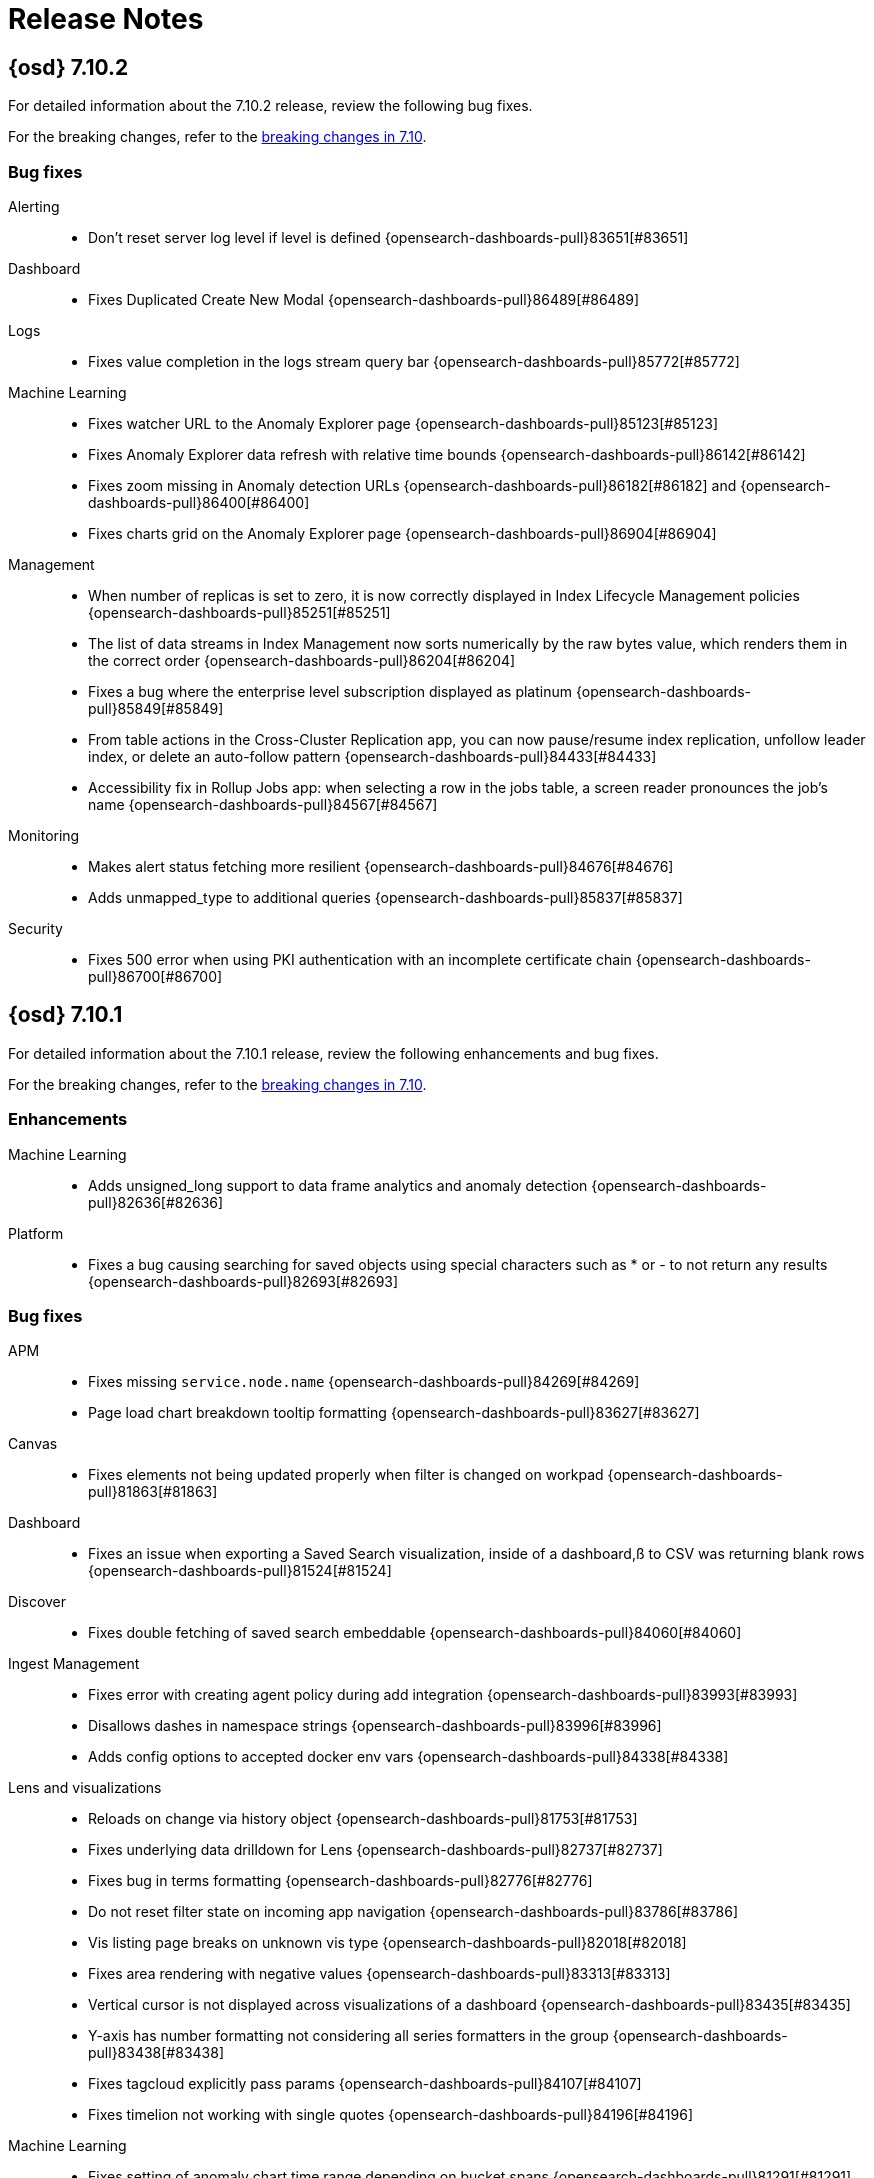 [[release-notes]]
= Release Notes

[partintro]
--
// Use these for links to issue and pulls. Note issues and pulls redirect one to
// each other on Github, so don't worry too much on using the right prefix.
:issue: https://github.com/elastic/opensearch-dashboards/issues/
:pull: https://github.com/elastic/opensearch-dashboards/pull/

This section summarizes the changes in each release.

* <<release-notes-7.10.2>>
* <<release-notes-7.10.1>>
* <<release-notes-7.10.0>>
* <<release-notes-7.9.3>>
* <<release-notes-7.9.2>>
* <<release-notes-7.9.1>>
* <<release-notes-7.9.0>>
* <<release-notes-7.8.1>>
* <<release-notes-7.8.0>>
* <<release-notes-7.7.1>>
* <<release-notes-7.7.0>>
* <<release-notes-7.6.2>>
* <<release-notes-7.6.1>>
* <<release-notes-7.6.0>>
* <<release-notes-7.5.2>>
* <<release-notes-7.5.1>>
* <<release-notes-7.5.0>>
* <<release-notes-7.4.2>>
* <<release-notes-7.4.1>>
* <<release-notes-7.4.0>>
* <<release-notes-7.3.2>>
* <<release-notes-7.3.1>>
* <<release-notes-7.3.0>>
* <<release-notes-7.2.1>>
* <<release-notes-7.2.0>>
* <<release-notes-7.1.1>>
* <<release-notes-7.1.0>>
* <<release-notes-7.0.1>>
* <<release-notes-7.0.0>>
* <<release-notes-7.0.0-rc2>>
* <<release-notes-7.0.0-rc1>>
* <<release-notes-7.0.0-beta1>>
* <<release-notes-7.0.0-alpha2>>
* <<release-notes-7.0.0-alpha1>>

--
[[release-notes-7.10.2]]
== {osd} 7.10.2

For detailed information about the 7.10.2 release, review the following bug fixes.

For the breaking changes, refer to the <<breaking-changes-7.10,breaking changes in 7.10>>.

[float]
[[bug-v7.10.2]]
=== Bug fixes
Alerting::
* Don't reset server log level if level is defined {opensearch-dashboards-pull}83651[#83651]
Dashboard::
* Fixes Duplicated Create New Modal {opensearch-dashboards-pull}86489[#86489]
Logs::
* Fixes value completion in the logs stream query bar {opensearch-dashboards-pull}85772[#85772]
Machine Learning::
* Fixes watcher URL to the Anomaly Explorer page {opensearch-dashboards-pull}85123[#85123]
* Fixes Anomaly Explorer data refresh with relative time bounds  {opensearch-dashboards-pull}86142[#86142]
* Fixes zoom missing in Anomaly detection URLs {opensearch-dashboards-pull}86182[#86182] and {opensearch-dashboards-pull}86400[#86400]
* Fixes charts grid on the Anomaly Explorer page {opensearch-dashboards-pull}86904[#86904]
Management::
* When number of replicas is set to zero, it is now correctly displayed in Index Lifecycle Management policies {opensearch-dashboards-pull}85251[#85251]
* The list of data streams in Index Management now sorts numerically by the raw bytes value, which renders them in the correct order {opensearch-dashboards-pull}86204[#86204]
* Fixes a bug where the enterprise level subscription displayed as platinum {opensearch-dashboards-pull}85849[#85849]
* From table actions in the Cross-Cluster Replication app, you can now pause/resume index replication, unfollow leader index, or delete an auto-follow pattern {opensearch-dashboards-pull}84433[#84433]
* Accessibility fix in Rollup Jobs app: when selecting a row in the jobs table, a screen reader pronounces the job's name {opensearch-dashboards-pull}84567[#84567]
Monitoring::
* Makes alert status fetching more resilient {opensearch-dashboards-pull}84676[#84676]
* Adds unmapped_type to additional queries {opensearch-dashboards-pull}85837[#85837]
Security::
* Fixes 500 error when using PKI authentication with an incomplete certificate chain {opensearch-dashboards-pull}86700[#86700]

[[release-notes-7.10.1]]
== {osd} 7.10.1

For detailed information about the 7.10.1 release, review the following enhancements and bug fixes.

For the breaking changes, refer to the <<breaking-changes-7.10,breaking changes in 7.10>>.

[float]
[[enhancement-v7.10.1]]
=== Enhancements
Machine Learning::
* Adds unsigned_long support to data frame analytics and anomaly detection {opensearch-dashboards-pull}82636[#82636]
Platform::
* Fixes a bug causing searching for saved objects using special characters such as * or - to not return any results {opensearch-dashboards-pull}82693[#82693]

[float]
[[bug-v7.10.1]]
=== Bug fixes
APM::
* Fixes missing `service.node.name` {opensearch-dashboards-pull}84269[#84269]
* Page load chart breakdown tooltip formatting {opensearch-dashboards-pull}83627[#83627]
Canvas::
* Fixes elements not being updated properly when filter is changed on workpad {opensearch-dashboards-pull}81863[#81863]
Dashboard::
* Fixes an issue when exporting a Saved Search visualization, inside of a dashboard,ß to CSV was returning blank rows {opensearch-dashboards-pull}81524[#81524]
Discover::
* Fixes double fetching of saved search embeddable  {opensearch-dashboards-pull}84060[#84060]
Ingest Management::
* Fixes error with creating agent policy during add integration {opensearch-dashboards-pull}83993[#83993]
* Disallows dashes in namespace strings {opensearch-dashboards-pull}83996[#83996]
* Adds config options to accepted docker env vars {opensearch-dashboards-pull}84338[#84338]
Lens and visualizations::
* Reloads on change via history object {opensearch-dashboards-pull}81753[#81753]
* Fixes underlying data drilldown for Lens {opensearch-dashboards-pull}82737[#82737]
* Fixes bug in terms formatting {opensearch-dashboards-pull}82776[#82776]
* Do not reset filter state on incoming app navigation {opensearch-dashboards-pull}83786[#83786]
* Vis listing page breaks on unknown vis type {opensearch-dashboards-pull}82018[#82018]
* Fixes area rendering with negative values {opensearch-dashboards-pull}83313[#83313]
* Vertical cursor is not displayed across visualizations of a dashboard {opensearch-dashboards-pull}83435[#83435]
* Y-axis has number formatting not considering all series formatters in the group {opensearch-dashboards-pull}83438[#83438]
* Fixes tagcloud explicitly pass params {opensearch-dashboards-pull}84107[#84107]
* Fixes timelion not working with single quotes {opensearch-dashboards-pull}84196[#84196]
Machine Learning::
* Fixes setting of anomaly chart time range depending on bucket spans {opensearch-dashboards-pull}81291[#81291]
* Fixes formatting of fields in index data visualizer {opensearch-dashboards-pull}82593[#82593]
* Fixes anomaly detection validation when using advanced properties in the analysis config {opensearch-dashboards-pull}82703[#82703]
* Fixes Anomaly Explorer population charts when multiple causes in anomaly {opensearch-dashboards-pull}84254[#84254]
* Fixes swim lane for top influencers {opensearch-dashboards-pull}84258[#84258]
* Fixes unnecessary trigger of wildcard field type search for {ml} plugin routes {opensearch-dashboards-pull}84605[#84605]
Management::
* Fixes a bug causing OpenSearchDashboards to crash when importing a file with an invalid format from the saved object management section {opensearch-dashboards-pull}82406[#82406]
Maps::
* Fixes threshold alert issue resolving nested fields {opensearch-dashboards-pull}83577[#83577]
Metrics::
* Adds timerange and sorting to node detail metadata request {opensearch-dashboards-pull}81033[#81033]
* Converts legend key to optional {opensearch-dashboards-pull}83495[#83495]
* Optimizations for Snapshot and Inventory Metadata {opensearch-dashboards-pull}83596[#83596]
Monitoring::
* Adds catch clause to handle exceptions on loading page {opensearch-dashboards-pull}82179[#82179]
* Fixes the plugins passed into legacy routes {opensearch-dashboards-pull}82192[#82192]
* Fixes small issue with detecting missing monitoring data from APM {opensearch-dashboards-pull}83646[#83646]
* Only looks at OPENSEARCH for the missing data alert for now {opensearch-dashboards-pull}83839[#83839]
* Fixes rison error {opensearch-dashboards-pull}83987[#83987]
* Fixes issues with show_license_expiration {opensearch-dashboards-pull}84361[#84361]
Security::
* Adjusts encoding for security management pages {opensearch-dashboards-pull}83629[#83629]
* Fixes "Severity override" dropdowns in "Create new rule" -> "About rule" {opensearch-dashboards-pull}82271[#82271]
Sharing::
* Embeddable Error Handling Without ReplacePanel {opensearch-dashboards-pull}82201[#82201]
Uptime::
* Page load chart breakdown tooltip formatting {opensearch-dashboards-pull}83627[#83627]


[[release-notes-7.10.0]]
== {osd} 7.10.0

For detailed information about the 7.10.0 release, review the following sections.

<<enhancement-v7.10.0,Enhancements>> | <<bug-v7.10.0,Bug fixes>> | <<deprecation-v7.10.0,Deprecations>> | <<breaking-v7.10.0,Breaking changes>>

[float]
[[enhancement-v7.10.0]]
=== Enhancements
Alerting::
* Batches the update operations in Task Manager  {opensearch-dashboards-pull}71470[#71470]
* Actions add proxy support {opensearch-dashboards-pull}74289[#74289]
* Exempt Alerts pre 7.10 from RBAC on their Action execution until updated {opensearch-dashboards-pull}75563[#75563]
* Improves performance of the authorization filter in AlertsClient.find by skipping KQL parsing {opensearch-dashboards-pull}77040[#77040]
* Adds a Test Connector tab in the Connectors list {opensearch-dashboards-pull}77365[#77365]
* Adds a "Test Connector" button on the Connectors List to make discovery of the Test tab easier {opensearch-dashboards-pull}78746[#78746]
* The high-level search API SearchSource is now available on the server {opensearch-dashboards-pull}78383[#78383]
* Adds Role Based Access-Control to the Alerting & Action plugins based on OpenSearchDashboards Feature Controls {opensearch-dashboards-pull}67157[#67157]
APM::
* Metrics-powered UI {opensearch-dashboards-pull}73953[#73953]
* Uses platform history {opensearch-dashboards-pull}74328[#74328]
* Immediately returns terms for unbound queries {opensearch-dashboards-pull}74543[#74543]
* Implements nest level expand/collapse toggle for each span row {opensearch-dashboards-pull}75259[#75259]
* Removes additional "No data" message and re-ordering charts {opensearch-dashboards-pull}75399[#75399]
* Uses the outcome field to calculate the transaction error rate chart {opensearch-dashboards-pull}75528[#75528]
* Improves breakdown data gaps  {opensearch-dashboards-pull}75534[#75534]
* UI filters: Change transaction type selector from dropdown to radio buttons {opensearch-dashboards-pull}75625[#75625]
* Language-specific stacktrace formatting {opensearch-dashboards-pull}75924[#75924]
* Service maps layout enhancements {opensearch-dashboards-pull}76481[#76481]
* Service inventory redesign {opensearch-dashboards-pull}76744[#76744]
* Shows accurate metrics for containerized applications {opensearch-dashboards-pull}76768[#76768]
* Anomaly detection Settings page: Link directly to ML jobs management to filter for the select environment {opensearch-dashboards-pull}77875[#77875]
* Removes `max` validation for transaction_max_spans {opensearch-dashboards-pull}77987[#77987]
* Service maps grouped external resource nodes {opensearch-dashboards-pull}78136[#78136]
* Alerting: Add global option to create all alert types {opensearch-dashboards-pull}78151[#78151]
* Empty prompt and loading spinner for service map {opensearch-dashboards-pull}78382[#78382]
* Adds default message to alerts. {opensearch-dashboards-pull}78930[#78930]
* Persists time range between APM and other apps {opensearch-dashboards-pull}79090[#79090]
* Sets service map cursors {opensearch-dashboards-pull}80920[#80920]
* Persists time range across apps {opensearch-dashboards-pull}79258[#79258]
Dashboard::
* Lens By Value With AttributeService {opensearch-dashboards-pull}77561[#77561]
Discover::
* Uiactions to navigate to visualize or maps {opensearch-dashboards-pull}74121[#74121]
* Supports unsigned_long fields {opensearch-dashboards-pull}81115[#81115]
Ingest Manager::
* Agent bulk actions UI {opensearch-dashboards-pull}77690[#77690]
* Supports multiple opensearchDashboards urls {opensearch-dashboards-pull}75712[#75712]
* Adds upgrade action {opensearch-dashboards-pull}77412[#77412]
* User experience metrics {opensearch-dashboards-pull}77384[#77384]
* Uses optional `registryProxyUrl` setting when contacting Registry {opensearch-dashboards-pull}78648[#78648]
* Upgrades Agents in Fleet {opensearch-dashboards-pull}78810[#78810]
* Configures OpenSearch output with YAML in global output settings {opensearch-dashboards-pull}79019[#79019]
OpenSearchDashboards UI::
* Elastic home page redesign {opensearch-dashboards-pull}70571[#70571]
* Stacked headers and navigational search {opensearch-dashboards-pull}72331[#72331]
* OpenSearchDashboards Overview Page {opensearch-dashboards-pull}75827[#75827]
* Adds meta data and highlighting to nav search {opensearch-dashboards-pull}77662[#77662]
* Creates new "Add Data" tutorials for several newly added Filebeat modules {opensearch-dashboards-pull}77237[#77237]
Lens and visualizations::
* Legend config {opensearch-dashboards-pull}70619[#70619]
* Stack as percentage {opensearch-dashboards-pull}70703[#70703]
* Adds styling options for x and y axes on the settings popover {opensearch-dashboards-pull}71829[#71829]
* Uses index pattern service instead saved object client {opensearch-dashboards-pull}74654[#74654]
* Lens Originating App Breadcrumb {opensearch-dashboards-pull}75470[#75470]
* Removes beta labels {opensearch-dashboards-pull}75574[#75574]
* Filters aggregation  {opensearch-dashboards-pull}75635[#75635]
* Drag dimension to replace {opensearch-dashboards-pull}75895[#75895]
* Combines histogram/range aggregation for numbers {opensearch-dashboards-pull}76121[#76121]
* Settings panel redesign and separate settings per y axis {opensearch-dashboards-pull}76373[#76373]
* Shows field stats for IP fields and scripted fields {opensearch-dashboards-pull}76457[#76457]
* Adds Lens to Recently Accessed {opensearch-dashboards-pull}77249[#77249]
* Aligns the y axis position on toolbar and dimension editor on horizontal mode {opensearch-dashboards-pull}77585[#77585]
* Navigate from discover to lens {opensearch-dashboards-pull}77873[#77873]
* Shows runtime fields in field list and improve performance {opensearch-dashboards-pull}79167[#79167]
* The search.aggs service in the data plugin is now available on the server. Usage is the same as on the client, except that a scoped saved objects
client must be provided on the server in order to retrieve the start contract {opensearch-dashboards-pull}74472[#74472]
* Drilldowns for TSVB / Vega / Timelion {opensearch-dashboards-pull}74848[#74848]
* Vega is now GA {opensearch-dashboards-pull}75157[#75157]
* Uses prefix search in visualize editor's field and aggregation select {opensearch-dashboards-pull}75290[#75290]
* TSVB Mardown now handles the case when a field has key_as_string value. Common case is the value is a date string (e.x. 2020-08-21T20:36:58.000Z) or a boolean stringified value ("true"/"false").
Such a value will be first converted into a moment object and formatted with dateFormat from  OpenSearchDashboards UI settings. If the key_as_string value is not recognized by a known format in Moments.js,
a formatted value from opensearch will be returned {opensearch-dashboards-pull}75555[#75555]
* Adds `auto` interval to histogram AggConfig {opensearch-dashboards-pull}76001[#76001]
Logs::
* Log alerts chart previews {opensearch-dashboards-pull}75296[#75296]
* Adds dataset-specific categorization warnings {opensearch-dashboards-pull}75351[#75351]
* Log threshold ratio alerts {opensearch-dashboards-pull}76867[#76867]
* Adds timestamp as a context variable to log threshold alerts {opensearch-dashboards-pull}78932[#78932]
Machine Learning::
* Adds combined job and datafeed JSON editing {opensearch-dashboards-pull}72117[#72117]
* Dat frame analytics creation wizard: default destination index to job id {opensearch-dashboards-pull}72758[#72758]
* Adds decision path charts to exploration results table {opensearch-dashboards-pull}73561[#73561]
* Data frame analytics creation wizard: ensures user can switch back to form from JSON editor {opensearch-dashboards-pull}73752[#73752]
* Adds datafeed query reset button {opensearch-dashboards-pull}73958[#73958]
* Data frame analytics creation wizard: shows link to results {opensearch-dashboards-pull}74025[#74025]
* Adds initial file analysis overrides {opensearch-dashboards-pull}74376[#74376]
* Add ability to pass a group ID filter to job management page {opensearch-dashboards-pull}74533[#74533]
* Adds memory status to data frame analytics job list {opensearch-dashboards-pull}74570[#74570]
* Switching to new {opensearch} client {opensearch-dashboards-pull}74965[#74965]
* Inference models management {opensearch-dashboards-pull}74978[#74978]
* Adds indicator if there are stopped partitions in categorization job wizard {opensearch-dashboards-pull}75709[#75709]
* Adds Metadata and Discovery Analysis Jobs to Security Integration {opensearch-dashboards-pull}76023[#76023]
* Adds option to Advanced Settings to set default time range filter for anomaly detection jobs {opensearch-dashboards-pull}76347[#76347]
* Adds machine learning modules for Metrics UI Integration {opensearch-dashboards-pull}76460[#76460]
* Collapsable sections on data frame analytics job result pages {opensearch-dashboards-pull}76641[#76641]
* Improves client side error handling {opensearch-dashboards-pull}76743[#76743]
* Adds geo point combined field to CSV import {opensearch-dashboards-pull}77117[#77117]
* Adds option to create anomaly detection jobs without starting the datafeed {opensearch-dashboards-pull}77484[#77484]
* Adds feature importance summary charts  {opensearch-dashboards-pull}78238[#78238]
* Default filter of data frame analytics results page by `defaultIsTraining` value in url {opensearch-dashboards-pull}78303[#78303]
* Replaces use of rest_total_hits_as_int with track_total_hits {opensearch-dashboards-pull}78423[#78423]
* Adds runtime fields support {opensearch-dashboards-pull}78700[#78700]
* Adds `ml.is_training` filter to regression/classification views {opensearch-dashboards-pull}78702[#78702]
* Data frame analytics creation wizard: replaces select input with job type cards with icons {opensearch-dashboards-pull}78872[#78872]
* Data frame analytics results view: ensures boolean values in charts shown without formatting {opensearch-dashboards-pull}78888[#78888]
* Only adjust the bounds of Single Metric Viewer if annotations are visible {opensearch-dashboards-pull}79210[#79210]
* Data frame analytics creation wizard: ensures job creation possible when model memory lower than estimate {opensearch-dashboards-pull}79229[#79229]
* Expandable sections for classification and regression {opensearch-dashboards-pull}79414[#79414]

Management::
* Empty index patterns page re-design  {opensearch-dashboards-pull}68819[#68819]
* Adds inspector for VEGA {opensearch-dashboards-pull}70941[#70941]
* Adds links to "wait for snapshot policy" combobox that navigate to the snapshot policy creation wizard, when there no policies created
yet or the value doesn't match any existing policies {opensearch-dashboards-pull}72473[#72473]
* Adds the possibility to preview the final composite of a composable template. The user will be able to see this preview from the creation or
editing wizard flow, or when looking at the details of a composable template {opensearch-dashboards-pull}72598[#72598]
* Refines the debugging user experience when creating or editing an ingest node pipeline in the existing Ingest Node Pipelines UI. Once a sample
document(s) is provided, the pipeline is executed. The UI highlights the status of each processor, and shows the user how their sample documents change shape at each step in the pipeline {opensearch-dashboards-pull}74964[#74964]
* The Data Streams tab in Index Management now allows users to view additional information for data streams {opensearch-dashboards-pull}75107[#75107]
* Data tiers for 7.10 {opensearch-dashboards-pull}76126[#76126]
* The mappings editor in the Index Templates UI now supports configuring the constant_keyword field type {opensearch-dashboards-pull}76564[#76564]
* The mappings editor in the Index Templates UI now supports configuring the wildcard field type {opensearch-dashboards-pull}76574[#76574]
* The mappings editor in the Index Templates UI now supports configuring the histogram field type. Support for the meta parameter was also added
to the boolean, binary, completion, date, flattened, geo_point, numeric, range, search_as_you_type, token_count and text field types {opensearch-dashboards-pull}76671[#76671]
* Time suffix for duration formatter {opensearch-dashboards-pull}76729[#76729]
* The ingest node pipeline editor now has the ability to move processors into an empty tree {opensearch-dashboards-pull}76885[#76885]
* The ILM UI now allows attaching a lifecycle policy to both a composable index template and a legacy index templatee {opensearch-dashboards-pull}77077[#77077]
* Adds forcemerge action to hot phase with a rollover enabled {opensearch-dashboards-pull}77193[#77193]
* Transforms: Extend editing and creation options {opensearch-dashboards-pull}77370[#77370]
* The mappings editor in the Index Templates UI now supports configuring the point field type {opensearch-dashboards-pull}77543[#77543]
* Adds an option to select a higher compression codec for force merge action in ILM {opensearch-dashboards-pull}78175[#78175]
* The mappings editor in the Index Templates UI now supports configuring the version field type {opensearch-dashboards-pull}78206[#78206]
* Updates transform cloning to include description and new fields {opensearch-dashboards-pull}78364[#78364]
* Optimises keyboard navigation of the ingest processors component {opensearch-dashboards-pull}79122[#79122]
Maps::
* Auto-fits to data bounds {opensearch-dashboards-pull}72129[#72129]
* Implements save and return from dashboard {opensearch-dashboards-pull}74303[#74303]
* Adds initial location option that fits to data bounds {opensearch-dashboards-pull}74583[#74583]
* Adds drilldown support map embeddable {opensearch-dashboards-pull}75598[#75598]
* Originating App Breadcrumb {opensearch-dashboards-pull}75692[#75692]
* Adds mvt support for OPENSEARCH doc sources  {opensearch-dashboards-pull}75698[#75698]
* Adds message to empty add tooltip card {opensearch-dashboards-pull}75809[#75809]
* Introduces geo-threshold alerts {opensearch-dashboards-pull}76285[#76285]
* Removes alias icon for Lens and Maps {opensearch-dashboards-pull}76418[#76418]
* Adds deprecated message to tile_map and region_map visualizations. {opensearch-dashboards-pull}77683[#77683]
* Adds super-fine option to grid/cluster layer {opensearch-dashboards-pull}78201[#78201]
* Enables auto fit to bounds by default {opensearch-dashboards-pull}79296[#79296]
Metrics::
* Supports percentage format in threshold alerts {opensearch-dashboards-pull}72701[#72701]
* Uses Notify Every in Alert Preview {opensearch-dashboards-pull}74401[#74401]
* Gets custom metrics working in inventory alerts with limited UI {opensearch-dashboards-pull}75073[#75073]
* Anomaly Detection setup flow for Metrics {opensearch-dashboards-pull}76787[#76787]
* Adds inventory view timeline {opensearch-dashboards-pull}77804[#77804]
* Adds anomalies to timeline {opensearch-dashboards-pull}78602[#78602]
* Adds ability to override datafeeds and job config for partition field {opensearch-dashboards-pull}78875[#78875]
* Overrides anomaly detection partition field {opensearch-dashboards-pull}79214[#79214]
Monitoring::
* Fixes the messaging around needing TLS enabled {opensearch-dashboards-pull}72310[#72310]
* Adds loading page {opensearch-dashboards-pull}75362[#75362]
* Disk usage alerting {opensearch-dashboards-pull}75419[#75419]
* Design/UI improvements {opensearch-dashboards-pull}76946[#76946]
* Alert Telemetry for the Security app {opensearch-dashboards-pull}77200[#77200]
* Adds new opensearch client to telemetry plugin {opensearch-dashboards-pull}78046[#78046]
* Missing data alert {opensearch-dashboards-pull}78208[#78208]
* [Telemetry] Display collected security event sample {opensearch-dashboards-pull}78963[#78963]
* JVM memory usage alert {opensearch-dashboards-pull}79039[#79039]
* Navigational search UI metrics {opensearch-dashboards-pull}79238[#79238]
Operations::
* OpenSearchDashboards no longer needs to optimize plugins for use in the browser when a plugin is installed. This means the --optimize flag is now deprecated and does nothing now. It will be removed in 8.0 {opensearch-dashboards-pull}73154[#73154]
* Docker containers now use CentOS 8.2 as the base image, upgrading from 7. {opensearch-dashboards-pull}74656[#74656]
* Docker images now include CJK fonts built in {opensearch-dashboards-pull}74806[#74806]
Platform::
* Adds support for reading request ID from X-Opaque-Id header {opensearch-dashboards-pull}71019[#71019]
* Adds Kea.js support to Enterprise Search plugin {opensearch-dashboards-pull}72160[#72160]
* Adds solution-level side navigation {opensearch-dashboards-pull}74705[#74705]
* Adds Workplace Search side navigation {opensearch-dashboards-pull}74894[#74894]
* Adds support for version on create & bulkCreate when overwriting a document {opensearch-dashboards-pull}75172[#75172]
* Monitors the Task Manager Poller and automatically recovers from failure {opensearch-dashboards-pull}75420[#75420]
* Adds a new Enterprise Search overview plugin, which introduces and guides users to the App Search and Workplace Search plugins {opensearch-dashboards-pull}76734[#76734]
* The deprecated Dashboard Import API (POST /api/opensearch-dashboards/dashboards/import) now accepts filesizes up to the savedObjects.maxImportPayloadBytes configuration
which is 10MB by default {opensearch-dashboards-pull}77409[#77409]
Reporting::
* Reporting configuration settings for time duration values allow "time unit" strings to be specified as well as number of milliseconds.
For byte size values, "byte size" strings are allowed as well as number of bytes. See the Reporting configuration documentation for more details {opensearch-dashboards-pull}74202[#74202]
* Reporting/diagnostics {opensearch-dashboards-pull}74314[#74314]
* Removes the light gray border around the image in PDF reports {opensearch-dashboards-pull}78036[#78036]
* Increases capture.timeouts.openUrl to 1 minute {opensearch-dashboards-pull}75207[#75207]
Security::
* Hides management sections based on cluster/index privileges {opensearch-dashboards-pull}67791[#67791]
* xpack.encryptedSavedObjects.encryptionKey can now be rotated without losing access to existing encrypted Saved Objects (alerts, actions etc.).
Old key(s) can be moved to xpack.encryptedSavedObjects.keyRotation.decryptionOnlyKeys to be used only to decrypt existing objects while new or updated objects will be encrypted using new primary encryption key.
Administrators can also use dedicated API endpoint /api/encrypted_saved_objects/_rotate_key to trigger re-encryption of all existing objects with a new primary key so that old keys can be safely disposed {opensearch-dashboards-pull}72420[#72420]
* Groups features for space management {opensearch-dashboards-pull}74151[#74151]
* Allows passwords to be visible on security screens {opensearch-dashboards-pull}77394[#77394]
* Groups features for role management {opensearch-dashboards-pull}78152[#78152]
* Warns users when security is not configured {opensearch-dashboards-pull}78545[#78545]
* Sharing saved-objects phase 1.5 {opensearch-dashboards-pull}75444[#75444]
* [Detections] Handle conflicts on alert status update {opensearch-dashboards-pull}75492[#75492]
* Improves the experience when OpenSearchDashboards returns a 403 HTTP status code or the user tries to access a page/app they do not have access to. In those instances, a new user-friendly error page is shown.
The user will get the option to go back to the page from where they came, or log in as a different user. Previously the user would just see a simple JSON document containing a short error message
without the ability to do anything {opensearch-dashboards-pull}75538[#75538]
* Adds EQL search strategy {opensearch-dashboards-pull}78645[#78645]
* Fetches related events from the server {opensearch-dashboards-pull}78780[#78780]
* [Resolver] Requests data from new event api {opensearch-dashboards-pull}78782[#78782]
* Updates copy styling {opensearch-dashboards-pull}79313[#79313]
* Excludes cloud alias index from our query {opensearch-dashboards-pull}81551[#81551]
* Implements server-side sessions. {osd} now stores user session information in a dedicated {opensearch} index.
By default, expired and invalid sessions are cleaned from the index every hour.
You can configure the cleanup interval with the `xpack.security.session.cleanupInterval` setting.
After the upgrade, all existing sessions are invalid and users must log back in to {osd}.
It's also no longer possible
to host different {osd} tenants on different ports of the same host.
Although this setup worked in the past, it was discouraged because browsers
share cookies across all applications hosted using the same host name, ignoring ports.
Cookies are now strictly tied to a particular tenant. {opensearch-dashboards-pull}68117[#68117]
Uptime::
* Pings Redirects {opensearch-dashboards-pull}65292[#65292]
* Uses `service.name` to link from Uptime -> APM where available {opensearch-dashboards-pull}73618[#73618]
* One click simple monitor down alert {opensearch-dashboards-pull}73835[#73835]
* Singular alert {opensearch-dashboards-pull}74659[#74659]
* Creates new path for client side monitoring {opensearch-dashboards-pull}74740[#74740]
* Adds rum core web vitals {opensearch-dashboards-pull}75685[#75685]
* Visitors by region map {opensearch-dashboards-pull}77135[#77135]
* Url search {opensearch-dashboards-pull}77516[#77516]
* Js errors {opensearch-dashboards-pull}77919[#77919]
* Synthetics UI {opensearch-dashboards-pull}77960[#77960]
* OpenTelemetry icons and data telemetry {opensearch-dashboards-pull}78499[#78499]
* Adds percentile selector {opensearch-dashboards-pull}78562[#78562]
* Adds core web vitals in obsv homepage {opensearch-dashboards-pull}78976[#78976]
* Makes uptime ping histogram bar clickable to improve filtering {opensearch-dashboards-pull}79054[#79054]
* Adds type row to monitor detail page {opensearch-dashboards-pull}79556[#79556]
* Allow add alert Flyout initial values like name, tags {opensearch-dashboards-pull}76906[#76906]

[float]
[[bug-v7.10.0]]
=== Bug fixes
Alerting::
* Overwrites SOs when updating instead of partially updating {opensearch-dashboards-pull}73688[#73688]
* Reloads the Alerts List when alerts are deleted {opensearch-dashboards-pull}73715[#73715]
* Fixes alerting_api_integration/security_and_spaces tests failing if actions proxy set on for parallel process running using commands 'scripts/functional_tests_server' and 'scripts/functional_test_runner' {opensearch-dashboards-pull}75232[#75232]
* Adds validation to display an error when creating index action in alert with invalid document. {opensearch-dashboards-pull}75929[#75929]
* Avoids setting a default dedupKey on PagerDuty {opensearch-dashboards-pull}77773[#77773]
* Fixes React warnings in Suspense usage during Alert creation {opensearch-dashboards-pull}77777[#77777]
* Fixes alert add and edit flyout to not close when user clicks outside {opensearch-dashboards-pull}78860[#78860]
* Fixes error in UI in the Edit Flyout for PreConfigured Connectors {opensearch-dashboards-pull}78994[#78994]
* Makes savedObjectId field optional {opensearch-dashboards-pull}79186[#79186]
* Renames "Built-In Alerts" feature to "Stack Alerts" and "Actions" feature to "Actions and Connectors" {opensearch-dashboards-pull}79513[#79513]
* Fixes sorting of Alert Instance in Details page {opensearch-dashboards-pull}80103[#80103]
* Fixes migration issue for case specific actions, by extending email action migrator checks {opensearch-dashboards-pull}81673[#81673]
* Fixes docs in trigger alerting UI {opensearch-dashboards-pull}75363[#75363]
* Populates alert instances view with event log data {opensearch-dashboards-pull}68437[#68437]
* Displays a banner to users when some alerts have failures, added alert statuses column and filters {opensearch-dashboards-pull}79038[#79038]
* Formalizes alert status and add status fields to alert saved object {opensearch-dashboards-pull}75553[#75553]
APM::
* Uses core.chrome to set window title {opensearch-dashboards-pull}73232[#73232]
* Chart units don't update when toggling the chart legends {opensearch-dashboards-pull}74931[#74931]
* Fixes overlapping transaction names {opensearch-dashboards-pull}76083[#76083]
* Avoids negative offset for error marker on timeline {opensearch-dashboards-pull}76638[#76638]
* Service Map: `Not Defined` option doesn't work properly {opensearch-dashboards-pull}77483[#77483]
* Uses model_plot as a signal for anomaly scores {opensearch-dashboards-pull}77756[#77756]
* Fixes service maps ML link zoom value {opensearch-dashboards-pull}77841[#77841]
* Fixes APM header wrapping {opensearch-dashboards-pull}78845[#78845]
* Catches health status error from ML {opensearch-dashboards-pull}80131[#80131]
* Hides service if only data is from ML {opensearch-dashboards-pull}80145[#80145]
* Fixes link to trace {opensearch-dashboards-pull}80993[#80993]
* Service map handle timeout with messaging {opensearch-dashboards-pull}82083[#82083]
* Scale transaction rate correctly {opensearch-dashboards-pull}82155[#82155]
Dashboard::
* Sample data link does not work {opensearch-dashboards-pull}75262[#75262]
* Stores Expanded Panel Id in URL {opensearch-dashboards-pull}78684[#78684]
* Fixes embeddable title and description for reporting and dashboard tooltip {opensearch-dashboards-pull}78767[#78767]
* Fixes apps break on unrestorable session state in URL {opensearch-dashboards-pull}74264[#74264]
Discover::
* Converts legacy sort to be compatible with multi sort {opensearch-dashboards-pull}76986[#76986]
* Context - Fix bug when document id contains a slash  {opensearch-dashboards-pull}77435[#77435]
* Makes _source field not clickable {opensearch-dashboards-pull}78698[#78698]
* "View surrounding documents" encodes spaces in filters {opensearch-dashboards-pull}79283[#79283]
* Should not visualize unknown/conflict type fields {opensearch-dashboards-pull}81311[#81311]
Ingest Manager::
* Fixes removing ingest pipelines from opensearch {opensearch-dashboards-pull}75092[#75092]
* Installs previous version of package if update fails {opensearch-dashboards-pull}76694[#76694]
* Agent Policy names are unique {opensearch-dashboards-pull}79201[#79201]
* Index pattern installation uses requested package version {opensearch-dashboards-pull}80079[#80079]
* Removes fields from index pattern during package uninstall {opensearch-dashboards-pull}80082[#80082]
* Allows default packages to be deleted from the default agent policy {opensearch-dashboards-pull}81535[#81535]
OpenSearchDashboards UI::
* Removes duplicate string in search dropdown {opensearch-dashboards-pull}77429[#77429]
Lens and visualizations::
* Fixes inconsistencies when switching with empty layer {opensearch-dashboards-pull}72809[#72809]
* Clears out all attribute properties before updating {opensearch-dashboards-pull}74483[#74483]
* Fixes table sorting bug {opensearch-dashboards-pull}74902[#74902]
* Fixes rollup related bugs {opensearch-dashboards-pull}75314[#75314]
* Fixes dimension popover design on mobile {opensearch-dashboards-pull}75866[#75866]
* Shows meta field data in Lens {opensearch-dashboards-pull}77210[#77210]
* Improves unclear UI for bucket aggregation grouping order {opensearch-dashboards-pull}77331[#77331]
* Handles missing fields gracefully {opensearch-dashboards-pull}78173[#78173]
* Removes Over time suggestions for numeric intervals {opensearch-dashboards-pull}78442[#78442]
* Do not enable histogram mode for multiple un-stacked bar series {opensearch-dashboards-pull}78525[#78525]
* Don't allow values outside of range for number of top values  {opensearch-dashboards-pull}78734[#78734]
* Fixes empty callout for empty/meta fields accordion {opensearch-dashboards-pull}79429[#79429]
* Don't debounce visualization settings UI  {opensearch-dashboards-pull}79625[#79625]
* Respects requested sub vis type for xy charts {opensearch-dashboards-pull}80297[#80297]
* Fixes URL query loss on redirect {opensearch-dashboards-pull}81475[#81475]
* TSVB Inaccurate Group By {opensearch-dashboards-pull}73683[#73683]
* Fixes download filename when using split table {opensearch-dashboards-pull}74231[#74231]
* Disables enableHistogramMode prop when user selects non-stacked bar {opensearch-dashboards-pull}74930[#74930]
* Fixes bug on TopN weird behavior with zero values {opensearch-dashboards-pull}74942[#74942]
* In some old TSVB visualization saved objects, queries and filters can be stored. This is not possible anymore for a while and there is no way to edit them besides changing the JSON of the saved object,
but they were still applied to the rendered output. In 7.10, these leftover queries and filters will be removed automatically from the saved object. In almost all cases, no change is necessary.
If a visualization contained these local queries and filters deliberately, they should be converted to panel filters in the "Panel options" of the TSVB interface {opensearch-dashboards-pull}75137[#75137]
* Horizontal Bar Percentiles Overlapping {opensearch-dashboards-pull}75315[#75315]
* Fixes panel config updates on history changes {opensearch-dashboards-pull}75896[#75896]
* Fixes unexpected change in autosizing behavior post upgrade {opensearch-dashboards-pull}77408[#77408]
* Hides app from search results when the setting is disabled {opensearch-dashboards-pull}77763[#77763]
* Allows string fields on value count aggregation {opensearch-dashboards-pull}79267[#79267]
* [Input controls crashes if index pattern is not available {opensearch-dashboards-pull}79431[#79431]
* Prevents pageload on drilldown in tsvb {opensearch-dashboards-pull}78005[#78005]
Logs::
* Returns 403s rather than 500s for ML privilege errors {opensearch-dashboards-pull}74506[#74506]
* Correctly filters for log rate anomaly examples with missing dataset {opensearch-dashboards-pull}76775[#76775]
* Fixes logs permissions for alert management {opensearch-dashboards-pull}81199[#81199]

Machine Learning::
* Updates broken job config callout error {opensearch-dashboards-pull}75481[#75481]
* Replaces all use of date_histogram interval with fixed_interval {opensearch-dashboards-pull}76876[#76876]
* Data frame analytics creation wizard: Fixes field loading race condition {opensearch-dashboards-pull}77326[#77326]
* Improves calendar ics file parsing {opensearch-dashboards-pull}78986[#78986]
* Data frame analytics creation wizard: Resolves clone usability issues {opensearch-dashboards-pull}79048[#79048]
* Fixes jobs so it limit job menu actions for jobs that are closing {opensearch-dashboards-pull}79303[#79303]
* Data frame analytics: Ensures clear error when index pattern missing {opensearch-dashboards-pull}79378[#79378]
* Avoids full page reload for links following CSV import {opensearch-dashboards-pull}79539[#79539]
* Classification results: Ensures confusion matrix doesn't span full width {opensearch-dashboards-pull}79790[#79790]
* Fixes anomaly detection jobs list load if call to load job messages fails {opensearch-dashboards-pull}79792[#79792]
* Sends secondary auth headers to _explain {opensearch-dashboards-pull}79814[#79814]
* Fixes job selection flyout {opensearch-dashboards-pull}79850[#79850]
* Datagrid: Ensures column content with 'boolean' schema is not capitalized {opensearch-dashboards-pull}80041[#80041]
* Fixes Anomaly Explorer charts time range to obey time picker range {opensearch-dashboards-pull}80317[#80317]
* Data frame analytics results: Ensures boolean values in confusion matrix are not capitalized {opensearch-dashboards-pull}80350[#80350]
* Fixes values for decision path not showing correctly for regression due to rounding {opensearch-dashboards-pull}80555[#80555]
* Fixes regression with some links not opening in new tab {opensearch-dashboards-pull}80785[#80785]
* Fixes callout message for total feature importance {opensearch-dashboards-pull}80881[#80881]
* Fixes exclude frequent in advanced wizard {opensearch-dashboards-pull}81121[#81121]

Management::
* Fixes the copy of the success notification that displays after creating or saving a watch {opensearch-dashboards-pull}73982[#73982]
* Data frame analytics / Transforms: Fixes job row actions menu invalid DOM nesting warning {opensearch-dashboards-pull}74499[#74499]
* Transforms: Unset doc title when app unmounts {opensearch-dashboards-pull}75539[#75539]
* Fixes a bug in Snapshot and Restore when creating a Snapshot Lifecycle Management policy, where the form could become locked if the user enter an invalid value and navigated to a previous step {opensearch-dashboards-pull}76540[#76540]
* The mappings editor in Index Management now supports configuring the positive_score_impact parameter for the rank_feature field type {opensearch-dashboards-pull}76824[#76824]
* Transforms: Fixes styling of preview grid pagination in summary step {opensearch-dashboards-pull}77789[#77789]
* Fixes a bug in the index template wizard, which resulted in an incorrect validation error when a user toggles between the dynamic templates and advanced settings tabs without providing any values {opensearch-dashboards-pull}78707[#78707]
* Checks for source indexPattern before opening clone wizard {opensearch-dashboards-pull}79383[#79383]
* Fixes an issue when editing the mappings of an index template and selecting the "Other" type {opensearch-dashboards-pull}79434[#79434]
* Transforms/Data frame analytics: Fixes data grid column sorting. {opensearch-dashboards-pull}80618[#80618]
* Transforms: Fixes tab ids for expanded row. {opensearch-dashboards-pull}80666[#80666]
* Fixes package upgrade breaking after first rollover before new data has arrived {opensearch-dashboards-pull}79887[#79887]
Maps::
* Fixes swap hidden/show icons in layer action panel {opensearch-dashboards-pull}74549[#74549]
* Fixes double fetch when filters are modified {opensearch-dashboards-pull}74893[#74893]
* Fixes read only badge is no longer shown in nav for users with read-only permission {opensearch-dashboards-pull}76091[#76091]
* Fixes Hotlink for EMS-add-data card do not working {opensearch-dashboards-pull}76110[#76110]
* Removes obsolete link {opensearch-dashboards-pull}76419[#76419]
* Exposes map title and description to reporting and embeddable container {opensearch-dashboards-pull}79325[#79325]
* Uses default format when proxying EMS-files {opensearch-dashboards-pull}79760[#79760]
* Fixes refreshing the page causes loss of unsaved change {opensearch-dashboards-pull}81226[#81226]
* Fixes top-level Map page is called 'OpenSearchDashboards' {opensearch-dashboards-pull}81238[#81238]
* Fixes auto-refresh not auto fitting to bounds {opensearch-dashboards-pull}81251[#81251]
* Adds layer type preview icons {opensearch-dashboards-pull}78650[#78650]
* GeoJSON datasets link:https://github.com/elastic/ems-file-service/pull/192[#192]
Metrics::
* Fixes inventory footer misalignment {opensearch-dashboards-pull}74707[#74707]
* Displays No Data context.values as [NO DATA] {opensearch-dashboards-pull}78038[#78038]
* Fixes a Chrome bug with Inventory View flickering at certain sizes {opensearch-dashboards-pull}81514[#81514]
Monitoring::
* Ensures setup mode works on cloud but only for alerts {opensearch-dashboards-pull}73127[#73127]
* Fixes cluster link from cluster listing page {opensearch-dashboards-pull}75016[#75016]
* Only show Opt-In banner when user can change settings {opensearch-dashboards-pull}76883[#76883]
* Fixes dead links {opensearch-dashboards-pull}78696[#78696]
* Fixes cluster listing page in how it handles global state {opensearch-dashboards-pull}78979[#78979]
* Ensures alerting is optional {opensearch-dashboards-pull}79168[#79168]
* Improves indices loading against larger metricbeat-* indices {opensearch-dashboards-pull}79190[#79190]
* Adds in cluster version number for sec telemetry sender {opensearch-dashboards-pull}80545[#80545]
* Fixes sorting of alerts {opensearch-dashboards-pull}80546[#80546]
* Fixes a couple of issues with the cpu usage alert {opensearch-dashboards-pull}80737[#80737]
* Fixes alert defaults {opensearch-dashboards-pull}81207[#81207]
* Ensures some data is returned {opensearch-dashboards-pull}81375[#81375]
Platform::
* Simplifies buffer tests to reduce flakiness {opensearch-dashboards-pull}73024[#73024]
* Handles case where buffer receives multiple entities with the same ID {opensearch-dashboards-pull}74943[#74943]
* Time out work when it overruns in poller {opensearch-dashboards-pull}74980[#74980]
* Fixes a bug that caused some applications to not correctly render when a trailing slash was included at the end of their URLs {opensearch-dashboards-pull}75074[#75074]
* Prevents Task Manager from trying to claim invalid tasks {opensearch-dashboards-pull}76891[#76891]
* Leverages original http request error {opensearch-dashboards-pull}79831[#79831]
* Supports special characters in OPENSEARCH password {opensearch-dashboards-pull}81564[#81564]
Querying & Filtering::
* Fixes warning text doesn't get displayed on filters with custom filter name {opensearch-dashboards-pull}78617[#78617]
Reporting::
* Allows any hostname for chromium proxy bypass {opensearch-dashboards-pull}74693[#74693]
* Fixes an issue with CSV Export where a job could fail if clearing the scroll ID failed in OpenSearch {opensearch-dashboards-pull}76014[#76014]
* Fixes a bug where the downloading CSV from a saved search in a dashboard panel had no file name if the dashboard panels were hidden {opensearch-dashboards-pull}76031[#76031]
* Fixes the reporting exports to use the correct Space for advanced settings {opensearch-dashboards-pull}76998[#76998]
* Fixes a problem in the list of Reports jobs in Management would not refresh with the correct items immediately after deleting a report from the listing {opensearch-dashboards-pull}78516[#78516]
Security::
* Displays useful error when role creation fails {opensearch-dashboards-pull}77600[#77600]
* Previously when user started SAML or OpenID authentication handshake, but didn't or couldn't finish it they weren't able to access Login Selector easily (e.g. to log in with another
authentication provider) unless they used /login URL directly or manually cleared the session cookies. That was a very confusing user experience.
The reason was that unauthenticated intermediate session that was created to support handshake forced OpenSearchDashboards to automatically restart the same handshake whenever user accessed OpenSearchDashboards.
We fixed that and now in certain cases we ignore unauthenticated intermediate session allowing user to easily access Login Selector whenever they need it {opensearch-dashboards-pull}79300[#79300]
* OpenSearchDashboards can now properly handle values for xpack.security.session.idleTimeout and xpack.security.session.lifespan that are larger than ~24 days {opensearch-dashboards-pull}79858[#79858]
* Properly encodes links to edit user page {opensearch-dashboards-pull}81562[#81562]
* Fixes display of multiple roles in table views {opensearch-dashboards-pull}81603[#81603]
* Node list and node detail tests {opensearch-dashboards-pull}74421[#74421]
* Improves simulator. Add more click-through tests and panel tests. {opensearch-dashboards-pull}74601[#74601]
* [Detections] Refactors signal ancestry to allow multiple parents {opensearch-dashboards-pull}76531[#76531]
* Fixes for the Ticket 78375 {opensearch-dashboards-pull}79004[#79004]
* Resolver Tree Events tests {opensearch-dashboards-pull}79344[#79344]
* Adds the correct class to truncate the names in Endpoint list {opensearch-dashboards-pull}79921[#79921]
* [Detections] Fixes remaining render and validation bug with query preview + tests {opensearch-dashboards-pull}80110[#80110]
* New events resolver {opensearch-dashboards-pull}80850[#80850]
* enable_APM-ci branch fixes {opensearch-dashboards-pull}81658[#81658]
Sharing::
* Uses App Title for Display Instead of App Id {opensearch-dashboards-pull}75457[#75457]
Spaces::
* Fixes infinite loading spinner on the spaces selector screen. In the case an error occurs while trying to load the spaces that the current user has access to, an error message will now be shown instead of the loading spinner {opensearch-dashboards-pull}79471[#79471]
Uptime::
* Ml anomaly alert edit {opensearch-dashboards-pull}76909[#76909]
* Removes custom handling of license enabling {opensearch-dashboards-pull}82019[#82019]

[float]
[[deprecation-v7.10.0]]
=== Deprecations
Monitoring::
* "Internal Monitoring" deprecation warning {opensearch-dashboards-pull}72020[#72020]
Platform::
* The /api/status endpoint response format is now deprecated and will change in 8.0. {opensearch-dashboards-pull}76054[#76054]
* These two config keys have been renamed and the old names will no longer work as of 8.0: cpu.cgroup.path.override => ops.cGroupOverrides.cpuPath and cpuacct.cgroup.path.override => ops.cGroupOverrides.cpuAcctPath {opensearch-dashboards-pull}76730[#76730]
Visualizations::
* In 7.0 and later, *Timelion* app is deprecated. In 8.0 and later, *Timelion* app is removed from {osd}. {opensearch-dashboards-pull}74660[#74660]
+
To prepare for the removal of *Timelion* app, you must migrate *Timelion* app worksheets to a dashboard.
+
NOTE: Only *Timelion* app is deprecated. {osd} continues to support *Timelion*
visualizations in *Dashboard*, *Visualize*, and *Canvas*.
+
To migrate a *Timelion* worksheet to a dashboard:

. Open the main menu, click *Dashboard*, then click *Create dashboard*.

. For each *Timelion* app worksheet, complete the following steps.

.. On the dashboard, click *Create New*, then click *Timelion* on the *New Visualization* window.

.. Open a new tab, open the *Timelion* app, select the chart you want to copy, then copy the chart expression.
+
[role="screenshot"]
image::images/timelion-copy-expression.png[Timelion app chart]

.. Go to *Timelion*, paste the chart expression in the *Timelion expression* field, then click *Update*.
+
[role="screenshot"]
image::images/timelion-vis-paste-expression.png[Timelion advanced editor UI]

.. In the toolbar, click *Save*.

.. On the *Save visualization* window, enter the visualization *Title*, then click *Save and return*.
+
The Timelion visualization panel appears on the dashboard.
+
[role="screenshot"]
image::images/timelion-dashboard.png[Final dashboard with saved Timelion app worksheet]

[float]
[[breaking-v7.10.0]]
=== Breaking changes
Lens and visualizations::
* Deprecates schema-less specs in Vega {opensearch-dashboards-pull}73805[#73805]
Operations::
* The bin/opensearch-dashboards-plugin CLI has been updated to work with the new OpenSearchDashboards Platform plugin format instead of the legacy plugin format {opensearch-dashboards-pull}74604[#74604]
Platform::
* The legacy plugin system and the legacy plugin API have been removed. It is no longer possible to use third parties legacy OpenSearchDashboards plugins. Legacy plugin owners should migrate their plugins to the OpenSearchDashboards Platform plugin API {opensearch-dashboards-pull}77599[#77599]

For more information, refer to <<breaking-changes-7.10,breaking changes in 7.10>>.

[[release-notes-7.9.3]]
== {osd} 7.9.3

For breaking changes, refer to <<breaking-changes-7.9,breaking changes in 7.9>>.

[float]
[[enhancement-v7.9.3]]
=== Enhancement
Reporting::
* Increases openUrl timeout config default to 1min {opensearch-dashboards-pull}78322[#78322]

[float]
[[bug-v7.9.3]]
=== Bug fixes
Discover::
* Fixes scripted field error handling for non OSS env {opensearch-dashboards-pull}76476[#76476]
Lens and visualizations::
* Shows tooltip on external pointer events {opensearch-dashboards-pull}77306[#77306]
Management::
* Fixes a bug in the index template wizard, which resulted in an error when the user tries to save an existing
template or attempts to view the OpenSearch request when the template does not have any mappings {opensearch-dashboards-pull}78653[#78653]
* Fixes index pattern creation when using cross cluster search with clusters running <7.9 {opensearch-dashboards-pull}80006[#80006]
Monitoring::
* Fixes UX around an unavailable remote cluster {opensearch-dashboards-pull}79202[#79202]
* Synchronous `setup` and `start` methods {opensearch-dashboards-pull}79457[#79457]
* Removes license refresh from setup {opensearch-dashboards-pull}79518[#79518]
Platform::
* Invalid `searchSourceJSON` causes saved object migration to fail {opensearch-dashboards-pull}78535[#78535]
* Changes legacy import 'version' field to optional {opensearch-dashboards-pull}79706[#79706]
Security::
* Adds `xpack.security.sameSiteCookies` to docker allow list {opensearch-dashboards-pull}78192[#78192]
* Updates user table after user is deleted {opensearch-dashboards-pull}79491[#79491]

[[release-notes-7.9.2]]
== {osd} 7.9.2

See also <<breaking-changes-7.9,breaking changes in 7.9>>.

[float]
[[enhancement-v7.9.2]]
=== Enhancement
Machine Learning::
* Improves performance of job exists check {opensearch-dashboards-pull}77156[#77156]

[float]
[[bug-v7.9.2]]
=== Bug fixes
Alerting::
* Fixes alerts unable to create or update when the name has trailing whitepace {opensearch-dashboards-pull}76079[#76079]
Machine Learning::
* Swim lane pagination for viewing by job ID {opensearch-dashboards-pull}76847[#76847]
* Fixes custom URLs processing for security app {opensearch-dashboards-pull}76957[#76957]
Management::
* Fixes an issue in Snapshot and Restore UI where creating a policy, repository, or snapshot with a special character,
like a colon, in the name would result in a 404 when viewing details or editing any of the aforementioned {opensearch-dashboards-pull}76278[#76278]
* Indices that contain the characters % { [ @ no longer cause a 405 error in Index Management {opensearch-dashboards-pull}76584[#76584]
* Fixes an issue in the snapshot and restore policy creation form that allowed a policy to be created without an index specified {opensearch-dashboards-pull}76855[#76855]
* The snapshot and restore wizard now notifies users when a policy configured with a non-existing repository is being updated and requires that the user
select a new repository {opensearch-dashboards-pull}76861[#76861]
* Fixes an issue in the grok debugger where simulation error messages are not being displayed {opensearch-dashboards-pull}77499[#77499]
Maps::
* Fixes drawing shapes in maps app broken in 7.9.1 {opensearch-dashboards-pull}76329[#76329]
Monitoring::
* Prevents edit/create for Stack Monitoring alerts in Alerts Management {opensearch-dashboards-pull}77097[#77097]
* Fixes improper lodash syntax {opensearch-dashboards-pull}77105[#77105]
* Fixes UI error when alerting is not available {opensearch-dashboards-pull}77179[#77179]
Platform::
* Fixes bug causing multiple overrides to only show the last confirm modal {opensearch-dashboards-pull}76482[#76482]
* Fixes remoteAddress being duplicated in userAgent field {opensearch-dashboards-pull}76751[#76751]
* Fixes an issue that caused savedObject migration errors to not being displayed in the logs {opensearch-dashboards-pull}77018[#77018]
* Fixes an issue where defaultAppId redirect could fire outside home app {opensearch-dashboards-pull}76415[#76415]
* Suppresses error logs when clients connect over HTTP instead of HTTPS {opensearch-dashboards-pull}77397[#77397]
Reporting::
* Adds back in custom images for reporting + tests {opensearch-dashboards-pull}76810[#76810]
Security::
* Adds Lens as a readable saved object for read-only dashboard users {opensearch-dashboards-pull}77067[#77067]
Uptime::
* Fixes alerting false positives {opensearch-dashboards-pull}75577[#75577]

[[release-notes-7.9.1]]
== {osd} 7.9.1

See also <<breaking-changes-7.9,breaking changes in 7.9>>.

[float]
[[bug-v7.9.1]]
=== Bug fixes
APM::
* Pluralizes for occurrences vs occurrence {opensearch-dashboards-pull}74564[#74564]
* User can't navigate back home using browser nav when clicking link {opensearch-dashboards-pull}75755[#75755]
Dashboard::
* Loses OriginatingApp Connection on Save After Create new {opensearch-dashboards-pull}74420[#74420]
* Don't Explore data action in dashboard_only mode {opensearch-dashboards-pull}73010[#73010]
Discover::
* Don't show actions if Discover app is disabled {opensearch-dashboards-pull}73017[#73017]
* Fixes visualize a field through discover app {opensearch-dashboards-pull}73652[#73652]
* Fixes issue with query bar not taking full width in safari when selected {opensearch-dashboards-pull}74987[#74987]
Lens and visualizations::
* Shows 'No data for this field' for empty field in accordion {opensearch-dashboards-pull}73772[#73772]
* Fixes performance degradation after lodash@4 upgrade {opensearch-dashboards-pull}75850[#75850]
Machine Learning::
* Fixes file import button on basic license {opensearch-dashboards-pull}75458[#75458]
* Adds date picker back onto index based data visualizer page {opensearch-dashboards-pull}75658[#75658]
* Adds authorization header to data frame analytics job update request {opensearch-dashboards-pull}75899[#75899]
* Removes encoding for scheduled events labels  {opensearch-dashboards-pull}75973[#75973]
* Anomaly Explorer / Single Metric Viewer: Fix error reporting for annotations {opensearch-dashboards-pull}74953[#74953]
Management::
* The watch API considers an index action without a defined index name to be valid, but the Watcher UI
didn't validate accordingly. This resulted in a bug manifested as the UI rejecting attempts to create
Advanced Watches and Threshold Watches with this configuration, and as displaying watches configured
this way via Console with "Config error" states in the watches table. This change fixes the bug so that
the UI accepts watches that are configured with index actions without a defined index name {opensearch-dashboards-pull}74684[#74684]
* Fixes a bug in the index template wizard, which resulted in the UI crashing when the user tries to save an index template without visiting the "Mappings" step first {opensearch-dashboards-pull}75511[#75511]
* Fixes an issue in the mappings editor when trying to clear the "Field type" select dropdown {opensearch-dashboards-pull}76263[#76263]
Maps::
* Fixes TMS not loaded in legacy maps {opensearch-dashboards-pull}73570[#73570]
* Fixes drawing shapes {opensearch-dashboards-pull}74689[#74689]
* Fixes layer sorting issue with hidden layers at map load {opensearch-dashboards-pull}76007[#76007]
Monitoring::
* Fixes bug where OpenSearchDashboards crashes with collection disabled {opensearch-dashboards-pull}75335[#75335]
* Swallows errors in opt-in remote notification from the server {opensearch-dashboards-pull}75641[#75641]
Operations::
* Adds map configurations to docker list {opensearch-dashboards-pull}75035[#75035]
* Fixes bug in keystore read process where it was trying to read the path.data directory instead of the keystore file {opensearch-dashboards-pull}75659[#75659]
Security::
* Improves login selector UI to display more detailed error messages {opensearch-dashboards-pull}75642[#75642]
Uptime::
* Fixes alerting false positives {opensearch-dashboards-pull}75577[#75577]

[[release-notes-7.9.0]]
== {osd} 7.9.0

See also <<breaking-changes-7.9,breaking changes in 7.9>>.

Operations::
* Moves opensearch-dashboards-keystore from data/ to config/ {opensearch-dashboards-pull}57856[#57856]

[float]
[[enhancement-7.9.0]]
=== Enhancements
APM::
* Shows `trace.id`, `transaction.id` and/or `error.id` in metadata table {opensearch-dashboards-pull}66376[#66376]
* Adds error rate chart to Transaction overview and detail views {opensearch-dashboards-pull}67327[#67327]
* Adds ThemeProvider to support dark mode {opensearch-dashboards-pull}68242[#68242]
* Triggers Lazy-load alert {opensearch-dashboards-pull}68806[#68806]
* Changes to duration formatting {opensearch-dashboards-pull}69039[#69039]
* Adds callout to inform users of high cardinality in unique transaction names {opensearch-dashboards-pull}69112[#69112]
* Creates API to return data to be used on the Overview page {opensearch-dashboards-pull}69137[#69137]
* Fixes confusing request/minute viz {opensearch-dashboards-pull}69143[#69143]
* Adds decimals only for numbers below 10 {opensearch-dashboards-pull}69334[#69334]
* Adds support for dark mode {opensearch-dashboards-pull}69362[#69362]
* Chart breakdowns {opensearch-dashboards-pull}69420[#69420]
* Quotes trace id to ensure a word is searched (#69500) {opensearch-dashboards-pull}69504[#69504]
* Adds error rates to Service Map popovers {opensearch-dashboards-pull}69520[#69520]
* Resubmits initial version {opensearch-dashboards-pull}69531[#69531]
* Adds 'Anomaly detection' settings page to create ML jobs per environment {opensearch-dashboards-pull}70560[#70560]
* Service maps anomaly detection integration by environment {opensearch-dashboards-pull}70932[#70932]
* Anomaly detection setup link with alert if job doesn't exist {opensearch-dashboards-pull}71229[#71229]
* Respects default time range defined in OpenSearchDashboards Advanced Settings {opensearch-dashboards-pull}71464[#71464]
* Uses HDR for percentiles {opensearch-dashboards-pull}64758[#64758]
Canvas::
* Adds simple variables to workpads {opensearch-dashboards-pull}66139[#66139]
Dashboard::
* Enables drilldowns for Lens visualizations {opensearch-dashboards-pull}65675[#65675]
* Improves positioning of cloned panels {opensearch-dashboards-pull}67461[#67461]
* Lens editor auto refresh {opensearch-dashboards-pull}65868[#65868]
Discover::
* Multi-line kql bar {opensearch-dashboards-pull}70140[#70140]
Enterprise Search::
* Workplace Search in OpenSearchDashboards MVP {opensearch-dashboards-pull}70979[#70979]
Ingest Management::
* Adds support for datastream to each template {opensearch-dashboards-pull}66367[#66367]
* Improves server-side error handling {opensearch-dashboards-pull}67278[#67278]
* Adds ability to copy an agent config {opensearch-dashboards-pull}68737[#68737]
* Adds enroll agent action to config action menu {opensearch-dashboards-pull}68840[#68840]
* Adds ability to sort to agent configs and package configs {opensearch-dashboards-pull}70676[#70676]
Lens and visualizations::
* Warns if leaving with unsaved visualization {opensearch-dashboards-pull}67689[#67689]
* Uses accordion menus in field list for available and empty fields {opensearch-dashboards-pull}68871[#68871]
* Adds "no data" popover {opensearch-dashboards-pull}69147[#69147]
* Last used Index pattern is saved to and retrieved from local storage {opensearch-dashboards-pull}69511[#69511]
* Fitting functions {opensearch-dashboards-pull}69820[#69820]
* Multiple y axes {opensearch-dashboards-pull}69911[#69911]
* Adds ability to set colors for y-axis series {opensearch-dashboards-pull}70311[#70311]
* Allows histogram fields in average and sum aggregations {opensearch-dashboards-pull}66891[#66891]
* Changes the error message on TSVB in order to be more user friendly {opensearch-dashboards-pull}67090[#67090]
* Allows the user to change the tooltip mode {opensearch-dashboards-pull}67775[#67775]
* Updates vega version {opensearch-dashboards-pull}68639[#68639]
* Adds support for histogram type {opensearch-dashboards-pull}68837[#68837]
* Enables "Explore underlying data" actions for Lens visualizations {opensearch-dashboards-pull}70047[#70047]
Logs::
* Validates ML job setup time ranges {opensearch-dashboards-pull}66426[#66426]
* [Alerting] "Group by" functionality {opensearch-dashboards-pull}68250[#68250]
* ML log integration splash screen {opensearch-dashboards-pull}69288[#69288]
* Actions menu in log entry categorization page {opensearch-dashboards-pull}69567[#69567]
* Adds index names for the new indexing strategy {opensearch-dashboards-pull}70245[#70245]
* Adds category anomalies to anomalies page {opensearch-dashboards-pull}70982[#70982]
* Anomalies page dataset filtering {opensearch-dashboards-pull}71110[#71110]
* Shows log analysis ML jobs in a list {opensearch-dashboards-pull}71132[#71132]
Machine Learning::
* Search should have a categorical option for job type {opensearch-dashboards-pull}65770[#65770]
* Adds linking to dataframe from job management tab {opensearch-dashboards-pull}65778[#65778]
* Adds optional ability to delete target index and index pattern when deleting {dfanalytics-job} {osd-pull}66934[#66934]
* {dfanalytics-cap}: Creation wizard part 1 {osd-pull}67564[#67564]
* Extends population preview chart to show actual and typical value {opensearch-dashboards-pull}67569[#67569]
* Adds minor refresh button to {dfanalytics} and {anomaly-detect} Job Messages tabs {osd-pull}67750[#67750]
* Keeps the edit rule flyout open if there are multiple rules {opensearch-dashboards-pull}68174[#68174]
* Model snapshot management {opensearch-dashboards-pull}68182[#68182]
* {dfanalytics-cap}: Creation wizard part 2 {osd-pull}68462[#68462]
* Removes sub navigation menu from the Anomaly Detection pages {opensearch-dashboards-pull}68663[#68663]
* Adds anomaly swim lane embeddable to the dashboard from the Anomaly Explorer page {osd-pull}68784[#68784]
* Allows editing of model_snapshot_retention_days {opensearch-dashboards-pull}69003[#69003]
* Anomaly Explorer swim lane pagination {opensearch-dashboards-pull}70063[#70063]
* Anomaly Detection: Annotations enhancements {opensearch-dashboards-pull}70198[#70198]
* Updates APM Module to Work with Service Maps {opensearch-dashboards-pull}70361[#70361]
* Changes all calls to ML endpoints to use internal user {opensearch-dashboards-pull}70487[#70487]
* {dfanalytics-cap}: add ability to edit job for fields supported by API {osd-pull}70489[#70489]
* {dfanalytics-cap}: adds prompt for destination index pattern creation {osd-pull}70651[#70651]
* Adds switch to enable model plot annotations independently {opensearch-dashboards-pull}70678[#70678]
* Adds peak_model_bytes to model size stats type {opensearch-dashboards-pull}70825[#70825]
* Anomaly swim lane embeddable navigation and filter actions {opensearch-dashboards-pull}71082[#71082]
* Adds siem_cloudtrail Module {opensearch-dashboards-pull}71323[#71323]
Management::
* Management apps are now organized into buckets that support common workflow-oriented use-cases: data ingestion, data management, insights and alerting, security, OpenSearchDashboards management, and Stack management {opensearch-dashboards-pull}65796[#65796]
* The OPENSEARCH UI built a new component to assist with building ingest pipelines. Before, when building ingest pipelines, users would have to type and carefully curate JSON describing an ingest pipeline. With this new component a lot of
that burden is removed and improved access to OPENSEARCH processors is provided. This component is the foundation of an improved pipeline building experience {opensearch-dashboards-pull}66021[#66021]
* Transforms: Filter aggregation support {opensearch-dashboards-pull}67591[#67591]
* Adds a "Data Streams" tab to Index Management to help users manage their data streams {opensearch-dashboards-pull}67806[#67806]
* Transforms: Support sub-aggregations {opensearch-dashboards-pull}68306[#68306]
* Data Grid Histograms {opensearch-dashboards-pull}68359[#68359]
* Adds a snapshot policy name field to Delete phase of index lifecycle policy. This option ensures that the snapshot policy is executed before the managed index is deleted {opensearch-dashboards-pull}68505[#68505]
* Transform: Adds ability to create index pattern time field when creating transform {opensearch-dashboards-pull}68842[#68842]
* Transforms - Updated: Add ability to delete dest index & index pattern when deleting transform job {opensearch-dashboards-pull}68896[#68896]
* Transform: Table enhancements {opensearch-dashboards-pull}69307[#69307]
* Transform: Enable force delete if one of the transforms failed {opensearch-dashboards-pull}69472[#69472]
* A new tab called Component Templates is available in Index Management. It provides a way to manage OpenSearch's component templates. Users can create, edit, clone, and delete a component template {opensearch-dashboards-pull}69732[#69732]
* The index templates tab allows users to manage both their legacy index templates and composable index templates. Users can create, edit, clone, and delete a composable index template {opensearch-dashboards-pull}70220[#70220]
* We updated the snapshot policy name field in Delete phase of index lifecycle policy. This component now display a list of existing snapshot policies and warns the user if their input doesn't match any existing policies {opensearch-dashboards-pull}70627[#70627]
Maps::
* Displays ranged-data with bands {opensearch-dashboards-pull}60570[#60570]
* Adds styling and tooltip support to mapbox mvt vector tile sources {opensearch-dashboards-pull}64488[#64488]
* Allows adding multiple layers {opensearch-dashboards-pull}67544[#67544]
* Enables gridding/clustering/heatmaps for geo_shape fields {opensearch-dashboards-pull}67886[#67886]
* Security layer wizards {opensearch-dashboards-pull}68290[#68290]
* Surface geo_shape clustering gold feature {opensearch-dashboards-pull}68666[#68666]
* Layer wizard select re-design {opensearch-dashboards-pull}69313[#69313]
* Shows vector tile labels on top {opensearch-dashboards-pull}69444[#69444]
* Choropleth layer wizard {opensearch-dashboards-pull}69699[#69699]
* Increases DEFAULT_MAX_BUCKETS_LIMIT to 65535 {opensearch-dashboards-pull}70313[#70313]
* Shows joins disabled message {opensearch-dashboards-pull}70826[#70826]
* Exposes registerLayerWizard and registerSource in maps plugin start {opensearch-dashboards-pull}71553[#71553]
Metrics::
* Adds support for multiple groupings to Metrics Explorer (and Alerts) {opensearch-dashboards-pull}66503[#66503]
* Adds sorting for name and value to Inventory View {opensearch-dashboards-pull}66644[#66644]
* Changes Metric Threshold Alert charts to use bar charts {opensearch-dashboards-pull}66672[#66672]
* Allows users to configure Inventory View palettes {opensearch-dashboards-pull}66948[#66948]
* Adds timestamp context variable {opensearch-dashboards-pull}67482[#67482]
* Adds back context variables with descriptions {opensearch-dashboards-pull}67487[#67487]
* Adds overrides to Snapshot API to support alert previews {opensearch-dashboards-pull}68125[#68125]
* Enhances Inventory View Tooltips {opensearch-dashboards-pull}69757[#69757]
* UX improvements for saved views {opensearch-dashboards-pull}69910[#69910]
* Register function for Observability homepage {opensearch-dashboards-pull}70529[#70529]
* Adds framework for recovery messaging to metric threshold alerts (non-functional) {opensearch-dashboards-pull}65339[#65339]
* Adds preview feature for metric threshold alerts {opensearch-dashboards-pull}67684[#67684]
* Adds inventory alert preview {opensearch-dashboards-pull}68909[#68909]
* Prefills alerts from the global dropdown {opensearch-dashboards-pull}68967[#68967]
* Adds context.reason and alertOnNoData to Inventory alerts {opensearch-dashboards-pull}70260[#70260]
Monitoring::
* Collects number of visualization saved in the past 7, 30 and 90 days {opensearch-dashboards-pull}67865[#67865]
* Out of the box alerting {opensearch-dashboards-pull}68805[#68805]
Operations::
* Node options from cfg file for production {opensearch-dashboards-pull}62468[#62468]
* Creates Linux aarch64 package {opensearch-dashboards-pull}69165[#69165]
Platform::
* Switches to core application service {opensearch-dashboards-pull}63443[#63443]
* Adds docLinks to CoreSetup {opensearch-dashboards-pull}66631[#66631]
* New Enterprise Search OpenSearchDashboards plugin {opensearch-dashboards-pull}66922[#66922]
Querying & Filtering::
* Resolves range date filter bugs and improve usability {opensearch-dashboards-pull}71298[#71298]
Security::
* Allow saved objects to be searched across multiple spaces {opensearch-dashboards-pull}67644[#67644]
Uptime::
* Uses ML Capabilities API to determine license type {opensearch-dashboards-pull}66921[#66921]
* Landing page for Observability {opensearch-dashboards-pull}67467[#67467]
* Monitor availability reporting {opensearch-dashboards-pull}67790[#67790]
* Creates "Add data" links in all Observability app headers {opensearch-dashboards-pull}69016[#69016]
* Observability overview page {opensearch-dashboards-pull}69141[#69141]
* Availability alert {opensearch-dashboards-pull}70284[#70284]
* Duration Anomaly Alert {opensearch-dashboards-pull}71208[#71208]

[float]
[[bug-v7.9.0]]
=== Bug fixes
Alerting::
* Adds lazy loading of alerting UI components {opensearch-dashboards-pull}65060[#65060]
* Fixes Connectors edit flyout retains state after being closed {opensearch-dashboards-pull}71911[#71911]
* Fixes Webhook connector doesn't retain added HTTP header settings {opensearch-dashboards-pull}71924[#71924]
APM::
* Removes Missing permission page {opensearch-dashboards-pull}72030[#72030]
* Fixes linking errors to ML and Discover {opensearch-dashboards-pull}73758[#73758]
* Observability i18n fixes {opensearch-dashboards-pull}72984[#72984]
Canvas::
* Fixes falsey/null value bug for dropdown choices {opensearch-dashboards-pull}69290[#69290]
Dashboard::
* Shows drilldown context menu over chart tooltip {opensearch-dashboards-pull}67311[#67311]
* Loses OriginatingApp Connection on Save As {opensearch-dashboards-pull}72725[#72725]
* Sometimes when creating filters on a dashboard suggestions from default index patterns were shown by mistake {opensearch-dashboards-pull}72899[#72899]
* Handles listing errors gracefully {opensearch-dashboards-pull}66986[#66986]
* {osd} now sets the keep_alive parameter to 1m in _async_search requests to OpenSearch to ensure that search requests are cancelled
if a user closes the browser or navigates outside of OpenSearchDashboards before a request completes {opensearch-dashboards-pull}73712[#73712]
Design::
* Multiple chart actions context menu positioning fixes {opensearch-dashboards-pull}70705[#70705]
* Fixes accessibility issue in Uptime app nav links {opensearch-dashboards-pull}72926[#72926]
Discover::
* Prevents whitespace wrapping of doc table header {opensearch-dashboards-pull}52861[#52861]
* Removes column from sorting array when removed from table {opensearch-dashboards-pull}65990[#65990]
* Validates timerange before submitting query to OPENSEARCH {opensearch-dashboards-pull}69363[#69363]
* Adds error and warning statuses to FilterBar filters {opensearch-dashboards-pull}66979[#66979]
* Forbids timezones not working in OpenSearch {opensearch-dashboards-pull}70780[#70780]
Ingest Management::
* Fixes clear filters on agents table not working {opensearch-dashboards-pull}71978[#71978]
OpenSearchDashboards UI::
* New OpenSearchDashboards app link order {opensearch-dashboards-pull}66320[#66320]
* Fixes special clicks and 3rd party icon sizes in nav {opensearch-dashboards-pull}69767[#69767]
Lens and visualizations::
* Keeps global filters, time range and refresh interval on refresh {opensearch-dashboards-pull}68075[#68075]
* Adds description property and check duplicate title on save {opensearch-dashboards-pull}68219[#68219]
* Keeps custom labels {opensearch-dashboards-pull}68498[#68498]
* Fixes delete button position in dimension panel for long labels {opensearch-dashboards-pull}69495[#69495]
* Fixes cross cluster bug and optimize existence query {opensearch-dashboards-pull}70132[#70132]
* Do not crash data panel on invalid KQL query {opensearch-dashboards-pull}70712[#70712]
* Handles failing existence check {opensearch-dashboards-pull}70718[#70718]
* Fixes overflow in printable report {opensearch-dashboards-pull}70723[#70723]
* Fixes switching with layers {opensearch-dashboards-pull}71982[#71982]
* Pins filters not applied when coming from different app {opensearch-dashboards-pull}73825[#73825]
* Fixes missing percentage column and wrong headers on export formatted csv {opensearch-dashboards-pull}66883[#66883]
* TSVB: handle division by zero in math agg {opensearch-dashboards-pull}67111[#67111]
* Fixes vega specification parsing {opensearch-dashboards-pull}67963[#67963]
* VEGA is missing scroll bars {opensearch-dashboards-pull}68766[#68766]
* Replaces the Custom Color Picker on TSVB with the EuiColorPicker {opensearch-dashboards-pull}68888[#68888]
* Fixes spec color highlighting not working on vega vis {opensearch-dashboards-pull}68995[#68995]
* Fixes Advanced Settings Panel number editing in Graph {opensearch-dashboards-pull}69672[#69672]
* Hide only duplicated consecutive ticks {opensearch-dashboards-pull}70981[#70981]
* Fixes TSVB table trend slope value {opensearch-dashboards-pull}71087[#71087]
* Fixes export table for table export links {opensearch-dashboards-pull}71249[#71249]
* Removes opacity from vislib bars {opensearch-dashboards-pull}71421[#71421]
* Fixes float percentiles line chart {opensearch-dashboards-pull}71902[#71902]
Logs::
* Fixes display of dataset values in anomaly and category example rows {opensearch-dashboards-pull}71693[#71693]
* Handles modifier keys {opensearch-dashboards-pull}74237[#74237]
* Removes UUID from Alert Instances {opensearch-dashboards-pull}71340[#71340]

Machine Learning::
* Data frame analytics results: Do not hide query bar and table on query syntax error {opensearch-dashboards-pull}69196[#69196]
* Fixes anomaly chart and validation for one week bucket span {opensearch-dashboards-pull}69671[#69671]
* Anomaly Detection: Ensure 'Category examples' tab in the expanded table row can be seen {opensearch-dashboards-pull}70241[#70241]
* Fixes error toasts shown when starting or editing jobs {opensearch-dashboards-pull}71618[#71618]
* Fixes new job with must_not saved search {opensearch-dashboards-pull}71831[#71831]
* Fixes management section access denied {opensearch-dashboards-pull}71841[#71841]
* Ensure `monitor` cluster privilege not required to create data frame analytics job {opensearch-dashboards-pull}71934[#71934]
* Fixes job list crashing due to undefined processed records {opensearch-dashboards-pull}71966[#71966]
* Fixes datafeed start time is incorrect when the job has trailing empty buckets {opensearch-dashboards-pull}71976[#71976]
* Fixes HTML named characters encoding {opensearch-dashboards-pull}72060[#72060]
* Fixes annotations pagination & change labels from letters to numbers {opensearch-dashboards-pull}72204[#72204]
* Stops annotation flyout re-rendering on each keystroke {opensearch-dashboards-pull}72299[#72299]
* Fixes display of regression stop stats if one is NaN {opensearch-dashboards-pull}72412[#72412]
* Handling data recognizer saved object errors {opensearch-dashboards-pull}72447[#72447]
* Data frame analytics results: add index-pattern management link to 'click here' error prompt {opensearch-dashboards-pull}72470[#72470]
* Fixes layout of anomaly chart tooltip for long field values {opensearch-dashboards-pull}72689[#72689]
* Fixes link to index management from file data visualizer {opensearch-dashboards-pull}72863[#72863]
* Fixes deleting data frame analytics not showing index pattern check {opensearch-dashboards-pull}72904[#72904]
* Fixes recognizer wizard create job button {opensearch-dashboards-pull}73025[#73025]
* Fixes unnecessary deleting job polling {opensearch-dashboards-pull}73087[#73087]
* Disables machine learning if license feature is disabled {opensearch-dashboards-pull}73187[#73187]
* Data frame analytics results: ensure `View` link is only enabled when job has successfully completed {opensearch-dashboards-pull}73539[#73539]

Management::
* Inspect action shows on dashboard for every chart {opensearch-dashboards-pull}65998[#65998]
* Fixes an issue in Watcher, where a watch status or action status was incorrectly marked as "Error" {opensearch-dashboards-pull}67952[#67952]
* Error handling {opensearch-dashboards-pull}68809[#68809]
* Fixes an issue in Dev Tools Console where the example shown in the "Help" panel was formatted incorrectly {opensearch-dashboards-pull}71188[#71188]
* Fixes the alignment of the Timing field for Warm, Cold and Delete phases on the Index Lifecycle Policy edit page {opensearch-dashboards-pull}71273[#71273]
* Adopts data stream API changes {opensearch-dashboards-pull}71682[#71682]
* Fixes #66185 {opensearch-dashboards-pull}66186[#66186]
Maps::
* Do not check count for blended layers when layer is not visible {opensearch-dashboards-pull}66460[#66460]
* Fixes mapbox glyphs error when EMS access is turned off {opensearch-dashboards-pull}67427[#67427]
* Fixes fit to bounds requests not getting canceled {opensearch-dashboards-pull}67629[#67629]
* Fixes cannot select Solid fill-color when removing fields {opensearch-dashboards-pull}70621[#70621]
* Fixes zoom in/zoom out buttons are not visible in dark mode {opensearch-dashboards-pull}72699[#72699]
* Fixes removing global filter from layer can cause app to start thrashing {opensearch-dashboards-pull}72763[#72763]
* Fixes cloned clustered documents layer returns error {opensearch-dashboards-pull}72975[#72975]
* Fixes data driven style properties not working when cloned layer contains joins {opensearch-dashboards-pull}73124[#73124]
* Fixes tile layer attibution text and attribution link validation errors {opensearch-dashboards-pull}73160[#73160]
* Fixes fit to data for Point to Point layer {opensearch-dashboards-pull}73563[#73563]
* Fixes #fit to bounds for OPENSEARCH document layers with joins {opensearch-dashboards-pull}73985[#73985]
* Removes no longer required div wrapper around ValidatedDualRange {opensearch-dashboards-pull}70188[#70188]
* Adds full precision GeoJSON version for TopoJSON only datastes link:[191]
Metrics::
* Fixes asynchronicity and error handling in Snapshot API {opensearch-dashboards-pull}70503[#70503]
* Fixes evaluating rate-aggregated alerts when there's no normalized value {opensearch-dashboards-pull}73545[#73545]
* Removes UUID from Alert Instance IDs {opensearch-dashboards-pull}71335[#71335]
* Fixes a bug in Metric Threshold query filter construction {opensearch-dashboards-pull}70672[#70672]
* Displays Too Many Buckets error when previewing Inventory Alerts {opensearch-dashboards-pull}70508[#70508]
* Round metric threshold time buckets to nearest unit {opensearch-dashboards-pull}71172[#71172]
Monitoring::
* Adds a case for Alerting if security/ssl is disabled {opensearch-dashboards-pull}71846[#71846]
* Checks for security feature first when entering setup mode {opensearch-dashboards-pull}73821[#73821]
Operations::
* Manages pid folder {opensearch-dashboards-pull}68262[#68262]
Platform::
* Sets wrap to the errorLink so it doesn't go outside of box {opensearch-dashboards-pull}67797[#67797]
* Fixes plugin lifecycle log to only include server plugins {opensearch-dashboards-pull}68686[#68686]
Querying & Filtering::
* When using KQL or the filter bar, if a request is issued to OpenSearch for suggestions for a value for a specific field, the request
will be cancelled when navigating away as well as when the input is updated (and a new request is issued {opensearch-dashboards-pull}69769[#69769]
Reporting::
* Fixes a bug where the OpenSearchDashboards server could crash if the Reporting server-side headless browser crashes {opensearch-dashboards-pull}71989[#71989]
Sharing::
* Adds panel flyout opens 2 flyouts {opensearch-dashboards-pull}65861[#65861]
Uptime::
* Adds lazy loading to AlertType and Flyout components {opensearch-dashboards-pull}65678[#65678]
* Fixes metric query broken because of missing mapping {opensearch-dashboards-pull}68999[#68999]
* Fixes charts dark theme {opensearch-dashboards-pull}69748[#69748]
* Uses manual intervals for ping histogram {opensearch-dashboards-pull}72928[#72928]

[float]
[[deprecation-v7.9.0]]
=== Deprecations
APM::
* Removes watcher integration {opensearch-dashboards-pull}71655[#71655]
Platform::
* Deprecates opensearchDashboards.defaultAppId setting {opensearch-dashboards-pull}67635[#67635]

[[release-notes-7.8.1]]
== {osd} 7.8.1

See also <<breaking-changes-7.8,breaking changes in 7.8>>.

[float]
[[security-update-7.8.1]]
=== Security updates
* In {osd} 7.8.1 and earlier, there is a denial of service (DoS) flaw in Timelion. Attackers can construct a URL that when viewed
by a {osd} user, the {osd} process consumes large amounts of CPU and becomes unresponsive,
https://cve.mitre.org/cgi-bin/cvename.cgi?name=CVE-2020-7016[CVE-2020-7016].
+
You must upgrade to 7.8.1. If you are unable to upgrade, set `timelion.enabled` to `false` in your opensearch_dashboards.yml file to disable Timelion.

* In all {osd} versions, region map visualizations contain a stored XSS flaw. Attackers that can edit or create region map visualizations can obtain sensitive information
or perform destructive actions on behalf of {osd} users who view the region map visualization,
https://cve.mitre.org/cgi-bin/cvename.cgi?name=CVE-2020-7017[CVE-2020-7017].
+
You must upgrade to 7.8.1. If you are unable to upgrade, set `xpack.maps.enabled`, `region_map.enabled`, and `tile_map.enabled` to `false` in opensearch_dashboards.yml to disable map visualizations.

[float]
[[bug-v7.8.1]]
=== Bug fixes
Alerting::
* Disables multiple select for preconfigured connectors to avoid requesting bulk delete on them {pull}69459[#69459]
* Fixes adding an extra space character on selecting alert variable in action text fields {pull}70028[#70028]
APM::
* Fixes service maps not loading when there are no APM ML jobs {pull}69240[#69240]
* Fixes service maps load failure when user doesn't have ML permissions {pull}70138[#70138]
Discover::
* Sorts filter fields by items that start with typed characters {pull}68585[#68585]
* Adds error and warning statuses to FilterBar filters, according to the following scenarios {pull}66979[#66979]
Lens and visualizations::
* Fixes Date Histogram error when index does not have a time field {pull}69934[#69934]
Logs::
* Avoids CCS-incompatible index name resolution {pull}70179[#70179]
Machine Learning::
* Fixes expanded row bug when job has no datafeed {pull}68074[#68074]
* Fixes forever loading indicators in expanded data frame analytics list {pull}69422[#69422]
Management::
* Updates the "Learn about timing" documentation link when creating a policy in Index Lifecycle Management {pull}68923[#68923]
* Adds AggConfig.toSerializedFieldFormat {pull}69114[#69114]
* Fixes a bug in Cross-Cluster Replication where the "Status" column in the follower indices table did not update after pausing or resuming a follower index {pull}69228[#69228]
* Fixes a bug in Index Lifecycle Management where it was not possible to clear the index priority value when saving a policy {pull}70154[#70154]
* Fixes a bug in Cross-Cluster Replication where the user was prompted with an error message when attempting to use the UI with missing cluster privileges. The user should now be prompted
with a message indicating what privileges are missing {pull}70158[#70158]
* Ignores url.url fields above 2048 characters {pull}69863[#69863]
Maps::
* Fixes mb-style interpolate style rule {pull}68413[#68413]
* Fixes unable to edit heatmap metric {pull}70606[#70606]
Metrics::
* Fixes fatal error when no data is available for Metric Threshold Alerts {pull}68678[#68678]
* Fixes EuiTheme type issue {pull}69735[#69735]
Monitoring::
* Addresses a few longstanding issues with APM Stack Monitoring {pull}69052[#69052]
* Makes sure we fetch all collection status {pull}67172[#67172]
* Adds Cloud as an optional dependency {pull}69050[#69050]
* Fixes links missing a hash {pull}69861[#69861]
Operations::
* Adds spaces settings {pull}69019[#69019]
Platform::
* Don't allow empty string for server.basePath config {pull}69377[#69377]
Reporting::
* Don't set a min-length on encryption key for reporting {pull}69827[#69827]
SIEM::
* Eliminates Superfluous Untitled Timelines {pull}65783[#65783]
* Fixes 7.8 upgrade issue within rules where you can get the error "params invalid: [lists]: definition for this key is missing" {pull}69434[#69434]
* Excludes glob-only (*) Index Pattern from map layers {pull}69736[#69736]

[[release-notes-7.8.0]]
== {osd} 7.8.0

[float]
[[breaking-changes-7.8.0]]
=== Breaking changes

See also <<breaking-changes-7.8,breaking changes in 7.8>>.

Dashboard::
* Fixes back button by removing panels from url in dashboard in view mode {osd-pull}62415[#62415]
Metrics::
* Refactors action messaging to report on No Data state {osd-pull}64365[#64365]

[float]
[[known-issues-7.8.0]]
=== Known issue

SIEM::
* When you duplicate a rule with a deleted action connector, the duplication fails {osd-issue}69142[#69142]

[float]
[[enhancement-7.8.0]]
=== Enhancements
Alerting::
* Adds query support to the Event Log {osd-pull}62015[#62015]
* Removes edit alert button from alerts list {osd-pull}64643[#64643]
* Implements actions server API for supporting preconfigured connectors {osd-pull}62382[#62382]
* Adds UI for pre-configured connectors. {osd-pull}63074[#63074]
APM::
* Adda new Service map external icons {osd-pull}63844[#63844]
* Improves the selected node style {osd-pull}64279[#64279]
* Adds tooltip explaining Group ID {osd-pull}60425[#60425]
* Uses navigateToApp for infra/metrics/uptime links {osd-pull}65712[#65712]
* Observability real user monitoring solution layer {osd-pull}64949[#64949]
* Spans reparenting to support inferred spans {osd-pull}63695[#63695]
* Marks an Agent configuration as applied without etag attribute {osd-pull}63967[#63967]
* Agent remote config validation for Java agent configs {osd-pull}63956[#63956]
* Annotations API {osd-pull}64796[#64796]
* Adds Error Exception Type Column {osd-pull}59596[#59596]
* Service map anomaly indicators {osd-pull}64718[#64718]
Canvas::
* Adds Top Menu {osd-pull}59982[#59982]
* Adds refresh and autoplay options to view menu {osd-pull}64375[#64375]
* Adds edit menu {osd-pull}64738[#64738]
* Reduces report generation time by re-using headless browser page in background {osd-pull}63301[#63301]
Dashboard::
* Adds duplicate panel feature {osd-pull}61367[#61367]
* Return to dashboard after editing embeddable {osd-pull}62865[#62865]
Lens and visualizations::
* Triggers a filter action on click in datatable visualization {osd-pull}63840[#63840]
* Enables include/exclude in Terms agg for numeric fields {osd-pull}59425[#59425]
* Allows user to drag and select a subset of the timeline in the chart (aka brush interaction) {osd-pull}62636[#62636]
* Uses default {osd} palette for split series {osd-pull}62241[#62241]
* Removes duplicate refresh button from vis editor menu {osd-pull}63633[#63633]
* Binds all time fields to the time picker {osd-pull}63874[#63874]
* Uses Top 5 instead of Top 3 for first suggestion {osd-pull}64726[#64726]
* Adds pie and treemap charts {osd-pull}55477[#55477]
Machine Learning::
* Wizards with dynamic model memory estimation {osd-pull}60888[#60888]
* Shows better file structure finder explanations {osd-pull}62316[#62316]
* Adds configurable file size to file data visualizer {osd-pull}62752[#62752], {osd-pull}63502[#63502], {osd-pull}64427[#64427]
* Lists global calendars on the job management page {osd-pull}63124[#63124]
* Improves parsing of large uploaded files {osd-pull}62970[#62970]
* Enables mml estimation in data recognizer module setup {osd-pull}64900[#64900]
* Updates memory estimate after adding exclude fields {osd-pull}62850[#62850]
* Replaces table with data grid {osd-pull}63650[#63650] and {osd-pull}63757[#63757]
* Fixes feature importance {osd-pull}61761[#61761]
* Adds embeddable anomaly swimlane {osd-pull}65180[#65180]
* Improves progress reporting for analytics jobs {osd-pull}65305[#65305]
Management::
* Adds Ingest Node Pipelines UI {osd-pull}62321[#62321]
* Adds Transforms single column wizard {osd-pull}64436[#64436]
* Edits transform flyout {osd-pull}65033[#65033]
* Adds docs_per_second to transform edit form {osd-pull}65365[#65365]
Maps::
* Separates layer wizards for Clusters and heatmap {osd-pull}60870[#60870]
* Allows updating requestType for OPENSEARCHGeoGridSource {osd-pull}62365[#62365]
* Adds date-fields to metrics selection {osd-pull}62629[#62629]
* Shows create filter button for top-term tooltip property {osd-pull}62461[#62461]
* Turns on blended layer for geojson upload {osd-pull}63200[#63200]
* Updates geospatial filters to use geo_shape query for geo_point fields {osd-pull}62966[#62966]
* Min and max zoom map settings {osd-pull}63714[#63714]
* Shows spatial filters on map to provide context when for active filters {osd-pull}63406[#63406]
* Fits geo_shape to bounds {osd-pull}64303[#64303]
* Disables edit layer button when flyout is open for add layer or map settings {osd-pull}64230[#64230]
* Do not display EMS or {osd} layer wizards when not configured {osd-pull}64554[#64554]
* Initial location map settings {osd-pull}64336[#64336]
* Adds categorical palettes with 20 and 30 categories {osd-pull}64701[#64701]
* Adds oil rig icon from @elastic/maki {osd-pull}64364[#64364]
* Highlights selected layer in TOC {osd-pull}61510[#61510]
* Adds global fit to data {osd-pull}64702[#64702]
Metrics::
* View log in context modal {osd-pull}62198[#62198]
* Refreshes the design for Inventory View, Episode 1 {osd-pull}64026[#64026]
* Adds Charts to Alert Conditions {osd-pull}64384[#64384]
* Adds 99th and 95th percentiles to Metric Explorer {osd-pull}64699[#64699]
* Adds category data quality warning based on ML job stats {osd-pull}60551[#60551]
* Adds dataset filter to ML module setup screen {osd-pull}64470[#64470]
* Alerting {osd-pull}62806[#62806]
* Enhances Alerts management page {osd-pull}64654[#64654]
* Adds inventory metric threshold alerts {osd-pull}64292[#64292]
* Adds outside range comparator {osd-pull}63993[#63993]
Platform::
* Uses brotli compression for some KP assets {osd-pull}64367[#64367]
Reporting::
* Adds a new config flag to encode with BOM for our CSVs {osd-pull}63006[#63006]
* Adds config flag to escape formula CSV values {osd-pull}63645[#63645]
Security::
* Every provider can now be configured with the access agreement message (markdown syntax) that will be presented to the
users after login. Users won't be able to use OpenSearchDashboards until they acknowledge this agreement {osd-pull}63563[#63563]
* Login Selector UI was refined and can now offer much more customization options {osd-pull}64142[#64142]
SIEM::
* Enhances threat hunting for Filter for/out value, Show top field, Copy to Clipboard, Draggable chart legends {osd-pull}61207[#61207]
* Adds drag between ANDs in timeline queries / add to timeline {osd-pull}65228[#65228]
* Creates template timeline {osd-pull}63136[#63136]
* Adds lists feature flag and list values to the REST interfaces {osd-pull}60171[#60171]
* Adds an error aggregator by error reason and a way to filter them {osd-pull}63513[#63513]
* Adds large list support using REST endpoints {osd-pull}62552[#62552]
* Server cutover to New Platform {osd-pull}63430[#63430]
* Updates list values in REST interfaces {osd-pull}62320[#62320]
* Updates KQL/Lucene search to include lists exceptions {osd-pull}63264[#63264]
* Updates rule.lists to be rule.exceptions_list {osd-pull}63717[#63717]
* Moves All Rules tabs to match other tabs UI {osd-pull}63920[#63920]
* Minor updates to monitoring table with unit tests {osd-pull}64020[#64020]
* Moves jira to a gold license {osd-pull}67178[#67178]
Uptime::
* Adds cert API request and runtime type checking {osd-pull}63062[#63062]
* Updates TLS settings {osd-pull}64111[#64111]
* TLS alerting {osd-pull}63913[#63913]
* Adds new nav {osd-pull}64018[#64018]
* Certificate expiration threshold settings {osd-pull}63682[#63682]
* Certificates page {osd-pull}64059[#64059]
* Filters in create alert flyout {osd-pull}64753[#64753]
* Moves status filter to monitor list {osd-pull}65049[#65049]

[float]
[[bug-7.8.0]]
=== Bug fixes
Alerting::
* TaskManager tasks scheduled without attempting to run {osd-pull}62078[#62078]
* Only fetching TaskManager's available tasks once per call to fillPool {osd-pull}61991[#61991]
* Restores migrations of old tasks in TM {osd-pull}65978[#65978]
* Fixes pre-configured docs link points to the wrong page and functional tests configs {osd-pull}68606[#68606]
APM::
* Custom links section inside the Actions menu is showing outside of the menu {osd-pull}65428[#65428]
* Removes link from active page in the breadcrumb {osd-pull}65473[#65473]
* Agent configuration: Bug makes it possible to create invalid configurations {osd-pull}65508[#65508]
* Scope APM alert creation to environment {osd-pull}65681[#65681]
* Cannot click through to details of an error on the waterfall page if the error is missing `transaction.id` {osd-pull}66386[#66386]
* Removes service maps badge row and num instances in popover {osd-pull}65492[#65492]
* Handle ML integration when ML is disabled {osd-pull}66158[#66158]
* Fixes 'Enable watcher error reports' 400 error {osd-pull}68465[#68465]
* Updates apm index pattern {osd-pull}65424[#65424]
* Ensures that `/api/apm/security/indices_privileges` doesn't fail when security is disabled {osd-pull}64627[#64627]
* Fixes query bar Japanese translation {osd-pull}68037[#68037]
* Service map fix focused node edges on unselect {osd-pull}63655[#63655]
* Fixes duplicate index patterns {osd-pull}64883[#64883]
Canvas::
* Bug/pagination enabled empty workpad {osd-pull}62050[#62050]
Dashboard::
* Improves dashboard loading error handling {osd-pull}66372[#66372]
Design::
* Adds max-height to recently viewed links {osd-pull}66297[#66297]
Discover::
* match_all query disappears when typed into Lucene query bar {osd-pull}62194[#62194]
* KQL removes leading zero and breaks query {osd-pull}62748[#62748]
* Shows doc viewer action buttons on focus {osd-pull}64912[#64912]
* Fixes renaming of saved search not displayed in breadcrumb {osd-pull}67577[#67577]
* Replaces EuiTooltip by native title for better performance {osd-pull}68280[#68280]
* Clicking cancel in saved query save modal doesn't close it {osd-pull}62774[#62774]
Graph::
* Changes the copy from blacklist to blocklist {osd-pull}65419[#65419]
OpenSearchDashboards UI::
* Updates home link click handler {osd-pull}68132[#68132]
* Updates Canvas location in nav {osd-pull}65519[#65519]
* Fixes Recently Viewed links allowing them to close the nav when clicked {osd-pull}66280[#66280]
Lens and visualizations::
* Fixes redirect after reload {osd-pull}66328[#66328]
* Auto interval on date histogram is getting displayed as timestamp per… {osd-pull}59171[#59171]
* Fixes visualize and lens telemetry {osd-pull}67749[#67749]
* Removes redundant formatting of percentage column {osd-pull}64948[#64948]
* Uses correct text color in metric vis on dark background {osd-pull}67481[#67481]
* Fixes the problem on adding color rules {osd-pull}67763[#67763]
* Fixes bug where suggestions didn't use filters {osd-pull}63293[#63293]
* Only show copy on save for previously saved docs {osd-pull}63535[#63535]
* Fixes escaping of field names {osd-pull}63509[#63509]
* Makes average the default metric when dragging a field directly {osd-pull}63416[#63416]
* Fixes bug in field list when _source contained fields with dots {osd-pull}63752[#63752]
* Allows table to scroll horizontally {osd-pull}63805[#63805]
* Migrates timelion vis {osd-pull}62819[#62819]
* TSVB Validation fix color rule validation {osd-pull}67759[#67759]
Machine Learning::
* Fixes the limit control on the Anomaly explorer page {osd-pull}65459[#65459]
* Hides selector helper in Anomaly Explorer swimlane {osd-pull}65522[#65522]
* Fixes dashboard URLs for auditbeat module {osd-pull}65707[#65707]
* Fixes vertical overflow on Single Metric Viewer page {osd-pull}66413[#66413]
* Catches unknown index pattern errors {osd-pull}61935[#61935]
* Disables data frame anaylics clone button based on permission {osd-pull}64830[#64830]
* Disables calendar all job switch {osd-pull}65635[#65635]
* Shows warning when the model memory limit is higher than the memory available in the ML node {osd-pull}65652[#65652]
* Removes assignment_explanation when cloning job {osd-pull}68226[#68226]
* Ensures at least one field is included in analysis before data frame analytics job is created {osd-pull}65320[#65320]
* Anomaly Explorer: if filter includes wildcard ensure matching swimlanes are not masked {osd-pull}65384[#65384]
* Fixes reordering in view by swimlane when overall cell selected {osd-pull}65290[#65290]
* Fixes anomaly charts for rare detectors when model plot is enabled {osd-pull}66075[#66075]
* Adds job timing stats to anomaly jobs {osd-pull}65696[#65696]
* Fixes anomaly dot plotted in wrong location in Single Metric Viewer {osd-pull}66071[#66071]
Management::
* Fixes error when deleting snapshots behind reverse proxy {osd-pull}66147[#66147]
* Fixes bug when editing retention of slm policy {osd-pull}67137[#67137]
* Fixes fetch policies query {osd-pull}67827[#67827]
* Adds missing time unit labels {osd-pull}68205[#68205]
* Fixes pagination bugs in CCR and Remote Clusters {osd-pull}65931[#65931]
* Cleans up doc title when navigating away from Snapshot Restore {osd-pull}67906[#67906]
* Fixes boolean cell values in analytics table result views and transforms wizard {osd-pull}62618[#62618]
* Index pattern management - field list - localization functions returning empty strings {osd-pull}64055[#64055]
Maps::
* Fixes replaceLayerList to handle case where map is not intialized {osd-pull}62202[#62202]
* Safely handles empty string and invalid strings from EuiColorPicker {osd-pull}62507[#62507]
* Do not show circle border when symbol size is zero {osd-pull}62644[#62644]
* Fixes attribution overflow with exit full screen button {osd-pull}62699[#62699]
* Creates NOT EXISTS filter for tooltip property with no value {osd-pull}62849[#62849]
* Fixes bug where toggling Scaling type does not re-fetch data {osd-pull}63326[#63326]
* Fixes double fetch when filter pill is added {osd-pull}63024[#63024]
* Fixes term join agg key collision {osd-pull}63324[#63324]
* Fixes date labels {osd-pull}63909[#63909]
* Removes SLA percentage metric {osd-pull}65718[#65718]
* Removes dateline check for geo_shape queries, split geo_bounding_box queries that cross dateline into 2 boxes {osd-pull}64598[#64598]
* Handles case where fit to bounds does not match any documents {osd-pull}66307[#66307]
* Returns bounding box for static feature collection without joins {osd-pull}66607[#66607]
* Fixes legend icon color for custom categorial palettes {osd-pull}67141[#67141]
Metrics::
* Disables search bar when live stream is on {osd-pull}65491[#65491]
* Ensures live stream always gets latest entries {osd-pull}67935[#67935]
* Fixes time picker layout issues on Inventory View {osd-pull}66094[#66094]
* Fixes validation for threshold values {osd-pull}66281[#66281]
* Prevents component errors from breaking the whole UI {osd-pull}65456[#65456]
* Fixes mistake in container ip field name {osd-pull}66198[#66198]
* Fixes time state bug {osd-pull}67630[#67630]
* Require filterQuery to be OPENSEARCH JSON {osd-pull}64937[#64937]
* Debounce onChange in alert creation UI {osd-pull}65167[#65167]
* Fixes default metric alert interval for new conditions {osd-pull}66610[#66610]
Platform::
* Fixes inconsistent search behaviour in Advanced Settings {osd-pull}64510[#64510]
* SavedObjects bulkCreate API should return migrationVersion and strip the type &amp; namespace from the id {osd-pull}65150[#65150]
* Fixes task manager cancel warning {osd-pull}63756[#63756]
* New OpenSearchDashboards app link order {osd-pull}67991[#67991]
Security::
* Fix authentication loop when upgrading OpenSearchDashboards from 6.8 to 7.7+ {osd-pull}67687[#67687]
* Previously, users couldn't log in with SAML Identity Provider Initiated flow (e.g. from Okta Dashboard) if they already had
an existing, but expired session. Now it should be possible {osd-pull}59686[#59686]
* Fixes EncryptedSavedObjectsClientWrapper fails on stripEncryptedAttributes for saved object with errors {osd-pull}61385[#61385]
* Adds username/password validation to login form {osd-pull}60681[#60681]
SIEM::
* Fixes import bug with non existent signals index {osd-pull}65595[#65595]
* Restricts ML rule modification to ML Admins {osd-pull}65583[#65583]
* Fixes timeline buildGlobalQuery {osd-pull}68320[#68320]
Uptime::
* Refreshes index and also show more info to user regarding index/data {osd-pull}62606[#62606]
* Updates uptime ml job id to limit to 64 char {osd-pull}64394[#64394]
* Enables deselection of stale filters {osd-pull}65523[#65523]
* Unmounts uptime app properly {osd-pull}66950[#66950]

[float]
[[deprecation-7.8.0]]
=== Deprecations
Platform::
* Deprecates IE11 support {osd-pull}66512[#66512]
Security::
* Deprecates {osd} user in favor of opensearch_dashboards_system user {osd-pull}63186[#63186]

[[release-notes-7.7.1]]
== {osd} 7.7.1

See <<breaking-changes-7.7,breaking changes in 7.7>>.

[float]
[[security-update-7.1.1]]
=== Security update
In {osd} 5.4.0 and later, TSVB visualizations contain a stored XSS flaw. Attackers that can
edit and create TSVB visualizations can obtain sensitive information, or perform
destructive actions, on behalf of the {osd} users who edit the TSVB visualization, CVE-2020-7015.

You must upgrade to 7.7.1. If you are unable to upgrade, set `metrics.enabled:false` in your opensearch_dashboards.yml file to disable TSVB.

[float]
[[bug-7.7.1]]
=== Bug fixes
Alerting::
* Fixes bug with no possibility to edit the index name after adding {osd-pull}64033[#64033]
* Corrects validation and errors handling in PagerDuty action {osd-pull}63954[#63954]
* Fixes saving doc count alerts {osd-pull}63750[#63750]
* Fixes issue when connectors dropdown not showing all avaliable connectors {osd-pull}63636[#63636]
* Fixes inability to clear numeric field in a "Group over top docs" condition {osd-pull}63543[#63543]
* Handles when an Alerting Task fails due to its Alert object being deleted mid flight {osd-pull}63093[#63093]
APM:
* Encodes spaces when creating ML job {osd-pull}63683[#63683]
Canvas::
* Fixes bring to front shortcut label {osd-pull}67374[#67374]
* Fixes add page CSS animation bug {osd-pull}66496[#66496]
Dashboard::
* Shows visualization in Safari in dashboard fullscreen {osd-pull}66894[#66894]
* Fixes saved object share link {osd-pull}66771[#66771]
* Don't lose dashboard/visualize/discover state when navigating to other applications {osd-pull}66766[#66766]
Discover::
* Don't lose dashboard/visualize/discover state when navigating to other applications {osd-pull}66766[#66766]
Lens and visualizations::
* Fixes redirect on reload {osd-pull}66491[#66491]
* Timelion graph is not refreshing content after searching or filtering {osd-pull}67023[#67023]
* Don't lose dashboard/visualize/discover state when navigating to other applications {osd-pull}66766[#66766]
* Fixes redirect on reload {osd-pull}66491[#66491]
* Shows missing values on chart setting {osd-pull}66375[#66375]
* Usage of custom plugins using the @plugin statement and inline JavaScript in less code used in the TSVB Markdown
visualization is not allowed anymore. Using it will simply not apply the styles {osd-pull}65467[#65467]
* Fixes std deviation band mode {osd-pull}64413[#64413]
* Reloads on ui state change and fix ui state for tsvb {osd-pull}63699[#63699]
Machine Learning:
* Fixes watch creation {osd-pull}65956[#65956]
* Fixes new job wizard with multiple indices {osd-pull}64567[#64567]
* Fixes optional plugin dependency types {osd-pull}64450[#64450]
* Ensures both keyword/text types are excluded for selected excluded field {osd-pull}62712[#62712]
Management::
* Fixes an integration issue with the security plugin in Ingest Pipelines and Snapshot and Restore that would incorrectly
report requiring security to be enabled when the plugins should work normally without security.
This affects the default docker distribution {osd-pull}67308[#67308]
* Preserves saved object references when saving the object {osd-pull}66584[#66584]
* Fixes detail panel for indices with % in the name {osd-pull}66435[#66435]
* Setting dev_tools.enabled: false in opensearch_dashboards.yml will no longer crash OpenSearchDashboards {osd-pull}66276[#66276]
* Fixes `mappings` keyword in Index Management plugin (Index detail pane, Mapping tab) {osd-pull}66012#66012]
Maps::
* Handle cross cluster index _settings resp {osd-pull}66797[#66797]
* Fixes edit filter {osd-pull}64586[#64586]
Metrics::
* Migrating Docker network fields {osd-pull}65133[#65133]
* Removes APM Hard Dependency {osd-pull}64952[#64952]
* Fixes for editing alerts in alert management {osd-pull}64597[#64597]
* Fixes alerting when a filter query is present {osd-pull}64575[#64575]
* Allows users to create alerts from the central Alerts UI {osd-pull}63803[#63803]
* Remove remaining field filtering {osd-pull}63398[#63398]
Monitoring::
* Uses custom route to ensure global state is preserved {osd-pull}63891[#63891]
* Ensures time picker is actually disabled {osd-pull}63709[#63709]
* Fixes server response errors {osd-pull}63181[#63181]
Platform::
* Allows any type for customResponseHeaders config {osd-pull}66689[#66689]
Security::
* Allows IdP initiated SAML login with session containing expired token {osd-pull}59686[#59686]
SIEM::
* Updates alert apiKey when the rule is updated {osd-pull}67364[#67364]
* Fixes Network Map empty tooltip {osd-pull}66828[#66828]
* Changes find_statuses route HTTP method from GET to POST {osd-pull}63508[#63508]
Uptime::
* Updates duration chart query filters {osd-pull}63620[#63620]


[[release-notes-7.7.0]]
== {osd} 7.7.0

See <<breaking-changes-7.7,breaking changes in 7.7>>.

[float]
[[security-update-7.7.0]]
=== Security updates
* In 7.7.0 to 7.6.2, the Upgrade Assistant contains a prototype pollution flaw. An authenticated attacker with
privileges to write to the {osd} index can insert data that could cause {osd} to execute arbitrary code. This
could lead to an attacker executing code with the permissions of the {osd} process on the host system, CVE-2020-7012.
+
By default, the Upgrade Assistant flaw is mitigated in all {osd} instances accessed through {opensearchs}.
+
For all other installations, you must upgrade to 7.7.0. If you are unable to upgrade, set `xpack.upgrade_assistant_enabled:false` in your opensearch_dashboards.yml file to disable the Upgrade Assistant.

* In 7.7.0 and earlier, TSVB contains a prototype pollution flaw. Authenticated attackers with privileges to create
TSVB visualizations can insert data that could cause {osd} to execute arbitrary code. This
could lead to an attacker executing code with the permissions of the {osd} process on the host system, CVE-2020-7013.
+
By default, the Upgrade Assistant flaw is mitigated in all {osd} instances accessed through {opensearchs}.
+
For all other installations, you must upgrade to 7.7.0. If you are unable to upgrade, set `metrics.enabled:false` in your opensearch_dashboards.yml file to disable TSVB.

[float]
[[known-issues-7.7.0]]
=== Known issues

SIEM::
* When you deactivate an action within a rule, the rule fails {osd-issue}64870[#64870]
* When you add a timestamp to the PagerDuty action, the rule fails {osd-issue}64871[#64871]

Management::
* Editing Saved Objects (eg. Dashboards) via the "Inspect" JSON editor in Management corrupts objects {osd-issue}66542[#66542]

Configuration::
* The `server.customResponseHeaders` option prevents {osd} from starting if headers are set using a type other than string.
To fix this, convert your boolean and number headers to strings.  For example, use `my-header: "true"` instead of `my-header: true`.
{osd-issue}66146[#66146]

[float]
[[enhancement-7.7.0]]
=== Enhancements
Alerting::
* Notifies user when security is enabled but TLS is not {osd-pull}60270[#60270]
* Displays warning when a permanent encryption key is missing and hides alerting UI appropriately {osd-pull}62772[#62772]
* Edits alert flyout {osd-pull}58964[#58964]
* Moves index params fields to connector config {osd-pull}60349[#60349]
* Adds the AlertDetails page {osd-pull}55671[#55671]
* License checks for actions plugin {osd-pull}59070[#59070]
APM::
* Updates monospace font family variable {osd-pull}57555[#57555]
* Shows missing permissions message to the user on the Services overview {osd-pull}56374[#56374]
* Settings list page for managing custom actions {osd-pull}56853[#56853]
* Divides &quot;Actions menu&quot; into sections to improve readability {osd-pull}56623[#56623]
* Creates settings page to manage Custom Links {osd-pull}57788[#57788]
* Creates custom link from Trace summary {osd-pull}59648[#59648]
* Writes tests for the Custom Link API {osd-pull}60899[#60899]
* Threshold alerts  {osd-pull}59566[#59566]
* Adds additional (java) options {osd-pull}59860[#59860]
* Sync badge {osd-pull}55113[#55113]
* Client.ip to metadata for RUM transactions {osd-pull}56546[#56546]
Canvas::
* Adds Lens embeddables {osd-pull}57499[#57499]
* Switches to using EUI SuperDatePicker in time filter element {osd-pull}59249[#59249]
* Adds Visualize embeddable {osd-pull}60859[#60859]
* Adds argument to open all links in new tab within markdown element {osd-pull}57017[#57017]
* Updates esdocs datasource {osd-pull}59512[#59512]
* Improves expression autocomplete {osd-pull}52035[#52035]
Dashboard::
* Use OpenSearch `_async_search` instead of `_search` when it is available (excluding TSVB, Timelion, and Vega) {osd-pull}59224[#59224}
* When queries run more than 10 seconds, show a pop-up to allow users to run the queries beyond the configured OpenSearch query timeout or cancel the queries {osd-pull}60706[#60706]
* Dashboard/add panel flow {osd-pull}59918[#59918]
* Moves the "Create New" button in add panel flyout to the top to make it more visible to the user {osd-pull}56428[#56428]
Lens and visualizations::
* Creates Lens filters on click with bar, line, area charts {osd-pull}57261[#57261]
* Allows number formatting within Lens {osd-pull}56253[#56253]
* Shows a warning when you have partially configured a visualization, such as a bar chart with only an X axis {osd-pull}58279[#58279]
* Improves suggestion logic when dragging fields into the chart {osd-pull}60687[#60687]
* Disallows duplicate percentiles {osd-pull}58299[#58299]
* EUICodeEditor for Visualize JSON  {osd-pull}58679[#58679]
* Supports Histogram Data Type {osd-pull}59387[#59387]
* Median aggregation labels now show "Median" instead of "50th percentile of" in Visualize. Custom labels are also used {osd-pull}58521[#58521]
* Adds positive_rate as a new aggregation to TSVB {osd-pull}59843[#59843]
* Makes linked saved search work when user navigates back using browser back button {osd-pull}59690[#59690]
* Visualization editor UI has been updated to the new styles, consistent with the rest of the platform and a more logical left-to-right flow of creating content {osd-pull}49864[#49864]
Logs::
* Uses the Super date picker in the log stream {osd-pull}54280[#54280]
* Adds expandable rows with category examples {osd-pull}54586[#54586]
* Shows navigation bar while loading source configuration {osd-pull}59997[#59997]
Machine Learning::
* Processes delimited files like semi-structured text {osd-pull}56038[#56038]
* Supports multi-line JSON notation  {osd-pull}58870[#58870]
* Validates manual model memory input {osd-pull}59056[#59056]
* Clones analytics job  {osd-pull}59791[#59791]
* Uses a new ML endpoint to estimate a model memory {osd-pull}60376[#60376]
* Module setup with dynamic model memory estimation {osd-pull}60656[#60656]
* Adds text fields to datafeed start modal {osd-pull}55560[#55560]
* Categorization examples privilege check {osd-pull}57375[#57375]
* Adds filebeat config to file dataviz {osd-pull}58152[#58152]
* Global calendars {osd-pull}57890[#57890]
* Adds indices_options to datafeed {osd-pull}59119[#59119]
* Displays multi-class results in evaluate panel {osd-pull}60760[#60760]
* Adds support for date_nanos time field in anomaly job wizard {osd-pull}59017[#59017]
* Uses EuiDataGrid for outlier result page {osd-pull}58235[#58235]
* Supports multi-line JSON notation in advanced editor {osd-pull}58015[#58015]
* Adds support for percentiles aggregation to Transform wizard {osd-pull}60763[#60763]
* Adds clone feature to transforms list {osd-pull}57837[#57837]
* Uses EuiDataGrid for transform wizard {osd-pull}52510[#52510]
* Replaces KqlFilterBar with QueryStringInput {osd-pull}59723[#59723]
Management::
* The Remote Clusters UI added support for enabling "proxy" mode when creating or editing a remote cluster {osd-pull}59221[#59221]
* Adds filter for ILM phase to Index Management {osd-pull}57402[#57402]
* Creates Painless Lab app {osd-pull}57538[#57538]
* Moves out of legacy {osd-pull}55331[#55331]
* Moves out of legacy and migrates server side to New Platform {osd-pull}55690[#55690]
* Updates Console progress bar {osd-pull}56628[#56628]
* Auto follow pause &amp; resume {osd-pull}56615[#56615]
* Supports triple quoted JSON strings and Painless highlighting to Watcher and SearchProfiler {osd-pull}57563[#57563]
* Server-side batch reindexing {osd-pull}58598[#58598]
* Better handling of closed indices {osd-pull}58890[#58890]
* Advanced settings UI change to centralize save state {osd-pull}53693[#53693]
* The autocomplete in the dev console now supports many different types of OpenSearch pipeline processors {osd-pull}60553[#60553]
Maps::
* Improves Layer Style UI {osd-pull}58406[#58406]
* Shows field type icons in data driven styling field select {osd-pull}55166[#55166]
* Style icons by category {osd-pull}55747[#55747]
* Adds type icons to SingleFieldSelect component {osd-pull}56313[#56313]
* Disables style forms when they are not applied due to other style settings {osd-pull}55858[#55858]
* Autocompletes for custom color palettes and custom icon palettes {osd-pull}56446[#56446]
* Allows simultaneous opening of multiple tooltips {osd-pull}57226[#57226]
* Adds Top term aggregation {osd-pull}57875[#57875]
* Direct Discover &quot;visualize&quot; to open Maps application {osd-pull}58549[#58549]
* Top term percentage field property {osd-pull}59386[#59386]
* Adds UI to disable style meta and get top categories from current features {osd-pull}59707[#59707]
* Adds draw control to create distance filter {osd-pull}58163[#58163]
* Blended layer that switches between documents and clusters {osd-pull}57879[#57879]
* Default OPENSEARCH document layer scaling type to clusters and show scaling UI in the create wizard {osd-pull}60668[#60668]
* Disables add layer button when flyout is open {osd-pull}54932[#54932]
* Supports categorical styling for numbers and dates {osd-pull}57908[#57908]
Metrics::
* Setup commonly used time ranges in timepicker {osd-pull}56701[#56701]
* Custom Metrics for Inventory View {osd-pull}58072[#58072]
* Alerting for metrics explorer and inventory {osd-pull}58779[#58779]
* Creates a new menu for observability links {osd-pull}54847[#54847]
* Creates Metric Threshold Alert Type and Executor {osd-pull}57606[#57606]
Monitoring::
* Supports shipping directly to the monitoring cluster {osd-pull}57022[#57022]
Platform::
* Improves validation in truncate field formatter editor {osd-pull}56521[#56521]
* Variable support for interpreter {osd-pull}54788[#54788]
Reporting::
* Handles page setup errors and capture the page, don't fail the job {osd-pull}58683[#58683]
* Adds the ability to search and delete historical reports in Management > OpenSearchDashboards > Reporting {osd-pull}60077[#60077]
SIEM::
* Recent cases widget {osd-pull}60993[#60993]
* Adds custom reputation link {osd-pull}57814[#57814]
* Exports timeline {osd-pull}58368[#58368]
* Rule activity monitoring {osd-pull}60816[#60816]
* Removes has manage api keys requirement {osd-pull}62446[#62446]
* Adds release notes link and updates one UI section {osd-pull}60825[#60825]
* Adds rule notifications {osd-pull}59004[#59004]
* Version 7.7 rule import {osd-pull}61903[#61903]
* Creates ML Rules {osd-pull}58053[#58053]
* Case workflow api schema {osd-pull}51535[#51535]
* Service Now {osd} Action {osd-pull}53890[#53890]
* API with io-ts validation {osd-pull}59265[#59265]
* Status / Batch update {osd-pull}59856[#59856]
* Imports timeline {osd-pull}60880[#60880]
* Bug/clean up phase I {osd-pull}61354[#61354]
* Cases clean up Phase II {osd-pull}61750[#61750]
* Modifies gap detection util to accept all dateMath formats {osd-pull}56055[#56055]
* Adds note markdown field to backend {osd-pull}59796[#59796]
* Adds rule markdown field to rule create, detail, and edit flows {osd-pull}60108[#60108]
* Adds rule markdown to timeline global notes {osd-pull}61026[#61026]
* ServiceNow executor {osd-pull}58894[#58894]
* ServiceNow action improvements {osd-pull}60052[#60052]
Security::
* Uses links instead of click handlers when switching spaces {osd-pull}57730[#57730]
* Introduce a login selector screen when multiple auth providers are enabled {osd-pull}53010[#53010]
* Warn when using deprecated roles {osd-pull}57209[#57209]
* Support for subfeature privileges {osd-pull}60563[#60563]
Telemetry::
* Application Usage implemented in @osd/analytics {osd-pull}58401[#58401]
* Server-side Migration to NP {osd-pull}60485[#60485]
* Use EuiTokens for OPENSEARCH field types {osd-pull}57911[#57911]
* Adds 7 day metrics to Application Usage telemetry {osd-pull}59846[#59846]
Uptime::
* Adds Settings Page {osd-pull}53550[#53550]
* Adds Alerting UI {osd-pull}57919[#57919]
* Adds configurable page size to monitor list {osd-pull}60573[#60573]
* Adds Green Icon for all up Monitors {osd-pull}56770[#56770]
* Implements drag and select on charts {osd-pull}57089[#57089]
* Fix/filter group autocomplete {osd-pull}57686[#57686]
* Ml detection of duration anomalies {osd-pull}59785[#59785]

[float]
[[bug-7.7.0]]
=== Bug fixes
Alerting::
* Retains empty AlertsList when filter has removed all items {osd-pull}60501[#60501]
* Fixes alert threshold line disappears {osd-pull}61499[#61499]
* Cleanup action task params objects after successful execution {osd-pull}55227[#55227]
* Disables action plugin functionality when ESO plugin is using an ephemeral encryption key {osd-pull}56906[#56906]
* Makes slack param validation handle empty messages {osd-pull}60468[#60468]
* Makes user and password secrets optional {osd-pull}56823[#56823]
APM::
* Changes &quot;url&quot; to &quot;urls&quot; in APM agent instructions {osd-pull}60790[#60790]
* Uses OPENSEARCH Permission API to check if a user has permissions to read from APM indices {osd-pull}57311[#57311]
* Filters are not prefilled when the custom link flyout is opened from a transaction page {osd-pull}61650[#61650]
* .apm-agent-configuration is not created if {osd} is started while OPENSEARCH is not ready {osd-pull}61610[#61610]
* Don’t include UI filters when fetching a specific transaction {osd-pull}57934[#57934]
* Uses docLinks API for APM doc links {osd-pull}61880[#61880]
* Updates APM index pattern {osd-pull}61265[#61265]
Canvas::
* Toggles footer editable controls when you turn off edit mode #52786 {osd-pull}58044[#58044]
* Fixes map embeddables not showing up on PDF reports {osd-pull}61149[#61149]
* Limits rows in debug element {osd-pull}60804[#60804]
Dashboard::
* Puts embed param into short url instead of behind it {osd-pull}58846[#58846]
* Allows markdown in error embeddable {osd-pull}62427[#62427]
Discover::
* Removes flickering when opening filter bar popover {osd-pull}56222[#56222]
* Retains pinned filters when loading and clearing saved queries {osd-pull}54307[#54307]
Graph::
* Specifies valid licenses for the Graph feature {osd-pull}55911[#55911]
* Improves graph missing workspace error message {osd-pull}58876[#58876]
Lens and visualizations::
* Filters out pinned filters from saved object of Lens {osd-pull}57197[#57197]
* Adds using queries/filters for field existence endpoint {osd-pull}59033[#59033]
* Fixes display single bar in XYChart Bar Vis {osd-pull}61452[#61452]
* Resetting a layer generates new suggestions {osd-pull}60674[#60674]
* Fixes disabled switches in the editor {osd-pull}62911[#62911]
* Fixes broken Handlebar documentation links {osd-pull}55866[#55866]
* Shows timepicker in Timelion and TSVB {osd-pull}58857[#58857]
* Makes Vega remove filter work {osd-pull}58871[#58871]
* Makes d3 place nicely with object values {osd-pull}62004[#62004]
* Fixes position calculation of ticks in non-horizontal axes {osd-pull}62309[#62309]
Logs::
* Correctly update the expanded log rate table rows {osd-pull}60306[#60306]
Machine Learning::
* Handles Empty Partition Field Values in Single Metric Viewer {osd-pull}61649[#61649]
* Fixes job wizard model memory limit warnings {osd-pull}62331[#62331]
* Files data viz fix index pattern warning after index change {osd-pull}57807[#57807]
* Uses real datafeed ID for datafeed preview {osd-pull}60275[#60275]
* Disables start trial option when license management ui is disabled {osd-pull}60987[#60987]
* Fixes jobs list filter in url {osd-pull}61822[#61822]
* Fixes job ID in edit job flyout {osd-pull}61840[#61840]
* Fixes reporting of http request errors {osd-pull}61811[#61811]
* Ensures confusion matrix label column is correct {osd-pull}60308[#60308]
* Ensures column in correct position after reselect  {osd-pull}61342[#61342]
* Ensures query bar syntax errors are shown  {osd-pull}61333[#61333]
* Ensures job state is up to date {osd-pull}61678[#61678]
* Increases number of items that can be paged in calendars and filters lists {osd-pull}61842[#61842]
* Uses index pattern field format if one exists {osd-pull}61709[#61709]
* Ensures filter works as expected {osd-pull}62041[#62041]
* Ensures destination index pattern created {osd-pull}62450[#62450]
* Fixes page heading structure {osd-pull}56741[#56741]
* Fixes handling of index pattern with special characters {osd-pull}59884[#59884]
* Fixes to error handling for analytics jobs and file data viz {osd-pull}60249[#60249]
* Fixes Anomaly Explorer swimlane label and chart tooltips {osd-pull}61327[#61327]
* Prevents training_percent of 0 for analytics job {osd-pull}61789[#61789]
* Removes duplicate page main landmarks {osd-pull}56883[#56883]
* Fixes license check {osd-pull}58343[#58343]
* Clears {osd} index pattern cache on creation or form reset {osd-pull}62184[#62184]
Management::
* Adds support for additional watch action statuses {osd-pull}55092[#55092]
* Fixes the Upgrade Assistant where the reindexing of an index was incorrectly marked as "Done", when it still required to be reindexed. This scenario could occur if a user reindexed an index, deleted it, then restored a snapshot of the index of an older version {osd-pull}60789[#60789]
* Fixes several invalid documentation links in the Snapshot and Restore UI {osd-pull}61331[#61331]
* Fixes for console error handling and loading of autocomplete {osd-pull}58587[#58587]
* Fixes a bug that caused Grokdebugger simulation to break in non-Default OpenSearchDashboards spaces {osd-pull}61423[#61423]
* Fixes an issue where Console would not render the request output if localStorage quota was reached {osd-pull}62424[#62424]
* Fixes a bug with Console's Copy As cURL functionality that would not properly escape single quotes in JSON string values which created issues with copying SQL queries from Console to cURL {osd-pull}63229[#63229]
* System index templates can't be edited {osd-pull}55229[#55229]
* Not possible to edit a watch that was created with the API if the ID contains a dot {osd-pull}59383[#59383]
* Fixes console a11y failures {osd-pull}57520[#57520]
Maps::
* Do not show border color for icon in legend when border width is zero {osd-pull}57501[#57501]
* Uses blended layer when linking discover to maps {osd-pull}61467[#61467]
* Fixes tooltip overflow {osd-pull}61564[#61564]
* Cleans up unsaved state check {osd-pull}61705[#61705]
* Fixes regression in loading left join fields {osd-pull}63325[#63325]
* Fixes cross origin error for icon spritesheets when OpenSearchDashboards secured via OAuth proxy {osd-pull}53896[#53896]
* Correctly open layer settings from add layer wizard {osd-pull}48971[#48971]
Metrics::
* Limits group by selector to only 2 fields {osd-pull}56800[#56800]
* Uses CPU Usage limits for Kubernetes pods when available {osd-pull}58424[#58424]
* Fixes toolbar popover for metrics table row {osd-pull}56796[#56796]
Monitoring::
* Handles setup mode if security is disabled {osd-pull}53306[#53306]
* Protects against no monitoring data near end of time series {osd-pull}61273[#61273]
* Adds new config for logging index name {osd-pull}56920[#56920]
Platform::
* Rollup index pattern error: must match one rollup index {osd-pull}56732[#56732]
* In scripted fields, unable to switch the `Type` {osd-pull}59285[#59285]
* Duplicates query filters in opensearch request {osd-pull}60106[#60106]
* Bugfix dashboard unpins filters {osd-pull}62301[#62301]
* Fixes plugin enabled config options {osd-pull}60998[#60998]
* Fixes tabifyAggResponse {osd-pull}61214[#61214]
* Fixes parse interval {osd-pull}62267[#62267]
* Avoid 'app not found' flickering while awaiting for mount {osd-pull}56483[#56483]
* Creates empty string filters when value not specified {osd-pull}57442[#57442]
* Range aggregations now use the field formatter from the index pattern, instead of no formatter {osd-pull}58651[#58651]
Reporting::
* Fixes error handling for job handler in route {osd-pull}60161[#60161]
Security::
* Handling a 404 when the space's telemetry collector runs {osd-pull}55921[#55921]
SIEM::
* Allows Import timeline for authorised users {osd-pull}61438[#61438]
* Imports timeline schema update {osd-pull}61622[#61622]
* Fixes bug with timeline templates not working {osd-pull}60476[#60476]
* Fixes export of single rule and the icons {osd-pull}62394[#62394]
* Updates process and TLS tables to use ECS 1.5 fields {osd-pull}60854[#60854]
Telemetry::
* Fixes bug introduced in #55859 {osd-pull}57441[#57441]
* UI Metrics use findAll to retrieve all Saved Objects {osd-pull}59891[#59891]
Uptime::
* Updates heartbeat index name for 7.7 {osd-pull}62172[#62172]
* Shows only total in snapshot heading {osd-pull}58376[#58376]
* Fixes PingList pagination {osd-pull}61481[#61481]
* Fixes opensearch query function null reference errors {osd-pull}61465[#61465]
* Fixes issue with OpenSearchDashboards Icon in Uptime App {osd-pull}56837[#56837]
* Adds tests for pages {osd-pull}56736[#56736]

[float]
[[deprecation-7.7.0]]
=== Deprecations
Monitoring::
* Changes all configs to `monitoring.*` {osd-pull}54919[#54919], {osd-pull}56215[#56215]
Platform::
* Migrates Vega and Graph configs to new platform {osd-pull}57011[#57011]

[[release-notes-7.6.2]]
== {osd} 7.6.2

See <<breaking-changes-7.6,breaking changes in 7.6>>.

[float]
[[known-issue-7.6.2]]
=== Known issue

Configuration::
* The `server.customResponseHeaders` option prevents {osd} from starting if headers are set using a type other than string.
To fix this, convert your boolean and number headers to strings.  For example, use`my-header: "true"` instead of `my-header: true`.
{osd-issue}66146[#66146]

[float]
[[bug-7.6.2]]
=== Bug fixes
Discover::
* Fixes infinite loop for view single document on discover {osd-pull}60236[#60236]
Machine Learning::
* Shows view series link in anomalies table for machine_learning_user role {osd-pull}59549[#59549]
* Fixes bucket span estimators loading of max_buckets setting {osd-pull}59639[#59639]
Management::
* Improperly defined Watcher Logging Action text parameters will now be handled elegantly by {osd} instead of causing {osd} to crash {osd-pull}60169[#60169]
* Fixes the namespace for indices autocompletion {osd-pull}59043[#59043]
* We fixed a bug in Console's proxy that would always override the "host" header {osd-pull}59143[#59143]
* Spacing between rendered shards {osd-pull}60238[#60238]
Maps::
* Adds missing license to requests in maps embeddables {osd-pull}59207[#59207]
* Fixes custom color ramp on save {osd-pull}59953[#59953]
Metrics::
* Ensures inventory view buckets never drop below 60 seconds {osd-pull}58503[#58503]
Monitoring::
* Ensures we use the monitoring cluster for retrieving xpack info {osd-pull}59075[#59075]
Operations::
* Fixes the watchers usage in the log rotation {osd-pull}60956[#60956]
Platform::
* Edits to filter's custom label are ignored {osd-pull}59169[#59169]
* Fixes a bug that could cause saved object migrations to fail when an {opensearch} snapshot is currently in progress {osd-pull}58884[#58884]
Security::
* Fixes base path prepending for session storage short url redirects {osd-pull}59871[#59871]
SIEM::
* Default the Timeline events filter to show All events {osd-pull}58953[#58953]
* Fixes dragging entries to the Timeline while data is loading may trigger a partial page reload {osd-pull}59476[#59476]
* Detection Fix typo in Adobe Hijack Persistence rule {osd-pull}58804[#58804]
* Fixes rule delete/duplicate actions {osd-pull}59306[#59306]
* Fixes minor UI bug on all rules table pagination {osd-pull}59094[#59094]
Visualizations::
* Adds validation support for legacy filter values {osd-pull}58436[#58436]
* Fixes text color when using custom background color {osd-pull}60261[#60261]

[[release-notes-7.6.1]]
== {osd} 7.6.1

See <<breaking-changes-7.6,breaking changes in 7.6>>.

[float]
[[known-issue-7.6.1]]
=== Known issue

Configuration::
* The `server.customResponseHeaders` option prevents {osd} from starting if headers are set using a type other than string.
To fix this, convert your boolean and number headers to strings. For example, use `my-header: "true"` instead of `my-header: true`.
{osd-issue}66146[#66146]

[float]
[[security-fix-7.6.1]]
=== Security issues
In {osd} 7.6.0 and earlier, Node.js contains the following security issues:

* The TLS handling code for Node.js includes a Denial of Service (DoS) issue. Successful exploitation of the flaw could result in {osd} crashing. Refer to  https://www.elastic.co/community/security/, CVE-2019-15604.
+
There are no known workarounds for this issue.

* There are issues with how Node.js handles malformed HTTP headers. The malformed headers could result in an HTTP request smuggling attack when {osd} is running behind a proxy that is vulnerable to HTTP request smuggling attacks. Refer to https://www.elastic.co/community/security/, CVE-2019-15605 and CVE-2019-15606.
+
For instructions on how to mitigate HTTP request smuggling attacks, contact your proxy vendor.

Administrators running {osd} in an environment with untrusted users should upgrade to {osd} 7.6.1, which updates Node.js to 10.19.0.

[float]
[[enhancement-7.6.1]]
=== Enhancements
SIEM::
* Imports rules unit tests {osd-pull}57466[#57466]

[float]
[[bug-7.6.1]]
=== Bug fixes
APM::
* Fixes cloud env in APM tutorial {osd-pull}57817[#57817]
* Adds `xpack.apm.enabled` key to config schema {osd-pull}57539[#57539]
* X-axis labels on Error occurrences chart are incorrect based on {osd} timezone {osd-pull}55686[#55686]
Canvas::
*  Sanitizes workpad before sending to API {osd-pull}57704[#57704]
Lens and visualizations::
* Fixes bugs in Lens filters (#56441) {osd-pull}56648[#56648]
* Makes field stats work for index patterns without time fields {osd-pull}56759[#56759]
* Fixes auto refresh in visualizations and Lens {osd-pull}57667[#57667]
Machine Learning::
* Fixes Data Visualizer responsive layout  {osd-pull}56372[#56372]
* Fixes overall stats for saved search on the Data Visualizer page {osd-pull}57312[#57312]
* Fixes jobs list default refresh {osd-pull}57086[#57086]
* Updates schema definition for create route {osd-pull}56979[#56979]
* Fixes brush visibility. {osd-pull}57564[#57564]
* Fixes chart resize after browser refresh {osd-pull}57578[#57578]
* Fixes hiding date picker for settings pages {osd-pull}57544[#57544]
Management::
* Allows support for nested multi-fields {osd-pull}58203[#58203]
* Fixes performance bottleneck for large JSON payloads {osd-pull}57668[#57668]
* Fixes filter deprecations search filter {osd-pull}57541[#57541]
Maps::
* Sets filter.meta.key to geoFieldName so query passes filterMatchesIndex when ignoreFilterIfFieldNotInIndex is true {osd-pull}56692[#56692]
* Fixes document source top hits split by scripted field {osd-pull}57481[#57481]
* Only request field in docvalue_fields when the field supports doc values {osd-pull}57372[#57372]
Monitoring::
* Fixes issue when index pattern has no fields {osd-pull}58242[#58242]
* Fixes inaccuracies in Logstash pipeline listing metrics {osd-pull}55868[#55868]
Platform::
* Limits fetching index patterns {osd-pull}56603[#56603]
* Fixes browser date format {osd-pull}57714[#57714]
* Prepends basePath in getUrlForApp {osd-pull}57316[#57316]
* Uses app id instead of pluginId to generate navlink from legacy apps {osd-pull}57542[#57542]
* Retries OPENSEARCH API calls that fail with 410/Gone to prevent {osd} from crashing at startup {osd-pull}56950[#56950]
* Removes injected reference from home app {osd-pull}57836[#57836]
Security::
* Logout should redirect to the login screen at the server base path {osd-pull}56786[#56786]
* Adds xpack.encryptedSavedObjects.encryptionKey to docker allow-list {osd-pull}58291[#58291]
* Fixes short url in spaces {osd-pull}58313[#58313]
SIEM::
* Backend end-to-end tests {osd-pull}57166[#57166]
* Removes internal tags when copying signals from rules {osd-pull}57744[#57744]
* Fixes return codes where some were rule_id instead of id {osd-pull}57939[#57939]
* Fixes Host Details Events Table to only show events for specified Host {osd-pull}57388[#57388]
Uptime::
* Uses scripted metric for snapshot calculation {osd-pull}58247[#58247]

[[release-notes-7.6.0]]
== {osd} 7.6.0

See also <<breaking-changes-7.6,breaking changes in 7.6>>.

[float]
[[known-issue-7.6.0]]
=== Known issue

* When you use the default `dateFormat:tz: browser` setting, the timestamps appear in UTC instead of the local time of the user browser. To use the local time of the user browser, set `dateFormat:tz:` to the timezone of the user. {osd-issue}57457[#57457]
* The `server.customResponseHeaders` option prevents {osd} from starting if headers are set using a type other than string.
To fix this, convert your boolean and number headers to strings. For example, use `my-header: "true"` instead of `my-header: true`.
{osd-issue}66146[#66146]

[float]
[[enhancement-7.6.0]]
=== Enhancements
APM::
* Updates apm index pattern {osd-pull}54095[#54095]
* Adds service name to jvm {osd-pull}50830[#50830]
* Adds filter option to Metadata table {osd-pull}48520[#48520]
* Updates Error occurrences graph tooltip to display start and end for bucket period {osd-pull}49638[#49638]
* Pagination of top 10 trace samples {osd-pull}51911[#51911]
* Makes it possible to link directly to a trace with just the trace.id {osd-pull}51450[#51450]
* Transaction page throws unhandled exception if transactions doesn't have  `http.request` {osd-pull}53760[#53760]
* Adds `message` fields to metadata table {osd-pull}54017[#54017]
* Shows errors on the timeline instead of under the transaction {osd-pull}53756[#53756]
* Traces with identical transactions names are combined, even though they are from different services {osd-pull}54247[#54247]
* Uses indexPatternsService for kuery bar suggestions {osd-pull}49169[#49169]
* Migrates server routes to NP {osd-pull}49455[#49455]
* Adds `service.version` filter to transaction views {osd-pull}52748[#52748]
* Adds version annotations to timeseries charts {osd-pull}52640[#52640]
* Error stack trace improvements {osd-pull}49254[#49254]
* Performance comparison charts by user agent (browser) {osd-pull}49582[#49582]
* Adds UI Indices runtime configuration {osd-pull}48079[#48079]
* Updates apm index pattern {osd-pull}54693[#54693]
* Clears cache when updating indices via UI {osd-pull}51767[#51767]
Canvas::
* Enables Embeddable maps {osd-pull}53971[#53971]
* Uses compressed forms in sidebar {osd-pull}49419[#49419]
Dashboard::
* Redesigns empty screen {osd-pull}53681[#53681]
* Adds visualization from dasbhoard empty screen {osd-pull}52670[#52670]
* Redesigns empty screen in readonly mode {osd-pull}54073[#54073]
* Adds Lens to Dashboard {osd-pull}53110[#53110]
* Improves &quot;Create new&quot; UI in dashboard {osd-pull}49189[#49189]
Discover::
* Refactors discover index pattern selector to Lens `ChangeIndexPattern` Component {osd-pull}51973[#51973]
* Adds nested field support to KQL {osd-pull}47070[#47070]
* Supports nested fields in existing filter types {osd-pull}49537[#49537]
* Disables/enables filter with click+shift on a filter badge {osd-pull}52751[#52751]
* Possibility to filter when testing scripted fields (#35379) {osd-pull}44220[#44220]
* Adds label and icon to nested fields in the doc table {osd-pull}54199[#54199]
Graph::
* Improves error message on graph requests {osd-pull}54230[#54230]
* Adds sample data {osd-pull}54558[#54558]
Lens::
* Allows numeric terms aggs {osd-pull}50177[#50177]
* Adds support for scripted fields and default index pattern {osd-pull}53948[#53948]
* Loads Lens together with opensearchDashboards app {osd-pull}50164[#50164]
* Disables saving visualization until there are no changes to the document {osd-pull}52982[#52982]
* Adds clear layer feature {osd-pull}53627[#53627]
* Adds support for scripted fields and aliases to the existence API {osd-pull}54064[#54064]
Logs::
* Log rate setup index validation {osd-pull}50008[#50008]
* Adds categories table to the categorization tab {osd-pull}53004[#53004]
* Disables ML job setup form while setup is pending {osd-pull}54705[#54705]
Machine Learning::
* Updates Anomaly Detection job wizard button styles, page panel and titles {osd-pull}53340[#53340]
* Improves processing of groups in data recognizer wizard {osd-pull}49310[#49310]
* Indicates missing required privileges for import in File Data Visualizer {osd-pull}50147[#50147]
* Stats bar for data frame analytics {osd-pull}49464[#49464]
* Adds the job message tab to data frame analytics {osd-pull}50468[#50468]
* Reactive time-range selection in Single Metric Viewer {osd-pull}51008[#51008]
* Adds Custom URLs and Calendars to the Job wizards {osd-pull}51281[#51281]
* Performs cardinality check on enabling the model plot {osd-pull}51915[#51915]
* Fetches the latest job messages and enables sorting by time {osd-pull}52388[#52388]
* Persists the time range brush when expanded to full width {osd-pull}54020[#54020]
* Supports search for partitions on Single Metric Viewer {osd-pull}53879[#53879]
* APM modules configs for RUM Javascript and NodeJS {osd-pull}53792[#53792]
* Model memory limit calculator enhancements for multi-metric job wizard  {osd-pull}54573[#54573]
* Data Visualizer redesign {osd-pull}54358[#54358]
* Formatting for additional timing and model size stats {osd-pull}55062[#55062]
* Adds ML node warning to overview and analytics pages {osd-pull}50766[#50766]
* Enables lat_long detector function in advanced wizard {osd-pull}50787[#50787]
* Categorization wizard {osd-pull}53009[#53009]
* Regression results view {osd-pull}49667[#49667]
* Auto-populate model_memory_limit {osd-pull}50714[#50714]
* Reruns evaluate endpoint for search bar queries {osd-pull}50991[#50991]
* Adds search bar {osd-pull}51235[#51235]
* Creates classification jobs via the UI {osd-pull}51619[#51619]
* Adds description field to job creation and display in jobs list {osd-pull}52217[#52217]
* Creates classification jobs results view {osd-pull}52584[#52584]
* Adds 'excludes' input field to form {osd-pull}53856[#53856]
* Adds link to docs {osd-pull}54189[#54189]
* Uses field caps api to set column type {osd-pull}54543[#54543]
* Truncates text in Overview page 'Latest timestamp' column {osd-pull}50004[#50004]
* Color Range Legend component {osd-pull}52794[#52794]
Management::
* Support scheme field when creating a Threshold alert with a Webhook action {osd-pull}53757[#53757]
* Adds Mappings Editor to Index Template Wizard {osd-pull}47562[#47562]
* SearchProfiler to NP {osd-pull}48795[#48795]
* Upgrade Assistant to New Platform Ready {osd-pull}50163[#50163]
* License Management to New Platform {osd-pull}51886[#51886]
* New Platform (NP) Migration {osd-pull}50908[#50908]
* Console with better SQL support {osd-pull}51446[#51446]
* Allows User to Cleanup Repository from UI  {osd-pull}53047[#53047]
* Updates advanced settings text for usage data {osd-pull}52657[#52657]
Maps::
* Makes grid rectangles the default symbolization for geo grid source {osd-pull}50169[#50169]
* Focuses inputs when editor opens popovers {osd-pull}51487[#51487]
* Uses style metadata to calculate symbolization bands {osd-pull}51713[#51713]
* Better style defaults {osd-pull}52420[#52420]
* Vector style UI redesign {osd-pull}53946[#53946]
* Allows editing EMS basemap selection {osd-pull}53631[#53631]
* Adds text halo color and width style properties {osd-pull}53827[#53827]
* Adds labels to sample data maps {osd-pull}54671[#54671]
* Adds categorical styling {osd-pull}54408[#54408]
* Hides map visualization types with default opensearch_dashboards.yml settings {osd-pull}49103[#49103]
* Hides header panel in embeddable panel {osd-pull}50728[#50728]
Metrics::
* Calculates interval based on the dataset's period {osd-pull}50194[#50194]
* Ports graphql query for snapshot and node details to hapijs {osd-pull}50730[#50730]
* Adds ability to filter snapshot view by account and region {osd-pull}53307[#53307]
* Adds inventory metadata api with regions and accounts {osd-pull}52660[#52660]
* Removes graphql types {osd-pull}54176[#54176]
* Adds AWS Metricsets to Inventory Models {osd-pull}49983[#49983]
Monitoring::
* Fetches shard data more efficiently {osd-pull}54028[#54028]
* Displays APM server memory in bytes {osd-pull}54275[#54275]
Operations::
* Adds support for log rotation  {osd-pull}49750[#49750]
Monitoring::
* h1 elements for accessibility {osd-pull}52276[#52276]
Platform::
* Allows routes to define some payload config values {osd-pull}50783[#50783]
* Moves IndexPatterns into the NP {osd-pull}51199[#51199]
* Moves configuration validation to new platform {osd-pull}51880[#51880]
* Improves &quot;Browser client is out of date&quot; error message {osd-pull}50296[#50296]
Reporting::
* Converts main Reporting index to TS {osd-pull}49129[#49129]
* Removes any types and references to Hapi {osd-pull}49250[#49250]
* Updates some runtime validations {osd-pull}53975[#53975]
Security::
* Role Mappings UI {osd-pull}53620[#53620]
* Adds message to login page {osd-pull}51557[#51557]
* Updates Node.js to version 10.18.0 {osd-pull}52865[#52865]
* Improves session idle timeout, add session lifespan {osd-pull}49855[#49855]
* Adds support for certificates in PKCS#12 (P12) key stores {osd-pull}53810[#53810]
SIEM::
* New Overview Page {osd-pull}54783[#54783]
* Adds DNS histogram {osd-pull}50409[#50409]
* Adds alerts table {osd-pull}51959[#51959]
* Histogram enhancement {osd-pull}54544[#54544]
* Dns histogram enhancement {osd-pull}54902[#54902]
* Tests for search_after and bulk index {osd-pull}50129[#50129]
* Adds ecs threat properties to rules {osd-pull}51782[#51782]
* Sets Signal status open closed REST API {osd-pull}52356[#52356]
* Search signals index {osd-pull}52661[#52661]
* Adds created_at and updated_at timestamps to rules {osd-pull}53137[#53137]
* Rule Status Monitoring {osd-pull}54452[#54452]
* Adds filtering abilities to the KQL REST API {osd-pull}49451[#49451]
* REST API Additions {osd-pull}50514[#50514]
* REST API improvements and changes from UI/UX feedback {osd-pull}50797[#50797]
* Adds of risk score, output index, rule copying, and more  {osd-pull}51190[#51190]
* Adds signal data index per spaces through index naming conventions {osd-pull}52237[#52237]
* Adds privileges API endpoint {osd-pull}52707[#52707]
* Adds a tags service and optimizes alert_id lookups {osd-pull}52838[#52838]
* Adds prepackaging rules capability {osd-pull}53062[#53062]
* Adds timeline_id string to rules {osd-pull}53343[#53343]
* Bulk REST API for create, update, and delete {osd-pull}53543[#53543]
* Import/Export REST endpoints {osd-pull}54332[#54332]
* Time gap detection and logging {osd-pull}54547[#54547]
* Adds Rules Table {osd-pull}50839[#50839]
* Adds Signals Table and additional configuration options to StatefulEventsViewer {osd-pull}52044[#52044]
* Adds support for apm-* to the network map {osd-pull}54876[#54876]
* HTTP Requests table {osd-pull}49955[#49955]
* Adds Authentications histogram {osd-pull}48260[#48260]
* Adds hosts and network anomalies histogram {osd-pull}50295[#50295]
* Detection engine placeholders {osd-pull}50220[#50220]
* Adds SavedQuery in Timeline {osd-pull}49813[#49813]
* Adds creation rule {osd-pull}51376[#51376]
* Adds edit on rule creation {osd-pull}51670[#51670]
* Adds MITRE ATT&amp;CK {osd-pull}52398[#52398]
* Details and Edit view for a rule {osd-pull}53252[#53252]
* Permission II {osd-pull}54292[#54292]
* Adds status to rule details {osd-pull}54812[#54812]
* From signals to timeline {osd-pull}54769[#54769]
* Detections create prepackage rules {osd-pull}55403[#55403]
* Feedback to user about generated encryption key {osd-pull}56464[#56464]
Uptime::
* Updates snapshot counts {osd-pull}48035[#48035]
* Migrates Uptime server routing to new platform {osd-pull}51125[#51125]
* Adds tags dropdown to Overview filters group {osd-pull}50837[#50837]
* New monitor list expanded row {osd-pull}46567[#46567]
* Adds options to disable zoom, hide tool tips, widgets/overlays in embeddable maps {osd-pull}50663[#50663]
* New details panel and location map {osd-pull}50518[#50518]
* Lists external linking {osd-pull}53098[#53098]
* Monitor details page left side title {osd-pull}53529[#53529]
* Monitor SSL Certificate Color version for warning {osd-pull}54040[#54040]

[float]
[[bug-7.6.0]]
=== Bug fixes
APM::
* Upgrades APM migration script v1 support {osd-pull}52824[#52824]
* Adds missing semi-colon to styled component {osd-pull}51436[#51436]
* Quick fix for ACM to ensure more than 10 items are displayed {osd-pull}52262[#52262]
* Sets no of ticks based on available width for chart {osd-pull}50904[#50904]
* Make sure errors per minute are reported correctly {osd-pull}54751[#54751]
* Fixes firefox SVG NaN errors when rendering charts {osd-pull}56578[#56578]
* Fixes initial error sort field {osd-pull}56577[#56577]
* Empty message &quot;No data available&quot; for Labels and User metadata sections missing {osd-pull}49846[#49846]
Canvas::
* Fixes axisConfig position argument UI {osd-pull}50717[#50717]
* Fixes #45896 {osd-pull}50229[#50229]
* Fixes bugs with full screen filters {osd-pull}54792[#54792]
* Fixes the Copy Post Url link {osd-pull}54831[#54831]
* Fixes color and toggle accessibility {osd-pull}54661[#54661]
Dashboard::
* Removes double handler {osd-pull}53707[#53707]
* Decodes url params, so they are not encoded twice {osd-pull}54738[#54738]
* Changes background color to align with EUI color {osd-pull}54060[#54060]
* Fixes hide 'edit' button for mobile for dashboards {osd-pull}50639[#50639]
Discover::
* Fixes histogram min interval {osd-pull}53979[#53979]
* Improves kql error message handling and avoid fetching twice {osd-pull}54239[#54239]
* Fixes double fetch errors {osd-pull}54701[#54701]
* Fixes pagination controls should not scroll horizontally for saved search {osd-pull}50764[#50764]
* Don't throw exception when refreshing fields of an index pattern {osd-pull}55836[#55836]
* Fixes filter pill label for filters with negated alias {osd-pull}50743[#50743]
* Filters scripted fields preview field list to source fields {osd-pull}53826[#53826]
* Fixes operator overflowing out popover {osd-pull}50030[#50030]
Graph::
* Only show explorable fields {osd-pull}54101[#54101]
Lens::
* Modifies merge tables to use the same logic as auto date {osd-pull}52931[#52931]
* Selects Records field when count operation is chosen {osd-pull}53911[#53911]
* Shows keyword fields for pre-7.3 index patterns {osd-pull}52410[#52410]
* Fixes sorting crash when removing a Y axis that is being used for sorting {osd-pull}52694[#52694]
* Shows fields when using index pattern without time field {osd-pull}54804[#54804]
* Fixes bugs in Lens filters {osd-pull}56441[#56441]
Logs::
* Adds missing headers in Logs &amp; metrics {osd-pull}52405[#52405]
* Uses the correct icons and labels in the feature cont… {osd-pull}55292[#55292]
* Allows Logs/ML integration result access with machine… {osd-pull}55884[#55884]
* Fixes the scale of the search markers {osd-pull}55731[#55731]
Machine Learning::
* Fixes escape special characters for Lucene query language   {osd-pull}50494[#50494]
* Keeps rule editor flyout open on refresh {osd-pull}53458[#53458]
* Fixes counters and percentages for array fields on the Data Visualizer page {osd-pull}55209[#55209]
* Fixes tooltip's persistence on mouse leave {osd-pull}55694[#55694]
* Fixes Anomaly Explorer swimlane tooltip issue  {osd-pull}55827[#55827]
* Fixes the annotation area tooltip offset {osd-pull}55955[#55955]
* Fixes info content detector field selection {osd-pull}51914[#51914]
* Job validation loading spinner {osd-pull}54450[#54450]
* Improves job wizards with datafeed aggregations {osd-pull}55180[#55180]
* Fixes missing job_type in job messages search {osd-pull}55330[#55330]
* Fixes module setup error for insufficient index pattern privileges {osd-pull}55989[#55989]
* Ensures advanced editor can be validated when empty {osd-pull}52831[#52831]
* Ensures advanced editor validates model memory unit correctly {osd-pull}54011[#54011]
* Ensures result field columns can be deselected and re-selected {osd-pull}54766[#54766]
* Only render tablist if it contains tabs {osd-pull}54838[#54838]
* Improves handling of text fields {osd-pull}55002[#55002]
* Filters out docs with no prediction data from results table {osd-pull}54826[#54826]
* Fixes word wrap in Overview page sidebar on IE {osd-pull}50668[#50668]
* Fixes lat_long anomalies table links menu and value formatting {osd-pull}50916[#50916]
* Fixes loading of Data Visualizer with KQL saved search {osd-pull}51882[#51882]
* Corrects URL of the create job tips docs page {osd-pull}53576[#53576]
* Displays anomaly actual in chart tooltip when model plot enabled {osd-pull}54364[#54364]
* Fixes permissions checks for Data Visualizer create job links {osd-pull}55431[#55431]
* Fixes empty table header cell and duplicate ID accessibility issues {osd-pull}54917[#54917]
* Accessibility fix for structural markup on table rows {osd-pull}55075[#55075]
Management::
* {osd} should allow a min_age setting of 0ms in ILM policy phases {osd-pull}53719[#53719]
* Adds try/catch when parsing index filter from URI {osd-pull}56051[#56051]
* Passes termOrder and hasTermsAgg properties to serializeThresholdWatch function {osd-pull}54391[#54391]
* Adds support for capitalized date formats in snapshot names {osd-pull}53751[#53751]
* Index Lifecycle Policies show wrong unit in {osd} UI {osd-pull}55228[#55228]
* Theme and Mode imports {osd-pull}50473[#50473]
* Proxy fallback {osd-pull}50185[#50185]
* Fixes load from remote {osd-pull}52814[#52814]
* Fixes suggested value for time_zone in range query {osd-pull}53841[#53841]
* Handle double quote special case {osd-pull}54474[#54474]
* Fixes handling of bad profile data and update tab behavior {osd-pull}55806[#55806]
* Fixes icon path in tutorial introduction {osd-pull}49684[#49684]
* Fixes index templates editor to support mappings types {osd-pull}55804[#55804]
Maps::
* Fixes regression preventing maps telemetry from populating &amp; remove task manager logic {osd-pull}52834[#52834]
* Categorical palettes {osd-pull}54918[#54918]
* Do not re-fetch data on empty filter setting changes {osd-pull}49382[#49382]
* Fixes removal of multi fields for tooltip field selection {osd-pull}49816[#49816]
* Prevents users from overflowing URL when filtering by shape {osd-pull}50747[#50747]
* Only provide visibility check when vector layer has joins {osd-pull}51388[#51388]
* Fixes too_many_buckets_exception for top hits {osd-pull}51497[#51497]
* Only show styles that apply to layer feature types in legend {osd-pull}52335[#52335]
* Fixes tooltips for CCS {osd-pull}52793[#52793]
* Passes getFieldFormatter to DynamicTextProperty {osd-pull}53937[#53937]
* Expands extent filter to tile boundaries {osd-pull}54276[#54276]
* Fixes warning about missing key in react element {osd-pull}55372[#55372]
* Fixes join metric field selection bugs {osd-pull}56044[#56044]
* Adds mapbox-gl-rtl-text library for RTL languages {osd-pull}54842[#54842]
* Ensures the query-object is populated {osd-pull}49917[#49917]
* Delays vector tile layer syncing until spritesheet is loaded {osd-pull}48955[#48955]
* Sanitizes attribution {osd-pull}52309[#52309]
* Only show legend when layer is visible {osd-pull}53781[#53781]
* Shows custom color ramps in legend {osd-pull}53780[#53780]
* Enforces file-type check in file dialog {osd-pull}55063[#55063]
Metrics::
* Fixes Metrics Explorer exception when deleting metric {osd-pull}55893[#55893]
* Fixes title truncation in Metrics Explorer {osd-pull}55917[#55917]
* Passes relevant shouldAllowEdit capabilities into SettingsPage {osd-pull}49781[#49781]
* Don't allow duplicate saved views with the same name {osd-pull}52040[#52040]
* Adds aria labels to fields {osd-pull}54510[#54510]
Monitoring::
* Fixes Logstash pipelines page in multi-cluster environment {osd-pull}50166[#50166]
* Improves permissions required around setup mode {osd-pull}50421[#50421]
* Adds error state for unstructured logs {osd-pull}53299[#53299]
* Ensures setup mode work in a CCS environment {osd-pull}54361[#54361]
* Clarifies that these auth settings are for sending data {osd-pull}48437[#48437]
Operations::
* Adds missing docker settings {osd-pull}56411[#56411]
* Prevents xpack.task_manager.index being set to .tasks {osd-pull}52002[#52002]
Platform::
* Displays changed field formats without requiring hard page refresh. {osd-pull}52874[#52874]
* {osd} 7.0.0 URL field formatter doesn't render relative hyperlinks properly {osd-pull}53265[#53265]
* Interpreter conversion of string to number should throw on NaN #27788 {osd-pull}50063[#50063]
* Cancels discarded KQL value suggestion requests {osd-pull}51411[#51411]
* Performs successful OpenSearch version check before migrations {osd-pull}51311[#51311]
Reporting::
* Do not fail the report if request is aborted {osd-pull}52344[#52344]
* Fixes map tiles not loading by using Chrome's Remote Protocol {osd-pull}55137[#55137]
* Corrects the docvalue_fields params in the search query Download CSV from Dashboard Panel {osd-pull}52833[#52833]
Security::
* Uses the server's basePath when building the SAML ACS {osd-pull}51391[#51391]
* Fixes opensearch.ssl.alwaysPresentCertificate default {osd-pull}52242[#52242]
* Forces line-break if username is a solid long string {osd-pull}50807[#50807]
* Fixes infinite redirect loop when multiple cookies are sent {osd-pull}50452[#50452]
* Honors configured base path when logging out {osd-pull}50946[#50946]
SIEM::
* Fixes Empty `Source` / `Destination` shown when only ports are populated {osd-pull}50843[#50843]
* Removes placeholder from pinned event tooltips {osd-pull}52361[#52361]
* Adds filter feature and fixes misc bugs around false values {osd-pull}50999[#50999]
* Fixes a bug to allow empty query string when filters are set {osd-pull}51398[#51398]
* Adds signal to ECS event.kind and fixes status in signals  {osd-pull}51772[#51772]
Uptime::
* Removes react-router-dom warning in browse {osd-pull}52008[#52008]
* Fixes broken functional tests in `master` {osd-pull}54395[#54395]
* Donut chart loader position centered vertically  {osd-pull}50219[#50219]
* Fixes monitor list pagination arrows {osd-pull}51912[#51912]
* Expanded list update most recent error timestamp {osd-pull}51935[#51935]
* Feature/monitor details view avoid empty column {osd-pull}51892[#51892]
* Feature/expandable row in details ping list {osd-pull}51890[#51890]
* Date picker will use commonly used ranges from advance settings {osd-pull}52944[#52944]
* Fixes broken Duration chart on Monitor Page {osd-pull}54251[#54251]
* Ping List Disable expand row if no body present {osd-pull}54898[#54898]
* Fixes Date Range picker stop refresh button {osd-pull}55499[#55499]
* Ping histogram uses auto date histogram {osd-pull}55605[#55605]
* Uses dynamic index pattern in Uptime {osd-pull}55446[#55446]
* Refreshes absolute date ranges for Ping Histogram {osd-pull}56381[#56381]
Visualizations::
* Adds domain fit option for 0 opacity TSVB line charts {osd-pull}54314[#54314]
* Adds default filename when exporting CSV {osd-pull}54003[#54003]
* Fixes height of CodeEditor - Safari {osd-pull}56050[#56050]
* Fixes missing labels on certain axes and label filter configurations {osd-pull}47563[#47563]
* Formats CSV properly {osd-pull}54127[#54127]
* Flags nested fields as non-aggregatable {osd-pull}51774[#51774]

[float]
[[deprecation-7.6.0]]
=== Deprecations
Metrics::
* Deprecates the override fields in settings {osd-pull}54206[#54206]
Security::
* Additional validation for opensearch username {osd-pull}48247[#48247]


[[release-notes-7.5.2]]
== {osd} 7.5.2

See <<breaking-changes-7.5, breaking changes in 7.5>>.

[float]
[[bug-7.5.2]]
=== Bug fixes

Console::
* Handles double quote special case {osd-pull}54474[#54474]

Dashboard, Discover, Visualize::
* Fixes icon path in tutorial introduction {osd-pull}49684[#49684]
* Fixes filter pill label for filters with negated alias {osd-pull}50743[#50743]
* Adds domain fit option for 0 opacity TSVB line charts {osd-pull}54314[#54314]

Machine Learning::
* Corrects URL of the create job tips docs page {osd-pull}53576[#53576]

Management::
* {osd} 7.0.0 URL field formatter doesn't render relative hyperlinks properly {osd-pull}53789[#53789]
* Fixes index pattern without timefield filter application {osd-pull}54757[#54757]

Maps::
* Fixes regression that prevents maps telemetry from populating. Removes unneeded task manager logic {osd-pull}52834[#52834]

Monitoring::
* Adds error state for unstructured logs {osd-pull}53299[#53299]
* Ensures setup mode works in a ccs environment {osd-pull}54361[#54361]

Security::
* Fixes search field visibility on space selector screen {osd-pull}54115[#54115]
* Forces line break if username is a solid long string {osd-pull}50807[#50807]

[float]
[[regression-7.5.2]]
=== Regression
Watcher::
* Passes termOrder and hasTermsAgg properties to serializeThresholdWatch function {osd-pull}54391[#54391]
+
A regression was introduced into 7.5.0 that caused a particular configuration of Threshold Watches
to fail or erroneously trigger if they were created or edited in 7.5. If you've
created or edited a Threshold Watch with a "GROUPED OVER" condition set to `top` with {osd} 7.5.0,
you'll need to upgrade to a version of {osd} that contains this fix and recreate
these watches.
+
The easiest way to do this is to go to the edit screen of the
Threshold Watch in the UI and simply click the *Save* button. This will recreate the
watch with the proper configuration. No other changes to the watch will be necessary on your part.
+
[role="screenshot"]
image::images/rn_7.5.2.png[]

[[release-notes-7.5.1]]
== {osd} 7.5.1

[float]
[[breaking-7.5.1]]
=== Breaking changes

See <<breaking-changes-7.5, breaking changes in 7.5>>.

[float]
[[enhancement-7.5.1]]
=== Enhancements
Machine Learning::
* Enables lat_long detector function in advanced wizard {osd-pull}50787[#50787]
* Truncates text in Overview page 'Latest timestamp' column {osd-pull}50004[#50004]
* Adds ML node warning to overview and analytics pages {osd-pull}50766[#50766]
Monitoring::
*  Refactors the enter setup mode button {osd-pull}51103[#51103]

[float]
[[bug-7.5.1]]
=== Bug fixes
APM::
* Fixes ACM to ensure more than 10 items are displayed {osd-pull}52262[#52262]
* Fixes watcher integration {osd-pull}51721[#51721]
Canvas::
* Fixes axisConfig position argument UI {osd-pull}50717[#50717]
Discover::
* Fixes histogram min interval {osd-pull}52758[#52758]
Machine Learning::
* Fixes escape special characters for Lucene query language   {osd-pull}50494[#50494]
* Fixes info content detector field selection {osd-pull}51914[#51914]
* Fixes word wrap in Overview page sidebar on IE {osd-pull}50668[#50668]
* Fixes lat_long anomalies table links menu and value formatting {osd-pull}50916[#50916]
* Fixes loading of data visualizer with KQL saved search {osd-pull}51882[#51882]
Maps::
* Fixes a cross-site scripting (XSS) flaw in Coordinate and Region Map
visualizations. An attacker could create a malicious visualization that
executes JavaScript in a victim’s browser when the visualization, or dashboard
containing the visualization, was viewed. Since OpenSearchDashboards 7.0.0, Content Security
Policy (CSP), which prevents attackers from using this flaw, is enabled by
default. However, an attacker can still inject arbitrary HTML into the page.
See https://www.elastic.co/community/security/, CVE-2019-7621.
* Prevents users from overflowing URL when filtering by shape {osd-pull}50747[#50747]
* Delays vector tile layer syncing until spritesheet is loaded {osd-pull}48955[#48955]
* Sanitizes attribution {osd-pull}52309[#52309]
Monitoring::
* Fixes Logstash pipelines page in multi-cluster environment {osd-pull}50166[#50166]
* Improves permissions required around setup mode {osd-pull}50421[#50421]
Operations::
* Prevents xpack.task_manager.index being set to .tasks {osd-pull}52002[#52002]
* Fixes opensearch.ssl.alwaysPresentCertificate default {osd-pull}52242[#52242]
Querying &amp; Filtering::
* Fixes operator overflowing out popover {osd-pull}50030[#50030]
Uptime::
* Removes react-router-dom warning in browse {osd-pull}52008[#52008]
Lens::
* Shows keyword fields for pre-7.3 index patterns {osd-pull}52410[#52410]

[[release-notes-7.5.0]]
== {osd} 7.5.0

[float]
[[breaking-7.5.0]]
=== Breaking changes
See also <<breaking-changes-7.5, breaking changes in 7.5>>.

Code::
* Removes experimental code app {osd-pull}49404[#49404]
Platform::
* Default to _search instead of _msearch in courier {osd-pull}45174[#45174]

[float]
[[enhancement-7.5.0]]
=== Enhancements
APM::
* More descriptive page titles {osd-pull}44296[#44296]
* Removes 0 suffix if array contains only one element {osd-pull}47036[#47036]
* Changing status code colors on trace summary {osd-pull}47114[#47114]
* Shows `span.http.response.status_code` and `span.http` object in Span details flyout {osd-pull}47322[#47322]
* Metadata sections should show message when no data is available {osd-pull}47842[#47842]
* Removes rest_total_hits_as_int and changing hits.total type {osd-pull}47814[#47814]
* Consistent flyout headers {osd-pull}46312[#46312]
* Always show transaction breakdown {osd-pull}46684[#46684]
* JVM List view &amp; JVM metrics page {osd-pull}46779[#46779]
* Garbage collection metrics charts {osd-pull}47023[#47023]
* Replaces ui/kfetch with core.http {osd-pull}47635[#47635]
* One-line trace summary {osd-pull}44842[#44842]
* Documentation and alignment for impact column {osd-pull}47602[#47602]
* Keywords to select legend color in TPM graph {osd-pull}47628[#47628]
* Updates index pattern {osd-pull}48066[#48066]
* Increases breadcrumb `max` setting {osd-pull}46595[#46595]
* Agent configuration GA {osd-pull}46995[#46995]
Canvas::
* Adds ability to share workpads in other websites {osd-pull}46278[#46278]
Discover::
* Updates filter of fields UX allowing user to select and remove fields {osd-pull}47847[#47847]
* Shows field type name when hovering over them (#35391) {osd-pull}44208[#44208]
* De-angularize index pattern selection {osd-pull}46347[#46347]
* De-angularize side bar search field {osd-pull}46679[#46679]
* Replaces Discover chart with elastic-charts {osd-pull}43788[#43788]
Graph::
* Removes the current inline-save menu from Graph and switches to a save modal as used in Visualize and Discover {osd-pull}44261[#44261]
* Settings EUI-ification {osd-pull}44587[#44587]
* EUI-ification of search bar {osd-pull}45351[#45351]
* Kql support for query bar {osd-pull}45364[#45364]
* Moves the field manager to react and EUI {osd-pull}45384[#45384]
* Empty workspace overlay {osd-pull}45547[#45547]
Logs::
* Adapt log entry rate data visualizations {osd-pull}47558[#47558]
* Ensures 'unknown' setupStatus is handled {osd-pull}45887[#45887]
* Adds &quot;Analyze in ML&quot; buttons {osd-pull}48268[#48268]
* Changes 'View monitor status' to 'View status in Uptime' {osd-pull}44518[#44518]
* Improves live streaming behavior when scrolling {osd-pull}44923[#44923]
Machine Learning::
* Enhances job id error message {osd-pull}45349[#45349]
* Severity cell with multi-bucket impact support {osd-pull}46002[#46002]
* Link to calendar settings from a job config {osd-pull}46141[#46141]
* Adds missing tooltips to Anomaly Explorer swimlane labels {osd-pull}46324[#46324]
* Custom urls enhancements {osd-pull}46433[#46433]
* Job type page {osd-pull}46933[#46933]
* Converts index and saved search selection to React {osd-pull}47117[#47117]
* Converts Recognizer job page to React {osd-pull}47429[#47429]
* Enhances created_by check for custom rules  {osd-pull}47825[#47825]
* Checks unsaved changes for Job edit form {osd-pull}47926[#47926]
* Renders Custom URL as textarea on focus {osd-pull}48077[#48077]
* Adds advanced job wizard {osd-pull}46781[#46781]
* Reorganizes ML navigation with top and sub level tabs {osd-pull}45220[#45220]
* Overview tab for ML {osd-pull}45864[#45864]
* Regression creation and results view {osd-pull}48159[#48159]
* Displays MSE and rSquared in expanded row {osd-pull}48261[#48261]
* Moves ML &quot;Data Frame Transforms&quot; to OpenSearchDashboards management section &quot;Transforms&quot;. {osd-pull}45880[#45880]
* Adds new SIEM auditbeat, winlogbeat and packetbeat modules {osd-pull}47848[#47848]
Management::
* SLM retention UI {osd-pull}45193[#45193]
* Adds ability to execute snapshot retention manually {osd-pull}47150[#47150]
* Adds request flyouts to JSON watch form and Threshold Watch edit form {osd-pull}43232[#43232]
* SQL template with triple quote in completion {osd-pull}45248[#45248]
* Updates indentation behavior {osd-pull}45249[#45249]
* Adds IP, number, and boolean types to the static lookup field formatter {osd-pull}45585[#45585]
* Adds width and height as parameters to image url {osd-pull}46917[#46917]
* Integrates inside Template UI {osd-pull}47567[#47567]
* Adds json editor to edit field settings {osd-pull}47674[#47674]
* Console to NP ready {osd-pull}43346[#43346]
Maps::
* Uses EuiPopover instead of mapbox tooltip {osd-pull}45938[#45938]
* Cancels SearchSource fetches that are no longer needed {osd-pull}44436[#44436]
* Provides isLoading and hasError feedback when legend is collapsed {osd-pull}47157[#47157]
* Uses pre-indexed shapes in shape filters when shape is stored in OpenSearch {osd-pull}47171[#47171]
* Moves sort out of top hits configuration for OPENSEARCH documents source {osd-pull}47361[#47361]
* Provides drag-n-drop support to order tooltip properties {osd-pull}46631[#46631]
* Retrieves geo_point value from docvalue_fields instead of _source {osd-pull}47389[#47389]
* Increases tooltip max width and move feature pagination controls to top of tooltip {osd-pull}47645[#47645]
* Use field formatter to format value in legend {osd-pull}48132[#48132]
* Adds support for date fields in dynamic styles {osd-pull}47903[#47903]
* Use vector tiles for rendering EMS basemap {osd-pull}47867[#47867]
Metrics::
* Adds bar chart option to Metrics Explorer {osd-pull}43728[#43728]
* Displays non-metric details on Node Detail page {osd-pull}43551[#43551]
* Adds Docker section to node details page {osd-pull}43627[#43627]
* Adds saved queries to maps {osd-pull}44442[#44442]
* Save and Load Views for Metrics Explorer and Inventory Page {osd-pull}46713[#46713]
* Converts button group to toggle. Refactor code structure for scalability {osd-pull}47083[#47083]
* Always display loading indicator when new data is loading {osd-pull}48038[#48038]
Monitoring::
* Moves to OSS {osd-pull}45769[#45769]
* Metricbeat Migration Wizard {osd-pull}45799[#45799]
* Adds I/O metrics for OpenSearch {osd-pull}45870[#45870]
Platform::
* Moves highlight_html.js {osd-pull}45372[#45372]
* Moves as_pretty_string.js {osd-pull}45356[#45356]
* Timelion {osd-pull}44039[#44039]
* Adds url-param-decode to transform in string field {osd-pull}25694[#25694]
* Migrates field format utils to TS {osd-pull}47124[#47124]
Reporting::
* Improves logging of doc-update events {osd-pull}45077[#45077]
* Removes Chrome stdout/stderr observables, Add Browser Logger observable {osd-pull}44359[#44359]
* Adds step to skip telemetry {osd-pull}48312[#48312]
SIEM::
* Endgame events on the SIEM Overview page {osd-pull}47774[#47774]
* Endgame Row Renderers: DNS, File (FIM), Network, Security (Authentication), Process {osd-pull}48277[#48277]
* Adds events histogram {osd-pull}45403[#45403]
* Adds TLS to Network overview page {osd-pull}48062[#48062]
* Changed job links have the job configuration in the search when the user clicks on them {osd-pull}46084[#46084]
* Adds custom tooltip to map for dragging fields to timeline {osd-pull}46879[#46879]
* Show all SIEM ML Jobs in Anomaly Detection UI by default {osd-pull}48067[#48067]
* Updates Network Map layer styles {osd-pull}48284[#48284]
* Inspect tests {osd-pull}45833[#45833]
* Source/Destination Ip Table on Ip Details {osd-pull}47608[#47608]
* Op countries by source/dest tables {osd-pull}48179[#48179]
* Optimizes all hosts query {osd-pull}49409[#49409]
* Adds saved query in SIEM solution {osd-pull}47306[#47306]
Security::
* Adds API Keys app to Management &gt; Security {osd-pull}45740[#45740]
* Custom space avatar images {osd-pull}45148[#45148]
* Allows sorting on user/roles 'reserved' column {osd-pull}46283[#46283]
* Supports space-specific default routes {osd-pull}44678[#44678]
* Preserves URL fragment during SAML handshake {osd-pull}44513[#44513]
Stack services::
* Adds opt-in to telemetry by default {osd-pull}50490[#50490]
* Updates telemetry banner prompt behavior {osd-pull}49644[#49644]
* Adds data privacy notice text to welcome screen with link to opt-out of telemetry {osd-pull}50189[#50189]
* Provides telemetry on opt-in status {osd-pull}50158[#50158]
* Adds configureable server side telemetry {osd-pull}50015[#50015]
* Adds opensearch_dashboards.yml configurations for telemetry default status and UI behavior {osd-pull}49798[#49798]
* Adds Ask Elastic and Give feedback links to help section {osd-pull}49797[#49797]
* Adds newsfeed {osd-pull}49579[#49579]
Uptime::
* Query Overhaul + Pagination {osd-pull}42933[#42933]
* Adds certificate expiration dates to uptime GQL schema {osd-pull}43352[#43352]
* Adds TLS cert expiry to GQL schema for individual docs {osd-pull}44506[#44506]
* Adds Kuery Bar {osd-pull}43621[#43621]
* Duration chart gaps {osd-pull}45734[#45734]
* Adds zero monitors down heading {osd-pull}48257[#48257]
* Updates pings chart colors {osd-pull}46780[#46780]
Visualizations::
* Replaces TSVB timeseries charts with elastic-charts {osd-pull}33558[#33558]
* Adds percentile and median aggregations for timestamp fields {osd-pull}46477[#46477]
* Adds gte and lt symbols in range filter fields and tooltip {osd-pull}46697[#46697]
* Don't use placeholder visualization name {osd-pull}46719[#46719]
* Adds Lens visualization editor {osd-pull}36437[#36437]

[float]
[[bug-7.5.0]]
=== Bug fixes
APM::
* Widen filter used in logs link {osd-pull}46252[#46252]
* Correctly plurarlize view in discover link {osd-pull}47618[#47618]
* Log stacktrace comes from _.error.log and not _error.exception[0] {osd-pull}48185[#48185]
Canvas::
* Improves Canvas controls accessibility {osd-pull}48005[#48005]
Dashboard::
* Improve dashboard filters display to use color as well as text for negated filters {osd-pull}49939[#49939]
Discover::
* Add numeric_type option for correct sort order on mixed date and date_nanos fields {osd-pull}44212[#44212]
* Fix Maximum call stack size exceeded warnings {osd-pull}47829[#47829]
* Convert value provided to PhraseValueInput to string to prevent Exception with numeric values {osd-pull}45259[#45259]
* Remove redundant request to fetch index patterns {osd-pull}44998[#44998]
* Allow filter editor to open when selectedField is undefined {osd-pull}45402[#45402]
Graph::
* Do not carry over diversity field when switching data source {osd-pull}47560[#47560]
Logs::
* Use theme colors for the timeline background {osd-pull}46213[#46213]
* Address non-blocking nature of job deletion ML API {osd-pull}46040[#46040]
* Fix ML link for &quot;unknown&quot; partition {osd-pull}48779[#48779]
* Use full time range for the x-axis domain {osd-pull}48754[#48754]
* Fix initial accuracy of logs minimap click {osd-pull}48826[#48826]
Logstash::
* Remove formatted message component in favor of i18n translate function {osd-pull}45658[#45658]
Machine Learning::
* Set y-axis domain of the Single Metric Viewer according to the model plot  {osd-pull}48411[#48411]
* Fix partitioning field value update {osd-pull}48655[#48655]
* Update Anomaly Explorer and SMV on the &quot;Refresh&quot; button click {osd-pull}48773[#48773]
* Overview Page - follow-ups {osd-pull}47637[#47637]
* Adds missing links to ML plugin from ML Analytics job list in Management app {osd-pull}48432[#48432]
* Ensure proper permissions check for empty prompt 'Create job' buttons {osd-pull}49067[#49067]
* Fixes reselection of same Anomaly Explorer swimlane cell {osd-pull}48626[#48626]
* Fix Group By and Aggregations validation in Transforms wizard {osd-pull}48514[#48514]
* Fix Transform pivot documentation link {osd-pull}48522[#48522]
* Show MSE and rSquared in expanded row only for regression jobs {osd-pull}48390[#48390]
* Fix custom results_field and prediction_field_name not considered in eval config {osd-pull}48599[#48599]
* Check source index contains numerical fields only once it has been selected {osd-pull}48843[#48843]
* Fix analytics source index selection {osd-pull}48731[#48731]
* Fix code editor console error {osd-pull}49193[#49193]
Management::
* Migrate Console to use Node http instead of Hapi to support GET requests with bodies {osd-pull}46200[#46200]
* Fix leaky mappings subscription {osd-pull}45646[#45646]
* Fix Safari layout issue {osd-pull}47100[#47100]
* Fix stale value in editor shortcut command {osd-pull}48484[#48484]
* Fix disco filters #2 {osd-pull}50061[#50061]
Maps::
* Parse geojson files in chunks to avoid thread blocking {osd-pull}46710[#46710]
* Fix adding filters in map embeddable {osd-pull}45187[#45187]
* Avoid resizing tooltip while loading next feature during pagination {osd-pull}47517[#47517]
* Clean features in locked tooltip after re-fetch {osd-pull}48016[#48016]
* Properly handle id collisions in {osd} index pattern {osd-pull}48594[#48594]
* Fix propType warnings for source with joins {osd-pull}48905[#48905]
* Ensure grid buckets are rendered correctly at high zoom levels {osd-pull}44421[#44421]
Metrics::
* Tweak the z-index inventory toolbars {osd-pull}49642[#49642]
* Convert node detail page time range to date strings {osd-pull}43881[#43881]
* Add legends and points to charts on node detail page {osd-pull}43787[#43787]
* Limit Metric Explorer fields {osd-pull}43322[#43322]
* Create robust ID for contextual menus for inventory view {osd-pull}46358[#46358]
* Remove points from charts on Metrics Explorer and Detail Page {osd-pull}49500[#49500]
* Make sure that filter query bar can be set to null {osd-pull}50070[#50070]
* Use URL /infrastructure/metrics instead of /metrics {osd-pull}44532[#44532]
Monitoring::
* Ensure cloud cannot see setup mode {osd-pull}49223[#49223]
* Standarize on 'JVM Heap' phrase for heap metrics {osd-pull}48093[#48093]
* Added resize listener after handler was created {osd-pull}49452[#49452]
Operations::
* Use older systemd StartLimitInterval {osd-pull}47909[#47909]
* Variety of quick a11y fixes {osd-pull}46569[#46569]
* Main and nav landmark a11y fixes {osd-pull}48381[#48381]
* SearchSource: Fix docvalue_fields and fields intersection logic {osd-pull}46724[#46724]
Platform::
* Time range per panel design fixes {osd-pull}46630[#46630]
* Use custom deep merging strategy on createCluster {osd-pull}48836[#48836]
* Honor current search criteria when exporting saved objects {osd-pull}47223[#47223]
* Allow plugins to register top nav menu items (regression fix) {osd-pull}48542[#48542]
* Index Pattern Date formatter - fixing sample data display {osd-pull}48259[#48259]
* Read warning to screen readers for duplicate saved objects {osd-pull}47568[#47568]
* Ignore missing references on saved object exports {osd-pull}47685[#47685]
* OpenSearchDashboards should start without task manager {osd-pull}48568[#48568]
* Fixes issue where query bar reverts changes on save if it hasn't been submitted {osd-pull}47908[#47908]
* Add event.dataset to sample web logs {osd-pull}48150[#48150]
Reporting::
* Data read/write failures are error logs {osd-pull}45478[#45478]
* Cut down payload of _getPendingJobs query {osd-pull}47768[#47768]
* Fix Generating Reports with long `jobParams` RISON {osd-pull}45603[#45603]
SIEM::
* Fix incorrect inspected query for kpi network {osd-pull}49695[#49695]
* Filter out &quot;loading&quot; from Panel to make it more React performant {osd-pull}46258[#46258]
* Start of deprecated lifecycle refactor {osd-pull}46293[#46293]
* Show getting started page on empty string or _all {osd-pull}47166[#47166]
* Top Countries network page tab change; fix column heading bug {osd-pull}48526[#48526]
* Events Histogram add time_zone argument to match Events Table {osd-pull}48821[#48821]
* Fields browser, auto selects category bugfix {osd-pull}48999[#48999]
* Fix bug that fails to match index patterns with leading wildcard {osd-pull}49735[#49735]
* Fix Firefox focus state in SIEM tab_navigation {osd-pull}45996[#45996]
* Fix AnomaliesNetworkTable and AnomaliesHostTable items count {osd-pull}48634[#48634]
Security::
* Removes `&lt;form&gt;` tag that was breaking the EuiComboBox's enter key {osd-pull}48184[#48184]
* GUI enhancement: ability to sort the spaces table {osd-pull}46421[#46421]
Uptime::
* Added aria label description for ping over time chart {osd-pull}46689[#46689]
* Use EuiSelect instead of ComboBox for ping history {osd-pull}49700[#49700]
* Handle filter dropdown button click {osd-pull}48650[#48650]
* Do not drop edge buckets {osd-pull}48157[#48157]
* Fix chart wrapping for monitor page {osd-pull}49268[#49268]
* Add different request lib to `telemetry_analytics` in place of `$http` {osd-pull}49671[#49671]
* Remove potential for flaky snapshot comparison in unit test {osd-pull}49928[#49928]
* Revert router base name for Uptime plugin {osd-pull}50095[#50095]
* Section headline should be inside panel {osd-pull}43468[#43468]
* Removed extra slash from integration urls {osd-pull}44469[#44469]
* Align uptime help menu with other apps {osd-pull}44536[#44536]
* App page title {osd-pull}44818[#44818]
* Show permission warning if no right for uptime {osd-pull}44968[#44968]
* Integration popup closes after refresh {osd-pull}45759[#45759]
* Make uptime filters responsive {osd-pull}46560[#46560]
* Update monitor list table description by adding aria-label for accessibility {osd-pull}46696[#46696]
* Change default status filter in ping list to all on monitor page {osd-pull}47108[#47108]
* Disable filter and Add link to location docs when no location exists {osd-pull}49175[#49175]
Visualizations::
* Unable to deal with negative values {osd-pull}43581[#43581]
* Use correct color for circles in line chart {osd-pull}47715[#47715]
* Fix infinite loop in vega tooltips {osd-pull}47700[#47700]
* Improve error handling {osd-pull}47958[#47958]
* Show correct value in legend for step charts {osd-pull}47863[#47863]
* Input controls does not reset top level controls after clear {osd-pull}47937[#47937]
* Look up axis format from series instead of using default formatter {osd-pull}47696[#47696]
* Pass raw values and format afterwards {osd-pull}48090[#48090]

[float]
[[deprecation-7.5.0]]
=== Deprecations
Discover::
* De-angularize sidebar fields {osd-pull}47559[#47559]
Visualizations::
* Deprecate scale metrics behavior {osd-pull}47599[#47599]

[[release-notes-7.4.2]]
== {osd} 7.4.2

Also see <<breaking-changes-7.4, breaking changes in 7.4>>.

[float]
[[bug-7.4.2]]
=== Bug fix
Discover::
* Fixes missing HTML formatting in Doc_Viewer {osd-pull}49326[#49326]
* Fixes the URL field formatter {osd-pull}46332[#46332]
Visualizations::
* Fixes the loss of filters in TSVB after upgrade from 7.2 to 7.3 {osd-pull}48710[#48710]


[[release-notes-7.4.1]]
== {osd} 7.4.1

See also <<breaking-changes-7.4, breaking changes in 7.4>>.


[float]
[[enhancement-7.4.1]]
=== Enhancements
Monitoring::
*  Server side pagination for OPENSEARCH Nodes listing table {osd-pull}47224[#47224]
[float]
[[bug-7.4.1]]
=== Bug fixes
Canvas::
* Fixes workpad fullscreen view due to max-width limitation {osd-pull}47371[#47371]
Infrastructure::
* Loads initial page state into the URL when empty for Metrics Explorer {osd-pull}45683[#45683]
* Removes internal Hapi request for `makeTSVBRequest` {osd-pull}45598[#45598]
Machine Learning::
* Fixes selection of dedicated index when cloning job {osd-pull}46486[#46486]
* Fixes job clone time range auto selection {osd-pull}46582[#46582]
* Enables wizard start real time button only when job is closed {osd-pull}46127[#46127]
* Adds listener for time filter refresh to data visualizer {osd-pull}46708[#46708]
* Fixes view examples link in anomalies table {osd-pull}47954[#47954]
* Data Frame Analytics: Fixes permissions check {osd-pull}46110[#46110]
Management::
* ILM: Deletes `min_age` field if warm phase on rollover is enabled {osd-pull}45412[#45412]
* Console: Fixes actions menu alignment {osd-pull}47227[#47227]
Monitoring::
* Ensures all charts use the configured timezone {osd-pull}45949[#45949]
* Uses server side pagination for Logstash Pipelines page {osd-pull}46587[#46587]
* Fixes time filter woes {osd-pull}47486[#47486]
* Allows `isCollectionEnabledUpdated` to hang until data is available {osd-pull}46279[#46279]
Platform::
* Fixes issue with `saved_objects` API overwriting saved object references if not specified {osd-pull}47248[#47248]
Reporting::
* Fixes OPENSEARCHQueue worker error logging {osd-pull}46308[#46308]
* Fixes functionality of "Download CSV" from a Saved Search panel in a Dashboard {osd-pull}47891[#47891]
SIEM::
* Fixes map global refresh when the time filter is set to an absolute value {osd-pull}47426[#47426]
Security::
* Makes sure all URLs are relative on intake and execute {osd-pull}46528[#46528]
* Spaces: Fixes `SecureSpaceMessage` visibility {osd-pull}44829[#44829]
Uptime::
* Fixes empty name filter {osd-pull}46962[#46962]
* Fixes jerky monitor list expanded row behavior {osd-pull}47080[#47080]

[[release-notes-7.4.0]]
== {osd} 7.4.0

[float]
[[breaking-7.4.0]]
=== Breaking Changes
See also <<breaking-changes-7.4, breaking changes in 7.4>>.

Platform::
* Use search instead of msearch when batching is disabled in courier {osd-pull}43923[#43923]

[float]
[[enhancement-7.4.0]]
=== Enhancements
APM::
* Surface http errors to users {osd-pull}42160[#42160]
* Transaction duration chart always shows duration in `ms` {osd-pull}42375[#42375]
* Use rounded bucket sizes for transaction distribution {osd-pull}42830[#42830]
* Show loading state on waterfall and avoid re-fetching distribution chart when changing bucket {osd-pull}44093[#44093]
* Make number of x ticks responsive to the plot width {osd-pull}44870[#44870]
* Persist table parameters to URL {osd-pull}39912[#39912]
* Local UI filters {osd-pull}41588[#41588]
* Use transaction indices to create ML job {osd-pull}43750[#43750]
* Update query input when url changes {osd-pull}43773[#43773]
* Only show &quot;Clear filters&quot; button when values are not empty {osd-pull}43967[#43967]
Canvas::
* Format argument for the metric element {osd-pull}42007[#42007]
* Query default index when index is unspecified {osd-pull}41515[#41515]
* Added formatnumber and formatdate UIs to sidebar {osd-pull}43059[#43059]
* Add Monaco to the Canvas Expression Editor {osd-pull}41790[#41790]
Dashboard::
* Reset dirty saved query on reload {osd-pull}43927[#43927]
Design::
* Add {osd} App specific URL to the help menu (#34739) {osd-pull}42580[#42580]
Discover::
* Add advanced setting to turn off search on Discover's initial page load {osd-pull}42036[#42036]
* Allow sorting on multiple columns in Discover {osd-pull}41918[#41918]
* Add icon for geo_shape fields in Discover {osd-pull}42087[#42087]
Infrastructure::
* Add UI to customize Metrics Explorer chart style {osd-pull}41022[#41022]
* Add cloud metrics and cloud/host info to metadata endpoint {osd-pull}41836[#41836]
* Add APM to Metadata Endpoint {osd-pull}42197[#42197]
* Add AWS metrics to node detail page {osd-pull}42153[#42153]
* Clarify confusing message about time period {osd-pull}44168[#44168]
Logs::
* Allow for jumping to the previous and next highlight {osd-pull}40010[#40010]
* Show highlighted log entries in the minimap {osd-pull}40745[#40745]
* Add a time cursor to the log minimap {osd-pull}39538[#39538]
* Make column configurations reorderable {osd-pull}41035[#41035]
* Add link from the sample web logs to the Logs UI {osd-pull}42635[#42635]
* Allow dragging of the log minimap to change visible logs {osd-pull}40092[#40092]

Machine Learning::
* Cards as links {osd-pull}45254[#45254]
* Adding datafeed timing stats to Job Management list {osd-pull}40993[#40993]
* Relaxing index pattern restriction on module setup {osd-pull}42619[#42619]
* Adding job overrides to the module setup endpoint {osd-pull}42946[#42946]
* Search bar on list page {osd-pull}41415[#41415]
* KQL bar for querying source data in creation wizard {osd-pull}41779[#41779]
* Creation wizard editor for source config {osd-pull}41937[#41937]
* {osd} management jobs list {osd-pull}42570[#42570]
* Adds Transform Analytics list to {osd} management {osd-pull}43151[#43151]
* Ensure proper title, tagline, and link to documentation {osd-pull}43418[#43418]
* DataFrame bulk actions {osd-pull}43331[#43331]
* Data Frames Summary Stats Bar {osd-pull}43986[#43986]
* Transform UI updates {osd-pull}44175[#44175]
* Converts index based data visualizer to React {osd-pull}42685[#42685]
* Enables cell range selection. {osd-pull}44066[#44066]
* Analytics jobs list. {osd-pull}42598[#42598]
* Analytics job creation. {osd-pull}43102[#43102]
* Outlier detection results page {osd-pull}43578[#43578]
* Advanced editor. {osd-pull}43989[#43989]
Management::
* Index Templates UI list view {osd-pull}39922[#39922]
* Index Templates UI details view {osd-pull}41602[#41602]
* Index templates form wizard {osd-pull}42457[#42457]
* Show endpoint in JSON preview of index lifecycle policy editor. {osd-pull}42791[#42791]
* Add API endpoint to Rollup Job JSON summary. {osd-pull}42789[#42789]
* Add request flyout to Remote Clusters. {osd-pull}42900[#42900]
* Show requests for creating a follower index and creating/updating an auto-follow pattern in CCR. {osd-pull}42924[#42924]
* Option to start rollup job right after it gets created {osd-pull}41573[#41573]
* Clone an existing rollup job {osd-pull}41891[#41891]
* Metrics multiple selection {osd-pull}42927[#42927]
* Add SLM policies list and detail views {osd-pull}41302[#41302]
* Sorts the indexPatternDateFields which are listed in the date field dropdown on Date Histogram Step  {osd-pull}41853[#41853]
* Delete and execute SLM policies {osd-pull}41934[#41934]
* SLM create and edit policies {osd-pull}43390[#43390]
* Form validation errors announce themself {osd-pull}39656[#39656]
* Switch default decimal places to 1 {osd-pull}43785[#43785]
* Add custom formatting for Date Nanos Format {osd-pull}42445[#42445]
Maps::
* Change border color to be darker version of fill color {osd-pull}43211[#43211]
* Add attribution handling for TMS (config &amp; UI-entry) and WMS {osd-pull}44147[#44147]
* Make default EMS tile layer auto select light or dark tiles based on isDark mode advanced setting {osd-pull}40892[#40892]
* Add filter bar to maps application {osd-pull}42756[#42756]
* Filter by shape {osd-pull}43141[#43141]
* Custom color ramp {osd-pull}41603[#41603]
* Add indicator when layer is filtered by search bar {osd-pull}43283[#43283]
* Add cancel draw button and draw instructions {osd-pull}43593[#43593]
* Pew pew source {osd-pull}41504[#41504]
* Load Maki icons from spritesheet {osd-pull}42499[#42499]
* Enable borders for icon symbols {osd-pull}43066[#43066]
* Provide indication in LayerTOC when results are incomplete {osd-pull}41271[#41271]
* Use EMS vector tiles {osd-pull}42846[#42846]
Monitoring::
* Update APM metric titles {osd-pull}44091[#44091]
Platform::
* Feature/default enable csv dashboard {osd-pull}44048[#44048]
* Chore/bump chromium webgl+kerberos {osd-pull}42751[#42751]
* Cancel visualize fetches when navigating away or re-fetching {osd-pull}42035[#42035]
* Ability to enable and disable alerts {osd-pull}40543[#40543]
* Per panel time range {osd-pull}43153[#43153]
* Promote many `debug` log events to `info`  {osd-pull}43241[#43241]
* Instantiate a logger top level, and use it throughout the job {osd-pull}43636[#43636]
* Add capture.maxAttempts setting {osd-pull}44011[#44011]
Queries::
* Implement saved queries and filters {osd-pull}39140[#39140]
Reporting::
* Rewrite telemetry collection to use a single query {osd-pull}34327[#34327]
* Truncate base64 urls in logs {osd-pull}41304[#41304]
* Sanitize 409 error log message {osd-pull}42495[#42495]
Security::
* PKI authentication in OpenSearchDashboards via OpenSearch PKI realm {osd-pull}42606[#42606]
* OIDC authentication now supports the implicit flow {osd-pull}42069[#42069]
* Telemetry for csp configuration {osd-pull}43223[#43223]
* Copy Saved Objects to Spaces UI {osd-pull}39002[#39002]
* Allow for custom cluster privileges {osd-pull}43817[#43817]
SIEM::
* Customizable columns, row renderers, and expandable events in the `Events` widget {osd-pull}44324[#44324]
* Adds events and Timeline Style / ID Updates {osd-pull}44965[#44965]
* Applies highlighting to the Timeline data providers drop area and flyout button {osd-pull}45173[#45173]
* Sets page titles to the current page you are on  {osd-pull}42157[#42157]
* Update date picker after brush selection on charts {osd-pull}42440[#42440]
* Upgrades react-redux and utilize React.memo for performance gains  {osd-pull}43029[#43029]
* Changes network to use ECS fields {osd-pull}44392[#44392]
* Adds a configuraton option for the default SIEM date time range {osd-pull}44540[#44540]
* Fixes the columns to not show duplicate information when on detail pages.   {osd-pull}45031[#45031]
* Adds process_started ECS fields to Uncommon Process Table {osd-pull}45664[#45664]
* Adds Connections (Pewpew) Map to Network Page {osd-pull}43965[#43965]
* Adds telemetry for ML functionality {osd-pull}43926[#43926]
* Adds new jobs for SIEM ML Integration {osd-pull}44301[#44301]
* Moves installation of jobs from initial page load to opening of Anomaly Detection UI {osd-pull}45536[#45536]
* Adding new jobs to siem module {osd-pull}43783[#43783]
* Changes table widget loading to elastic user interface's loading content {osd-pull}41596[#41596]
* Changes hosts and network tables from load more to paginated {osd-pull}41532[#41532]
* Uses autonomous_system as new ECS field {osd-pull}43925[#43925]
* Makes ip details heading draggable {osd-pull}45179[#45179]
* Split into Source and Destination  {osd-pull}43719[#43719]
* Inject/apply KQL changed in refresh button {osd-pull}45065[#45065]
* Improves the timeline performance by optimizing the width, removing wasted renderers, and adding a visibility sensor  {osd-pull}43560[#43560]
Uptime::
* Improve `useUrlParams` hook for Uptime app {osd-pull}41545[#41545]
Visualizations::
* Introducing Timerange Data Mode for TSVB Metric Style Visualizations {osd-pull}37185[#37185]
* Allow other apps to list their custom visualizations in the Visualize app {osd-pull}43386[#43386]
* Threshold line on bar/line/area charts {osd-pull}42632[#42632]
* Adds capability to show percentages for data table columns {osd-pull}39572[#39572]

[float]
[[bug-7.4.0]]
=== Bug fixes
APM::
* Avoid APM failing to start when ml is disabled {osd-pull}42815[#42815]
* Fix missing RUM url {osd-pull}42940[#42940]
* Correctly pass service language for syntax highlighting {osd-pull}43771[#43771]
* Make sure histogram is responsive when resizing window {osd-pull}43759[#43759]
* Don't hide all legends if user has hidden one {osd-pull}43667[#43667]
* Fill in vertical gaps in breakdown metrics data {osd-pull}43663[#43663]
* Display all errors in child transactions/spans in trace overview {osd-pull}44274[#44274]
* Fix indefinite loading state in agent settings for unauthorized user roles {osd-pull}44970[#44970]
Canvas::
* Adds support for uppercase cluster names in esdocs and other datasource bug fixes {osd-pull}44311[#44311]
Dashboard::
* No reload on changes to disabled filters in dashboard {osd-pull}41144[#41144]
* Update assumption that panelIndex may be missing {osd-pull}44793[#44793]
Design::
* Update heading hierarchy for instructions {osd-pull}41970[#41970]
Discover::
* Fix TypeError at Discover's context view {osd-pull}43661[#43661]
Filters::
* Fix truncation of long filter bar items {osd-pull}43874[#43874]
* Keep disabled state on filter edit {osd-pull}42346[#42346]
* Put filters back in the filter context where they belong {osd-pull}42095[#42095]
Graph::
* Replace all occurences of placeholder in drilldown URL template {osd-pull}41673[#41673]
Infrastructure::
* Replace EUI Charts with Elastic Charts on node detail page {osd-pull}41262[#41262]
* Use {osd} date format for chart headers {osd-pull}41715[#41715]
* Change contextual menu position on infrastructure view {osd-pull}41810[#41810]
* Cleanup loading states for node detail page. {osd-pull}43311[#43311]
Logs UI::
* Fix rendering of complex field column values {osd-pull}44906[#44906]
* Announce name of column on remove column button {osd-pull}41695[#41695]
* Sentence case copy changes {osd-pull}43215[#43215]
Machine Learning::
* Allow zero delay for transforms wizard {osd-pull}45115[#45115]
* Fix jobs list loading when auto refresh is off {osd-pull}42076[#42076]
* Allow index patterns containing commas in recogniser modules {osd-pull}43686[#43686]
* File data viz limiting uploaded doc chunk size {osd-pull}44768[#44768]
* Fixing job management expanded rows in dark mode {osd-pull}45159[#45159]
* Adjusting module jobs model memory limit {osd-pull}45502[#45502]
* Ensure Anomaly Explorer chart label badge can be seen {osd-pull}44259[#44259]
* Fix {osd} management stats bar style {osd-pull}44658[#44658]
* Ensure preview table displays scripted fields and timestamps are formatted correctly. {osd-pull}44701[#44701]
* Enable data visualizer link on job types page for non-time index {osd-pull}44667[#44667]
* Fixes messages in data frame action request notifications {osd-pull}44872[#44872]
* Fixes JSON pane. {osd-pull}42816[#42816]
* Fix IE11 issue, update types. {osd-pull}43743[#43743]
* Fixes table sorting. {osd-pull}43859[#43859]
Management::
* Fix rendering `undefined` from job status map {osd-pull}41438[#41438]
* Added doc_values to list of completion items for mapping {osd-pull}42581[#42581]
* Fix date_nanos formatting for formats without fractional seconds {osd-pull}43114[#43114]
Maps::
* Reverse the attribution order so left-to-right order matches top-to-bottom {osd-pull}44415[#44415]
* Set complete on index pattern creation {osd-pull}44423[#44423]
* Unknown provider regionMapsConfigProvider {osd-pull}42821[#42821]
* Only color legend icon with dynamic color when dynamic config is complete {osd-pull}41607[#41607]
* Populate _id in tooltip {osd-pull}41684[#41684]
* Only show top hits checkbox if index has date fields {osd-pull}43056[#43056]
* Reposition tooltip when tooltip size changes {osd-pull}43152[#43152]
* Exclude index pattern from draw tools and shape filtering when layer ignores global filter {osd-pull}43380[#43380]
* Increase tooltip max width so create filter button not clipped {osd-pull}43602[#43602]
* Add i18n wrappers around missed text {osd-pull}43635[#43635]
* Only display fields contained in _source for Documents source term join left field options {osd-pull}44386[#44386]
* Fix side panel scrolling in safari {osd-pull}44700[#44700]
* Name space dynamic property style names to avoid collisions {osd-pull}44676[#44676]
* Unmount map embeddable component on destroy {osd-pull}45183[#45183]
* Set mapbox Popup maxWidth {osd-pull}45253[#45253]
Monitoring::
* Ensure we pass down all the parameters for fetching logs {osd-pull}43869[#43869]
* Issue 25323: Fixed error catch and route handling v2 {osd-pull}44800[#44800]
* Respect xpack.monitoring.show_license_expiration {osd-pull}45537[#45537]
Operations::
* Configurable global socket timeouts {osd-pull}31603[#31603]
* Only provide obsoleteIndexTemplatePattern to the default index migrator to avoid race conditions {osd-pull}42016[#42016]
Platform::
* Modify I18nProvider so that it does not generate new React components {osd-pull}43556[#43556]
* Fix rawChecksums in chromium build and rename for clarity {osd-pull}44665[#44665]
* Resolve filter index references when importing saved objects {osd-pull}42974[#42974]
Queries::
* Saved query requires title {osd-pull}45029[#45029]
* Save query form validation on blur {osd-pull}43726[#43726]
Reporting::
* Fix Relative Date format in CSV export {osd-pull}40544[#40544]
* Fix TypeError with pending job info {osd-pull}43924[#43924]
* Use pipes for communication with chrome to avoid networking snafus {osd-pull}42097[#42097]
Security::
* Allow for hex color codes that include uppercase characters {osd-pull}43470[#43470]
* Prevent space identifier url example from overflowing panel {osd-pull}44871[#44871]
SIEM::
* Toggle Column / Code Coverage and Cypress {osd-pull}42766[#42766]
* Show all popover items / Timeline flyout button rendering {osd-pull}45745[#45745]
* Upgrade elastic charts library - v12.0.2 {osd-pull}45853[#45853]
* Adds performance enhancements such by removing wasted renderers and adding incremental DOM rendering {osd-pull}43157[#43157]
* Fixes the Suricata row renderer not being activated {osd-pull}44728[#44728]
* Changes ML conditional links to use tabs, fixes a small bug with null filterQuery {osd-pull}45218[#45218]
* Fixes index substring incorrectly matching configured indices and failing to install ML job {osd-pull}43409[#43409]
* Fix timeline/kql search disparity {osd-pull}42843[#42843]
* Formats the bytes columns in timeline {osd-pull}43147[#43147]
* Capitalizes SIEM in {osd} Advanced Settings {osd-pull}44886[#44886]
* Removes expensive global CSS calculations of resize handle {osd-pull}43898[#43898]
Uptime::
* Encode Monitor Id React Router params to validate {osd-pull}43113[#43113]
* Context Menu Improved for integrations links in monitors list {osd-pull}43068[#43068]
* Update monitor list configs for mobile view {osd-pull}43218[#43218]
Visualizations::
* No longer registering Timelion feature if it's disabled {osd-pull}42193[#42193]
* Fix Timelion color error when filtering data {osd-pull}23876[#23876]
* Fix truncated formatting on tooltip {osd-pull}41769[#41769]
* Ensure visualizations in percentage mode respect the advanced settings percent format {osd-pull}39044[#39044]
* Fix duplicate fetch in Visualize {osd-pull}41204[#41204]


[[release-notes-7.3.2]]
== {osd} 7.3.2

See also <<breaking-changes-7.3, breaking changes in 7.3>>.

[float]
[[bug-7.3.2]]
=== Bug fixes
Monitoring::
* Ensures all the parameters for fetching logs are passed down {osd-pull}43869[#43869]

SIEM::
* Fixes the Suricata row renderer not being activated {osd-pull}44728[#44728]
* When adding the 2*nth note on an event, does not unpin it {osd-pull}44941[#44941]
* Fixes duplicate columns in timeline and the errors on multiple click on pinned event {osd-pull}44010[#44010]

Security::
* In Spaces, allows for hex color codes that include uppercase characters {osd-pull}43470[#43470]

Platform::
* Resolves filter index references when importing saved objects {osd-pull}42974[#42974]



[[release-notes-7.3.1]]
== {osd} 7.3.1

[float]
[[breaking-7.3.1]]
=== Breaking Changes

See also <<breaking-changes-7.3, breaking changes in 7.3>>.

Platform::
* Fixes import API so it doesn't override SavedObjectClient errors {osd-pull}41125[#41125]

[float]
[[bug-7.3.1]]
=== Bug fixes
APM::
* Makes sure tooltips for metric charts are synced {osd-pull}42139[#42139]
Canvas::
* Fixes IE11 fullscreen behavior to properly position workpad {osd-pull}42544[#42544]
Discover::
* Fixes a bug where selecting a period in the discover histogram did not result in a refresh. {osd-pull}43097[#43097]
Filters::
* Fixes Firefox continuously changing filter position order when
applying more than 1 filter. See https://github.com/elastic/opensearch-dashboards/issues/41567[issue #41567].
Geo::
* Moves Geojson deep clone logic to OpenSearch, making Geojson
upload more stable when uploading large geometries. {osd-pull}41835[#41835]
* Fixes maps Geojson upload hanging on index step {osd-pull}42623[#42623]
* Formats doc-ids as strings {osd-pull}42011[#42011]
* Modifies Fit-to-data action to fit to all visible features, even ones
without a corresponding result in the join. {osd-pull}42020[#42020]
Infra Logs UI::
* Fixes section mapping bug in node detail page {osd-pull}41641[#41641]
* Fixes autocomplete to use proper derived index pattern {osd-pull}42287[#42287]
Machine Learning::
* Fixes basic license redirect {osd-pull}41876[#41876]
* Fixes file datavisualizer mapping overrides {osd-pull}42047[#42047]
* Fixes ml when spaces feature is disabled {osd-pull}42564[#42564]
* Fixes check for watcher being enabled {osd-pull}43025[#43025]
Management::
* Removes validation for email action body attribute in Watcher {osd-pull}42009[#42009]
* Fixes minor Console regressions introduced during EUIfication. {osd-pull}41089[#41089]
* Fixes issue when removing scripted fields {osd-pull}42838[#42838]
Monitoring::
* Only fetches a single cluster data instead of all clusters when possible {osd-pull}42469[#42469]
* Uses async/await pattern which should address weird bug {osd-pull}42876[#42876]
* Uses fixed_interval explicitly for date_histogram aggregations {osd-pull}37023[#37023]
Operations::
* Overrides `org.label-schema.license` Docker label {osd-pull}42836[#42836]
Platform::
* Fixes CSV export of saved searches that have _source field {osd-pull}43123[#43123]
* Correctly sets `opensearchDashboardsRoot` on {osd} plugin helpers for new generated plugins {osd-pull}42616[#42616]
* Fixes scaling logic to check agg type instead schema {osd-pull}42574[#42574]
Reporting::
* Fixes an issue in the Reporting jobs listing page that sometimes prevented it from rendering {osd-pull}42419[#42419]
Visualizations::
* Fixes problem in TSVB when group by &quot;Everything&quot; fails to calculate data with &quot;Overall&quot; metrics {osd-pull}42074[#42074]
* Fixes error when filters agg filters are a query_string query {osd-pull}43310[#43310]
* Fixes tooltip text overflow {osd-pull}41703[#41703]

[[release-notes-7.3.0]]
== {osd} 7.3.0

[float]
[[breaking-7.3.0]]
=== Breaking Changes

See also <<breaking-changes-7.3, breaking changes in 7.3>>.

Machine Learning::
* Data Frame: Remove format from date_histogram configs. {osd-pull}39811[#39811]
Maps::
* [Fixes #34662] Hide feature when it has no corresponding term join {osd-pull}36617[#36617]

[float]
[[enhancement-7.3.0]]
=== Enhancements
Canvas::
* Add new dashboard template {osd-pull}37520[#37520]
* Keyboard shortcuts for nudging elements {osd-pull}39208[#39208]
* [Fixes #27123] Zoom In/Out {osd-pull}38832[#38832]
* Add joinRows Canvas expression function {osd-pull}38680[#38680]
* [Fixes #27124] Fit Workpad to Window {osd-pull}39864[#39864]
* [Fixes #23061, #23144, #29526] Enable Canvas URL Parameters {osd-pull}40061[#40061]
* Alignment and distribution {osd-pull}39132[#39132]
* [Fixes #30841] Box select {osd-pull}32995[#32995]
Infrastructure::
* Link to node detail page from Metrics Explorer {osd-pull}37136[#37136]
* Adds tooltip (with name / id) to Table view {osd-pull}38904[#38904]
* Improve accuracy of system network metrics {osd-pull}39513[#39513]
* Add default metrics to metrics explorer. {osd-pull}39787[#39787]
* Use max instead of avg for correct derivative in network metrics {osd-pull}41009[#41009]
Logs UI::
* Add single phrase highlighting {osd-pull}39569[#39569]
* [Fixes #38167] Add &quot;View in APM&quot; link to log flyout actions menu  {osd-pull}39540[#39540]
Machine Learning::
* [Fixes #39240] When importing CSV through file data viz, omit empty values {osd-pull}39524[#39524]
* [Fixes #39242] Don't quote numbers when importing CSV in file data viz {osd-pull}39579[#39579]
* Adds data frame messages to data frames list {osd-pull}39609[#39609]
* Adds icon to data frame messages expanded row tab {osd-pull}39817[#39817]
* Adds Preview table tab to Data Frames list expanded row {osd-pull}39983[#39983]
* Data Frames list expanded row preview: Fixes transform list paging and sorting. {osd-pull}40163[#40163]
* [Fixes #37312] Only add ML links for sample data sets if full license {osd-pull}38120[#38120]
* [Fixes #37994] Adds check that forecast duration is no more than 3650 days {osd-pull}38408[#38408]
* Adds SIEM Auditbeat and metricbeat data recognizer modules {osd-pull}39678[#39678]
* [Fixes #28390] [Accessibility] Add job ID to select row checkbox aria-label in Jobs List {osd-pull}40149[#40149]
* Data Frames: Advanced editor {osd-pull}39659[#39659]
* Data Frames: Continuous mode support for wizard {osd-pull}39804[#39804]
* Data Frames: Updated progress reporting. {osd-pull}39920[#39920]
* Data Frames: Transform list refresh button. {osd-pull}40129[#40129]
* [Fixes #38776] Data Frames: Adds support for transform description {osd-pull}40153[#40153]
Management::
* [Fixes #13804, #17894, #17956, #17969, #17978, #18008, #18008, #18031, #18047, #18052, #18151, #18191, #18245, #18246, #18256, #18268, #18271, #18296, #18353, #18506, #18508, #18532, #18536, #18794, #22615, #29167, #33207, #33917, #34932, #39828] EUIfy Watcher {osd-pull}35301[#35301]
* Add repository-azure autocompletion settings {osd-pull}37935[#37935]
* [Fixes #32132] Allow users to disable polling in Console {osd-pull}38949[#38949]
* [Fixes #15628] Add setting for disabling use of triple quotes in the Console output pane. {osd-pull}39114[#39114]
* Separate Console History panel from editor with a drop-shadow, and add a Close button {osd-pull}39972[#39972]
* [Fixes #39985] Accept triple quoted input in Search Profiler. {osd-pull}39984[#39984]
* Snapshot and Restore UI {osd-pull}39193[#39193]
* EUIfy Console - partially de-angularize and move custom views out of top_nav {osd-pull}39341[#39341]
* Console update autocomplete definitions {osd-pull}39508[#39508]
Maps::
* [File upload] New plugin: file upload {osd-pull}36404[#36404]
* [File upload] Geojson upload {osd-pull}36410[#36410]
* [Fixes #35659] Heatmap color ramp select and legend details {osd-pull}37187[#37187]
* [Fixes #30738] Add support for Top Hits to Documents source {osd-pull}38052[#38052]
* [Fixes #30738] Symbolize points with maki icons {osd-pull}37822[#37822]
* Add Symbol orientation style property {osd-pull}39129[#39129]
* [Fixes #35978] Move set view to toolbar control, show zoom level in view control {osd-pull}38925[#38925]
* [Fixes #34399] Add Where clause to terms joins {osd-pull}39593[#39593]
* Increase document limit from 2048 to 10000 {osd-pull}39697[#39697]
* Remove beta labeling from application and docs {osd-pull}39871[#39871]
* [Fixes #31697] Custom labels for metric aggregations {osd-pull}39914[#39914]
* Replace legacy map visualizations with maps in sample data dashboards {osd-pull}35997[#35997]
* [Fixes #34026] Make EMS tooltips configurable {osd-pull}34325[#34325]
* [Fixes #29005] Add multiple feature selection in tooltips {osd-pull}39629[#39629]
Monitoring::
* Removed dead code {osd-pull}39545[#39545]
* [Fixes #5429] Added a shortcut to ML jobs {osd-pull}39147[#39147]
Platform::
* Query Filter \ Filter Manager: de-angularize and move to data plugin {osd-pull}37311[#37311]
* Introduce setting to disable batching in courier {osd-pull}39470[#39470]
Reporting::
* Export Saved Search CSV as Dashboard Panel Action {osd-pull}34571[#34571]
* Check if CSV cells (including headers) start with known formula characters {osd-pull}37930[#37930]
SIEM::
* Kpi on host details page {osd-pull}39681[#39681]
* Adds Machine Learning table anomalies, a pop over UI for anomalies, and machine learning details score  {osd-pull}39483[#39483]
* Adds Machine Learning Permissions to hide or show UI elements based on the permissions {osd-pull}40119[#40119]
* Adds Machine Learning Anomaly Table to Host Details and Network Details {osd-pull}40223[#40223]
* Adds conditional linking within the application for machine learning jobs {osd-pull}40547[#40547]
* Adds ML Integration for Installing &amp; Starting/Stopping embedded ML jobs {osd-pull}39766[#39766]
* Fix URL state request once initial state {osd-pull}38955[#38955]
* SIEM inspect query {osd-pull}39980[#39980]
* Enhance inspect modal  {osd-pull}40530[#40530]
Security::
* Hiding management link {osd-pull}38472[#38472]
* [Fixes #36626] Display message when logging out of OpenSearchDashboards {osd-pull}37234[#37234]
* [Fixes #38563] Allow roles to be cloned {osd-pull}39303[#39303]
* Make SAML realm name configurable {osd-pull}37346[#37346]
Uptime::
* Summary based monitors Page {osd-pull}39751[#39751]
* [Fixes #38786, #57711] Add monitor summaries {osd-pull}38895[#38895]
* Replace deprecated EUI charts {osd-pull}34313[#34313]
* [Fixes #46] Add error callout for uptime filter bar {osd-pull}38140[#38140]
* Add telemetry collector {osd-pull}34437[#34437]
* Add link for logs host integration {osd-pull}38010[#38010]
* [Fixes #40589] Add link to Uptime documentation from header help menu {osd-pull}40645[#40645]
Visualize::
* Visual Builder duration in second showing as number {osd-pull}35813[#35813]
* Get rid of default export on TSVB {osd-pull}36872[#36872]
* KQL in TSVB {osd-pull}36784[#36784]
* Add configs for terminate_after {osd-pull}37643[#37643]
* Enable use of KQL and autocomplete in filters agg editor {osd-pull}37287[#37287]
* Add automatic alignment to gauge visualisation {osd-pull}34845[#34845]
* Support OpenSearch date_nanos datatype {osd-pull}36111[#36111]
* Support for date_nanos type timestamps in context view  {osd-pull}38023[#38023]
* [Fixes #38424] Show link to Maps application in create new visualize menu {osd-pull}39191[#39191]
* Rename Visual Builder to TSVB {osd-pull}39125[#39125]
* [Fixes #7116] Show values of bars inside bar charts {osd-pull}36511[#36511]
* Add dateHistogramInterval utility {osd-pull}39091[#39091]

[float]
[[bug-7.3.0]]
=== Bug fixes
APM::
* [Fixes #34866] Fix encoding issue with forward slash in path {osd-pull}37072[#37072]
* [Fixes #34697] Distinguish between loading state and empty state {osd-pull}40651[#40651]
* [Fixes elastic/opensearch-dashboards#40477] [APM Tutorial] Fix APM Server link on Cloud {osd-pull}40711[#40711]
* [Fixes #40351] Make sure stacked area charts handle no data points incorrectly {osd-pull}40353[#40353]
Canvas::
* [Fixes #41296] Apply global CSS to export workpad view {osd-pull}41298[#41298]
* [Fixes #39852] Native HTML5 drag&amp;drop shouldn't kick in {osd-pull}39861[#39861]
* [Fixes #24773]  Fix workpad list overflow {osd-pull}37345[#37345]
Discover::
* [Fixes #41348] Bugfix for exception at discover context view using date_nanos  {osd-pull}41353[#41353]
Infrastructure::
* Support metrics for different docs in Metric Explorer {osd-pull}38153[#38153]
* [Fixes #38141] Allow Metrics Explorer to set KQL filters in TSVB {osd-pull}38280[#38280]
* [Fixes #36818] Metrics Explorer action menu should honor UI capabilities {osd-pull}36824[#36824]
* [Fixes #39809] Sync state with localStorage for Metrics Explorer {osd-pull}40099[#40099]
* [Fixes #40138] Convert bytes to bits before formatting for bits {osd-pull}40523[#40523]
* [Fixes #38130, #37694] Fix CSS to improve IE11 experience {osd-pull}40309[#40309]
* [Fixes #40251] Change GraphQL fetchPolicy for Inventory View {osd-pull}40814[#40814]
* [Fixes #40914] Fix Metric Explorer title truncation {osd-pull}40913[#40913]
* [Fixes #40493] Inventory should display nodes without names {osd-pull}40804[#40804]
* Make queries more robust against missing indices {osd-pull}38976[#38976]
* [Fixes #35975] Fixes text overflow for values in waffle map squares {osd-pull}39068[#39068]
* Add temporary workaround for too small max-width. {osd-pull}39890[#39890]
* [Fixes #39892] Remove queries for log-related metadata {osd-pull}40130[#40130]
* [Fixes #37362] Make arrays of values more readable in log columns {osd-pull}38692[#38692]
* [Fixes #38734] Capitalize 'explorer' in 'Metrics Explorer' {osd-pull}39101[#39101]
* [Fixes #35784] Shrink log stream when window is resized {osd-pull}38937[#38937]
* [Fixes #39913] Widen Group By dropdown and add tooltips to custom metrics {osd-pull}40692[#40692]
Logs UI::
* [Fixes #39991] Fixes &quot;sticky filter&quot; problem {osd-pull}40226[#40226]
* [Fixes #39944] Fix inaccuracy when jumping to a faraway time target {osd-pull}40303[#40303]
Machine Learning::
* Data Frame: Disable link to create new data frame job when no permissions {osd-pull}40268[#40268]
* Data Frame: ensure pivot preview works with comma-separated index patterns  {osd-pull}40282[#40282]
* [Fixes #40562] Single Metric View: ensure charts loaded correctly when using scripted fields {osd-pull}40682[#40682]
* [Fixes #18076] Fixes loading of Single Metric Viewer if partition field is text {osd-pull}37975[#37975]
* [Fixes #37974] Close job after forecast errors if starting from closed {osd-pull}38253[#38253]
* [Fixes #38661] Show time range button on index data viz when not on full license {osd-pull}38789[#38789]
* [Fixes #38559] Increase max data frame transforms in list from 100 to 1000 {osd-pull}38973[#38973]
* [Fixes #39770] Fixes results time range if anomalies occur after data stops {osd-pull}40503[#40503]
* [Fixes #32304] Fixes positioning of annotations brush after window resize {osd-pull}40780[#40780]
* [Fixes #33416] Fixes positioning of Single Metric zoom when at start of range {osd-pull}40854[#40854]
* [Fixes #41135] Fixes model memory limit for metricbeat system module jobs {osd-pull}41747[#41747]
* Data Frame: Rename target index to destination index. {osd-pull}39239[#39239]
* [Fixes #38872] Data Frame: Fixes crash of the source table for complex field values. {osd-pull}39878[#39878]
* Data Frame: Fixes transform list paging and sorting. {osd-pull}40009[#40009]
* [Fixes #38654] Data Frame: Fix form validation {osd-pull}40427[#40427]
* [Fixes #38395] Data Frame: Fixes search triggering onChange on every keystroke. {osd-pull}40607[#40607]
* [Fixes #40960] Fix loading forecasts from anomaly job list. {osd-pull}41034[#41034]
* Data Frame: Fix source table for cells of type object. {osd-pull}41234[#41234]
Management::
* [Fixes #33424, #18851] [IM] Improve UX for permissions error {osd-pull}38916[#38916]
* [Fixes #34751, #19249] [LICENSE] Check permissions before loading license management actions {osd-pull}39183[#39183]
* [Fixes #21484] [IM] warn user before closing or deleting opensearchDashboards index {osd-pull}39018[#39018]
* [Fixes #38940] Fix Console bug caused by rapidly opening and closing the History tab. {osd-pull}38950[#38950]
* [Fixes #38562] Fix Search Profiler's 'Index' input's placeholder color contrast accessibility. {osd-pull}38952[#38952]
* [Fixes #36983] Fix field autocomplete suggestions in Console {osd-pull}38948[#38948]
* [Fixes #40254] Fix aggs autocompletion in Console. {osd-pull}40816[#40816]
* [Fixes #39087] Remove config from IndexPattern instance {osd-pull}40146[#40146]
* Fix `Rollup` tag not showing on rollup index patterns in list {osd-pull}40297[#40297]
Maps::
* [Fixes #38021] Use coalesce to ensure number always passed to interpolate for data driven size styling {osd-pull}38427[#38427]
* Provide IntlProvider to map listing page {osd-pull}39459[#39459]
* [Fixes #37369] Do not allow save when map has unsaved layer changes {osd-pull}39529[#39529]
* [Fixes #38962] Documents source - top hits - support script fields {osd-pull}39371[#39371]
* [Fixes #40307] Fix react typing for style property type {osd-pull}40518[#40518]
* Use custom labels in legend details {osd-pull}40308[#40308]
* Fix symbol anchor position {osd-pull}40524[#40524]
* [Fixes #40337] Use default locale as fallback for EMS tile layers {osd-pull}40433[#40433]
* [Fixes #40085] Show dialog to save map when leaving app {osd-pull}40215[#40215]
* Shuffle feature ids to avoid mapbox-gl crashes {osd-pull}40803[#40803]
* [Fixes #40646] Remove data on error {osd-pull}41358[#41358]
* [Fixes #41491] Coerce term join values to string {osd-pull}41503[#41503]
Monitoring::
* Add log message for error scenario around missing licensing {osd-pull}40660[#40660]
* [Fixes #36738] Issue 36738: Added zoomout functionality to all charts {osd-pull}39072[#39072]
* [Fixes #28471] Issue 28471: Added strict id checking {osd-pull}40673[#40673]
Operations::
* Fixes an issue where headless_shell doesn't get properly closed (and … {osd-pull}40924[#40924]
* [Fixes #31549] Configurable global socket timeouts {osd-pull}31603[#31603]
Platform::
* [Fixes #14544] Cancel Discover fetch requests if a new one is submitted {osd-pull}39963[#39963]
* [Fixes #38127] Add required default markdown visState {osd-pull}38390[#38390]
* Fixing custom vis types buildPipeline {osd-pull}39874[#39874]
Reporting::
* Bugfix/reporting png is cancelled {osd-pull}37513[#37513]
* Addresses an issue where Chromium user-data-dirs aren't removed {osd-pull}40284[#40284]
SIEM::
* Update translation {osd-pull}40038[#40038]
* Styling KQL bar {osd-pull}40487[#40487]
Security::
* [Fixes #40014] Spaces API - default disabledFeatures to empty array {osd-pull}40017[#40017]
* [Fixes #39837] Feature Controls - only navigate to index pattern management if available {osd-pull}40067[#40067]
Uptime::
* [Fixes #39679] Fix filter status bar location selection {osd-pull}41382[#41382]
* [Fixes #40171] [Bug] Handle all supported empty states {osd-pull}40194[#40194]
* Fix unsigned integer parsing error and add tests {osd-pull}40526[#40526]
* [Fixes #40582] Change page headlines to use h1 element {osd-pull}40637[#40637]
* [Fixes #40583] Add explicit alignments to table columns {osd-pull}40680[#40680]
* Fix duration chart for Safari {osd-pull}41619[#41619]
Visualize::
* VisualBuilder Metric: Zero values ends in a changed behavior of the color rules {osd-pull}39583[#39583]
* Wrap long text inside of TSVB chart tooltip. {osd-pull}39630[#39630]
* [Fixes #34535] Adds time zone to date_range bucket aggregation {osd-pull}37576[#37576]
* [Fixes #39580] Corrects index pattern for fields in split_by_terms {osd-pull}39723[#39723
* [Fixes #40351] Make sure stacked area charts handle no data points incorrectly {osd-pull}40353[#40353]
* Fix `Rollup` tag not showing on rollup index patterns in list {osd-pull}40297[#40297]
* [Fixes #37940] Don't show listing limit exceeded warning falsely {osd-pull}38246[#38246]
* Add default values for filter labels property for xy charts {osd-pull}38644[#38644]
* [Fixes #39788, #39655] Fix tooltip label name rendering in pie charts. {osd-pull}40105[#40105]
* Fix autorefresh in visualize editor {osd-pull}41657[#41657]
* [Fixes #41357] Bugfix displaying date_nanos formated min/max aggs {osd-pull}41472[#41472]
* [Fixes #39083] Fix visualization migration when savedSearchId is empty string {osd-pull}40172[#40172]
* Change help URL in timelion to point to current docs {osd-pull}39885[#39885]
* Check whether vis type exists {osd-pull}39803[#39803]
* [Fixes #28842] Fix issue with long values in TSVB static metric {osd-pull}40256[#40256]
* [Fixes #36295] Fix visualizations for rollups using fixed_interval or calendar_interval {osd-pull}39537[#39537]
* Fix bug in Filters aggregation and Terms aggregation with Other bucket {osd-pull}40698[#40698]

[[release-notes-7.2.1]]
== {osd} 7.2.1

See also <<breaking-changes-7.2, breaking changes in 7.2>>.

[float]
[[enhancement-7.2.1]]
=== Enhancements
Machine Learning::
* Only adds ML links for sample data sets if full license {osd-pull}38120[#38120]
* Adds check that forecast duration is no more than 3650 days {osd-pull}38408[#38408]
Observability::
* Uptime: Adds error callout for filter bar {osd-pull}38140[#38140]

[float]
[[bug-7.2.1]]
=== Bug fixes
Geo::
* Uses default locale as fallback for EMS tile layers {osd-pull}40433[#40433]
Infra Logs UI::
* Infra UI: Resets error when IP address changes to valid entry {osd-pull}38022[#38022]
Machine Learning::
* Closes job after forecast errors if starting from closed {osd-pull}38253[#38253]
* Shows time range button on index data viz when not on full license {osd-pull}38789[#38789]
* Increases max data frame transforms in list from 100 to 1000 {osd-pull}38973[#38973]
* Data Frames: Fixes crash of the source table for complex field values {osd-pull}39878[#39878]
Management::
* Console: Fixes field autocomplete suggestions {osd-pull}38948[#38948]
* Console: Fixes aggs autocompletion {osd-pull}40816[#40816]
* Console: Fixes bug caused by rapidly opening and closing the History tab {osd-pull}38950[#38950]
* Index Management: Improves user experiences for permissions error {osd-pull}38916[#38916]
* Index Management: Warns user before closing or deleting {osd} index {osd-pull}39018[#39018]
* License Management: Checks permissions before loading license management actions {osd-pull}39183[#39183]
* Search Profiler: Fixes placeholder color contrast accessibility in Index input {osd-pull}38952[#38952]
Monitoring::
* Adds zoomout functionality to all charts {osd-pull}39072[#39072]
* Adds log message for error scenario around missing licensing {osd-pull}40660[#40660]
Security::
* Feature Controls: Only navigates to index pattern management if available {osd-pull}40067[#40067]
* Spaces: Fixes scenario where a Space is created via the API without specifying any `disabledFeatures` {osd-pull}40017[#40017]
Visualize::
* Fixes problem with `Rollup` tag not showing on rollup index patterns in list {osd-pull}40297[#40297]
* Fixes show listing limit so it no longer shows a false warning {osd-pull}38246[#38246]
* Fixes tooltip label name rendering in pie charts {osd-pull}40105[#40105]
* Fixes visualization migration when `savedSearchId` is an empty string {osd-pull}40172[#40172]
* Checks whether vis type exists {osd-pull}39803[#39803]
* Fixes visualizations for rollups using `fixed_interval` or `calendar_interval` {osd-pull}39537[#39537]
* Fixes custom vis types `buildPipeline` {osd-pull}39874[#39874]



[[release-notes-7.2.0]]
== {osd} 7.2.0

[float]
[[breaking-7.2.0]]
=== Breaking Changes

See <<breaking-changes-7.2, breaking changes in 7.2>> for more information.

Index Patterns::
* Removes support for time-based interval index patterns with migration {osd-pull}35262[#35262]

[float]
[[enhancement-7.2.0]]
=== Enhancements
Canvas::
* Adds custom elements {osd-pull}34140[#34140]
* Adds static tags for elements {osd-pull}28779[#28779]
* Adds autoplay pages in fullscreen {osd-pull}35981[#35981]
* Adds new workpad templates {osd-pull}35745[#35745]
* Adds Ctrl + Enter shortcut for evaluating expressions {osd-pull}36138[#36138]
* Allows grouping of filters and group selection in the `filters` function {osd-pull}34889[#34889]

Design::
* Upgrades EUI to 9.2.1 and improves dark mode {osd-pull}32728[#32728]

Geo::
* Allows maps to be embeddable {osd-pull}31473[#31473]
* Registers `savedObjectMetaData` so Maps saved objects show up in dashboard add panel {osd-pull}32895[#32895]
* Populates WMS layers from `getCapabilities` response {osd-pull}32342[#32342]
* Splits settings into layer and source panels {osd-pull}33788[#33788]
* Adds layer-specific filtering {osd-pull}33209[#33209]
* Adds clone layer to layer actions {osd-pull}33853[#33853]
* Automatically disables filter by bounds for indexes with small doc counts {osd-pull}34456[#34456]
* Adds ability to expand and collapse Layer TOC {osd-pull}34506[#34506]
* Ignores global query layer setting {osd-pull}35542[#35542]
* Shows dynamic style ranges in legend {osd-pull}35417[#35417]
* Shows icon when layer is not visible in TOC {osd-pull}36250[#36250]
* Shows minusInCircle icon when layer has no data {osd-pull}36457[#36457]
* Only shows vector style properties used by source in editor {osd-pull}36280[#36280]
* Supports multiple basemap styles {osd-pull}36074[#36074]
* Locks tooltip in place with click {osd-pull}32733[#32733]
* Uses dual range component {osd-pull}32273[#32273]
* Adds filter actions to tooltips {osd-pull}33635[#33635]
* Adds draw filter action to layer {osd-pull}33686[#33686]
* Adds WKT and geohash string support {osd-pull}34472[#34472]

OpenSearchDashboards Home &amp; Add Data::
* Injects anomalies into the OpenSearchDashboards sample datasets to enable ML sample jobs {osd-pull}36714[#36714]
* Allows plugins to register additional view data links in sample data {osd-pull}33052[#33052]

Logs::
* Adds customizable columns {osd-pull}34916[#34916]
* Adds column headers {osd-pull}36467[#36467]
* Adds flyout action menu with Uptime link {osd-pull}36721[#36721]

Machine Learning::
* Adds OpenSearchDashboards sample dataset data recognizer modules {osd-pull}35138[#35138]
* Adds File data viz filter to Index Management link {osd-pull}36166[#36166]
* Adds query bar to Anomaly Explorer for filtering of anomaly results for one or more influencers {osd-pull}31763[#31763]
* Adds the ability to add and remove filters in the Anomaly Explorer via the Anomalies table {osd-pull}33377[#33377]
* Adds the ability to add and remove filters in the Anomaly Explorer via the Top influencers list {osd-pull}33626[#33626]
* Converts Job Selector to React {osd-pull}35638[#35638]
* Always show time warning message in the delete modal in Job Management {osd-pull}36729[#36729]
* Makes layout of Edit Filter List consistent with other settings pages {osd-pull}33421[#33421]
* Adds created_by field to Auditbeat and APM data recognizer jobs {osd-pull}33863[#33863]
* Extends support for anomaly charts when model plot is enabled {osd-pull}34079[#34079]
* Increases the width of the text column in annotations table {osd-pull}34450[#34450]
* Replaces View Forecast button image with Single Metric icon {osd-pull}34563[#34563]
* Limits maximum annotation text length to 1000 characters {osd-pull}34540[#34540]
* Converts full time range selector control to EUI / React {osd-pull}35074[#35074]
* Uses KQL as the query language for custom URLs to OpenSearchDashboards pages {osd-pull}35469[#35469]
* Adds Metricbeat System data recognizer module {osd-pull}35580[#35580]
* Removes check for forecast duration of 8 weeks or less {osd-pull}35583[#35583]
* Adds links to ML jobs to the OpenSearchDashboards sample dataset View data menu {osd-pull}36702[#36702]
* Adds Data Frame UI {osd-pull}33427[#33427]

Management::
* Adds UI for Snapshot Repositories {osd-pull}34407[#34407]

Monitoring::
* Adds Telemetry sample data {osd-pull}33166[#33166]

Platform::
* Introduces UI PluginsService {osd-pull}32672[#32672]
* Adds basic server side export API for saved objects {osd-pull}30326[#30326]
* Adds basic server side import API for saved objects {osd-pull}32158[#32158]
* Returns import errors for saved objects referencing a missing index pattern or search {osd-pull}33005[#33005]
* Modifies saved object export API to support the exporting of nested dependencies {osd-pull}34225[#34225]
* Converts the saved objects UI to use new import / export API {osd-pull}33513[#33513]
* Allows any type of saved object to import / export {osd-pull}34896[#34896]

Security::
* Adds Feature Controls {osd-pull}31652[#31652]
* Adds OpenID Connect auth provider {osd-pull}36201[#36201]
* Converts account screen to React/EUI {osd-pull}35151[#35151]
* Exposes ability to deny ('except') access to fields via FLS {osd-pull}26472[#26472]
* Converts role listing page to React/EUI {osd-pull}30970[#30970]

Uptime::
* Adds support for location name in Uptime UI {osd-pull}36317[#36317]
* Integrates Uptime to Logging {osd-pull}35853[#35853]
* Cleans up design of Uptime app {osd-pull}31663[#31663]

Visualize::
* Allows multiple values for percentile ranks in Time Series Visual Builder {osd-pull}33642[#33642]
* Allows non numeric fields in Top Hits in Time Series Visual Builder {osd-pull}35661[#35661]
* Adds Include and Exclude fields to the Terms group in Time Series Visual Builder {osd-pull}34153[#34153]
* Adds ability to submit Save modals using the Enter key {osd-pull}34417[#34417]
* Improves KQL error messages {osd-pull}34900[#34900]
* Shows a reload dialog when users change a setting requiring a page reload {osd-pull}34780[#34780]
* Improves scripted field script editor {osd-pull}36064[#36064]
* Changes default quick ranges {osd-pull}35066[#35066]
* Adds basic rollup support to Visual builder {osd-pull}28762[#28762]

[float]
[[bug-7.2.0]]
=== Bug fixes

APM::
* Moves the APM index creation from server startup {osd-pull}37965[#37965]
* Updates APM index pattern {osd-pull}36776[#36776]
* Fixes error occurrence panel and content {osd-pull}32808[#32808]
* Switches to visualization colour palette for histogram {osd-pull}31688[#31688]
* Condenses panel gutters and spacers {osd-pull}36337[#36337]
* Replaces the icon for the LibraryFrames toggle {osd-pull}36429[#36429]
* Fixes issues with metric charts when `noHits=true` {osd-pull}37524[#37524]
* Updates index pattern {osd-pull}38797[#38797]

Beats Central Management::
* Moves APIs to new return format {osd-pull}31660[#31660]
* Renames `api/canvas` endpoint to `api/interpreter` {osd-pull}34410[#34410]
* Updates tagcloud interpreter func arguments {osd-pull}33773[#33773]
* Updates markdownvis interpreter func arguments {osd-pull}34534[#34534]
* Moves UI out of index patterns service {osd-pull}36348[#36348]

Canvas::
* Fixes esdocs fields {osd-pull}34894[#34894]
* Fixes datasource preview modal size {osd-pull}36246[#36246]
* Allows 0 for min/max in AxisConfig {osd-pull}37119[#37119]
* Fixes fullscreen sizing on old workpads {osd-pull}37289[#37289]
* Adds Today to quick range {osd-pull}36698[#36698]
* Fixes broken elements in web logs sample data workpad {osd-pull}37931[#37931]
* Resolves issues with the mini color selector and updates Storybook to v5 {osd-pull}34075[#34075]
* Adds types to Renderers and the DropdownFilter {osd-pull}31299[#31299]
* Updates the Asset Manager to use Typescript and adds Storybook examples for ad-hoc testing {osd-pull}31341[#31341]
* Converts functions from arrow to function {osd-pull}35749[#35749]
* Adds strong types to Canvas functions in preparation for i18n {osd-pull}35087[#35087]
* Improves types `demodata` and `pointseries` in preparation for i18n {osd-pull}36055[#36055]
* Implements localization for Canvas functions {osd-pull}36252[#36252]
* Re-renders renderers on filter changes {osd-pull}34823[#34823]
* Restores removed class used for modal focus {osd-pull}36924[#36924]
* Simplifies layout engine integration {osd-pull}33702[#33702]
* Separates component/`-level of `workpad_page` {osd-pull}34983[#34983]
* Fixes invalid cursor position {osd-pull}36018[#36018]
* Adds snap to page borders and centerline {osd-pull}36102[#36102]
* Prioritizes relaxed resize/rotate over depth select {osd-pull}36479[#36479]
* Accesses the ever current interactive page layout in WorkpadApp {osd-pull}36692[#36692]
* Adds group/ungroup menu {osd-pull}36718[#36718]
* Improves Storybook performance {osd-pull}34757[#34757]
* Adds response streaming to Canvas batch requests {osd-pull}32027[#32027]

Console::
* Refetches autocomplete info after updating Dev Console settings {osd-pull}32587[#32587]
* Fixes issue with request body not being sent for Console DELETE requests {osd-pull}32407[#32407]

Dashboard::
* Allows embeddable to specify edit label {osd-pull}36296[#36296]
* Fixes courier:ignoreFilterIfFieldNotInIndex with chained input controls {osd-pull}36369[#36369]
* Fetches options for input control child select boxes {osd-pull}38148[#38148]
* Converts dashboard panels to Typescript {osd-pull}27167[#27167]

Discover::
* Fixes problem with Discover not using an index pattern when two patterns are created {osd-pull}38053[#38053]
* Enables optional use of the timezone set in Advanced Settings in queries {osd-pull}34602[#34602]

Geo::
* Changes tooltip to use description list for IE compatibility {osd-pull}37396[#37396]
* Excludes multi fields in tooltips and join field selection lists {osd-pull}34379[#34379]
* Only show fields that can be used in terms agg in join right field select {osd-pull}35098[#35098]
* Maintains style on source change when creating new layer {osd-pull}34755[#34755]
* Fixes i18n wrapping of OPENSEARCH search failure message {osd-pull}35923[#35923]
* Updates es_search_source to no longer request tooltip fields when fetching geojson {osd-pull}36059[#36059]
* Syncs layer list state to mapbox only once {osd-pull}37133[#37133]
* Sets scaled property values to -1 when there are no results {osd-pull}37121[#37121]
* Fixes defaulting to dark tiles when OpenSearchDashboards is in dark mode {osd-pull}37792[#37792]
* Fixes tooltip text overlap and text overflow {osd-pull}38271[#38271]
* Ensures that the labels extracted from WMS capabilities are unique {osd-pull}38311[#38311]
* Keeps query parameters for WMS Client in URL {osd-pull}34200[#34200]
* Fixes Join editor component logic to avoid infinite updates {osd-pull}37472[#37472]
* Fixes Join editor component logic to avoid infinite updates if index pattern is not found {osd-pull}37615[#37615]
* Uses field formatter for tooltips {osd-pull}33017[#33017]
* Adds ability to load EMS resources with CORS {osd-pull}34503[#34503]
* Uses mapbox feature-state for dynamic properties and upgrades mapbox-gl to 0.54 {osd-pull}36466[#36466]
* Fixes map embeddable test {osd-pull}34648[#34648]

Graph::
* Fixes default drilldown link on index pattern switch {osd-pull}34251[#34251]

Infrastructure::
* Fixes autocomplete overflow in Safari browser {osd-pull}36820[#36820]
* Adds legend settings for waffle map {osd-pull}32228[#32228]
* Adds the UI for the Metrics Explorer {osd-pull}34019[#34019]
* Adds the UI for the Metrics Explorer {osd-pull}35846[#35846]
* Adds links from Infrastructure to Uptime {osd-pull}35993[#35993]
* Adds a brush handler to the Metrics Explorer Charts {osd-pull}36235[#36235]
* Removes the Joi validation from the Metrics Explorer client side URL validation {osd-pull}36493[#36493]
* Appends filterQuery to TSVB filter {osd-pull}36644[#36644]
* Adds link-to page to route IP addresses to the host detail page {osd-pull}36149[#36149]
* Adds a check to the Metrics Explorer API endpoint for empty metrics {osd-pull}37508[#37508]
* Adds round up option to SuperDatePicker for the `to` field {osd-pull}37896[#37896]
* Fixes the Uptime link so it always displays for Docker and Kubernetes nodes {osd-pull}38125[#38125]
* Fixes the CSS for the Metrics Explorer chart title to properly overlap with the Actions menu {osd-pull}38059[#38059]
* Fixes group by “x” icon keyboard controls {osd-pull}31960[#31960]
* Changes Infrastructure navigation {osd-pull}32892[#32892]
* Uses EuiSuperDatePicker on the Metrics page {osd-pull}34427[#34427]
* Tweaks metrics time test handling {osd-pull}34869[#34869]
* Increases suggestions limit and allows scrolling in Autocomplete field {osd-pull}34706[#34706]
* Adds new graphql endpoint for snapshot data {osd-pull}34264[#34264]
* Waits for context menu to appear in functional tests {osd-pull}36163[#36163]
* Renames Snapshot to Inventory {osd-pull}36107[#36107]
* Enables telemetry for snapshot resolver {osd-pull}36354[#36354]
* Renames Snapshot to Inventory in page title {osd-pull}36432[#36432]
* Honors space when querying TSVB API {osd-pull}36765[#36765]
* Adds View Surrounding Logs functionality {osd-pull}35727[#35727]
* Changes popover position of Node context menu {osd-pull}36352[#36352]

OpenSearchDashboards Home &amp; Add Data::
* Adds `utc_time` of sample web logs to list of timeFields so that it is dynamic {osd-pull}35879[#35879]

Machine Learning::
* Fixes File Data Visualizer index pattern match {osd-pull}34721[#34721]
* Rounds value when using max model memory limit {osd-pull}35223[#35223]
* Plots chart points for all anomalies where there is no metric data {osd-pull}32645[#32645]
* Fixes line wrap for jobs list timestamp cell in Firefox {osd-pull}34150[#34150]
* Updates forecasting progress bar only if value increases {osd-pull}34614[#34614]
* Fixes Java time access in ML watch Painless script {osd-pull}37074[#37074]
* Provides fix for constant polling of deleting job tasks {osd-pull}38013[#38013]
* Fixes check when opening ML from OpenSearchDashboards Sample Data sets if no ML jobs are created {osd-pull}38649[#38649]

Management::
* Disables grow for IE 11 for index pattern management header {osd-pull}37756[#37756]
* Internationalizes Rollup Jobs, Remote Clusters, and Watcher app titles. {osd-pull}34470[#34470]
* Removes rollup section in advanced settings for OSS {osd-pull}32814[#32814]
* Fixes Create Rollup Index Pattern button badge color error {osd-pull}32954[#32954]
* Fixes hanging UI when custom index pattern with existing ID created {osd-pull}36097[#36097]
* Bumps numeral.js to fix negative time formatting bug {osd-pull}35298[#35298]

Monitoring::
* Improves performance of the Logstash Pipeline Viewer {osd-pull}31293[#31293]
* Updates tests for Monitoring Logstash Pipeline Viewer performance improvements {osd-pull}33570[#33570]
* Sends encrypted telemetry data to telemetry service {osd-pull}33121[#33121]
* Checks for 6.7.2 instead of 6.7.3 in Telemetry {osd-pull}35814[#35814]
* Introduces Logs UI {osd-pull}31275[#31275]
* Determines the Metricbeat migration status logic {osd-pull}34871[#34871]
* Forces collectors to indicate when they are ready in Montoring/Telemetry {osd-pull}36153[#36153]
* Makes change so that once the buffer has events, the collector is always ready {osd-pull}36995[#36995]
* Fixes 500 error from /api/stats {osd-pull}36986[#36986]
* Removes improper usage of query {osd-pull}37099[#37099]
* Uses fixed_interval explicitly for date_histogram aggregations {osd-pull}37023[#37023]
* Creates license check only when there’s a separate monitoring cluster {osd-pull}33590[#33590]
* Adds uiCapabilities.logs check {osd-pull}35562[#35562]
* Creates a simple cancelable promise, and adds  basic support for Typescript {osd-pull}36293[#36293]
* Fixes default message if value is invalid {osd-pull}36737[#36737]
* Fixes sorting of Monitoring nodes on CPU, Throttle, and Heap columns {osd-pull}36125[#36125]
* Swaps the anchor tag with EuiLink {osd-pull}37020[#37020]
* Typecasts the attr boolean to the correct type {osd-pull}37031[#37031]
* Fixes CPU calculation for APM {osd-pull}37230[#37230]
* Optimizes content to be more vertical for resizing consistency {osd-pull}37120[#37120]
* Uses i18n instead of injectI18n {osd-pull}37845[#37845]
* Adds a link to License Management {osd-pull}37771[#37771]

Operations::
* Reverts [osd/opensearch] pin 7.x snapshot to elastic/opensearch#39582 i… {osd-pull}32580[#32580]
* Exits if starting OpenSearchDashboards as root {osd-pull}21563[#21563]
* Uses default keys when running from source {osd-pull}36452[#36452]
* Allows running --dev without opensearch_dashboards.dev.yml {osd-pull}36400[#36400]
* Reenables github checks reporter {osd-pull}37280[#37280]
* Fixes inefficiencies in the dev/license_checker module and rewrites it in Typescript {osd-pull}37807[#37807]
* Adds exception to transpile normalize-url mode to opensearch5 when bundled into the DLL {osd-pull}35804[#35804]
* Upgrades jQuery to 3.4.1 {osd-pull}35908[#35908]
* Enforces all packages to use the same Typescript version {osd-pull}32440[#32440]
* Fixes plugin generator package.json paths {osd-pull}33728[#33728]

Platform::
* Fixes version for plugin showing as undefined {osd-pull}36219[#36219]
* Adds Japanese locale {osd-pull}36940[#36940]
* Provides Initial framework for data plugin {osd-pull}34350[#34350]
* Fixes errors and adds more examples in export saved objects API docs {osd-pull}37991[#37991]
* Updates import saved objects API docs to use curl examples {osd-pull}37997[#37997]
* Fixes URLs from displaying too long in saved objects management UI {osd-pull}37987[#37987]
* Enforces the base path proxy to redirect requests that happen within a space {osd-pull}36300[#36300]
* Automatically strips xpack config when running --oss {osd-pull}36403[#36403]
* Removes unused ui/field_editor reference {osd-pull}34969[#34969]

Reporting::
* Includes the error object job decryption errors {osd-pull}32216[#32216]
* Consolidates startup self-checks {osd-pull}31931[#31931]
* Registers a single OPENSEARCHQueue worker, simultaneous poll for all export types {osd-pull}32839[#32839]
* Converts LevelLogger Logger to Typescript {osd-pull}34972[#34972]

Security::
* Updates index fields API to account for removed types in Role Management {osd-pull}35986[#35986]
* Loads capabilities from InjectedMetadata {osd-pull}36710[#36710]

Uptime::
* Adds integration links for Infrastructure UI {osd-pull}35847[#35847]
* Changes copy on empty state component {osd-pull}33044[#33044]
* Removes Object.assign from helper function {osd-pull}33860[#33860]
* Adds new context for Uptime {osd-pull}34006[#34006]
* Supports URL parameters {osd-pull}35375[#35375]
* Adds Uptime to APM integration {osd-pull}34892[#34892]
* Reduces the bucket size for the monitor list query {osd-pull}36071[#36071]
* Disables integration links for apps that are not present {osd-pull}37284[#37284]
* Removes several default common DatePicker values {osd-pull}37395[#37395]
* Supports KQL `OR` filters {osd-pull}37564[#37564]
* Updates documentation link for location column {osd-pull}37511[#37511]

Visualize::
* Fixes typo in top hit fields filter {osd-pull}38391[#38391]
* Resets FilterEditor on filter prop change {osd-pull}34494[#34494]
* Adds table with conflicting indices in field editor {osd-pull}35783[#35783]
* Fixes sorting of index pattern table in Chrome and Firefox {osd-pull}37613[#37613]
* Fixes Tableview in Time Series Visual Builder to show correct data {osd-pull}34343[#34343]
* Fixes Aggregation by "Static value" in Time Series Visual Builder so that it works properly {osd-pull}34624[#34624]
* Fixes problem in Time Series Visual Builder with shift in historic data after daylight savings time {osd-pull}34283[#34283]
* Triggers request for api/metrics/fields after all UI changes in Time Series Visual Builder {osd-pull}34436[#34436]
* Fixes problem with query bar showing randomly in editor page in Time Series Visual Builder {osd-pull}35081[#35081]
* Makes Time Series Visual Builder signal render-complete equals true on rendering {osd-pull}35215[#35215]
* Filters annotations by the last series timestamp in Time Series Visual Builder {osd-pull}35230[#35230]
* Allows negative values for custom ranges in metric and gauge visualizations {osd-pull}33814[#33814]
* Fixes broken filtering on metric visualizations {osd-pull}38029[#38029]
* Restores line rendering in point series vis using percentile agg {osd-pull}35649[#35649]
* Fixes range filtering in XY charts when field is a scripted date field {osd-pull}25379[#25379]
* Fixes clipping of wide Vega tooltip tables {osd-pull}33465[#33465]
* Migrates serialization of include/exclude options to strings instead of objects in significant terms bucket aggregation {osd-pull}34392[#34392]
* Initializes correct value of time picker's  refresh interval  {osd-pull}35839[#35839]
* Updates tab counters on filter change {osd-pull}34246[#34246]
* Resolves issue that occurs when migrations are partially complete and a new OpenSearchDashboards instance starts up {osd-pull}37674[#37674]
* Adds yml switch for using interpreter in expressions {osd-pull}33832[#33832]



[[release-notes-7.1.1]]
== {osd} 7.1.1

There are no user-facing changes for this release.

[[release-notes-7.1.0]]
== {osd} 7.1.0

[float]
[[enhancements-7.1.0]]
=== Enhancements
Security::
* Updates {osd} to support changes to licensing of security features {osd-pull}35890[#35890]

[float]
[[bug-7.1.0]]
=== Bug fixes
Geo::
* Improves OPENSEARCH search decoding to deal with large geometries {osd-pull}36062[#36062]
Index Lifecycle Management::
* Fixes surface shrink action in edit form if it's already been set on the policy {osd-pull}35987[#35987]
Machine Learning::
* Fixes URL of link to detector function reference docs {osd-pull}35734[#35734]
Monitoring::
* Fixes default timestamp sort and added tests {osd-pull}35640[#35640]

[[release-notes-7.0.1]]
== {osd} 7.0.1


See <<breaking-changes, breaking changes>> for the changes to be aware of when migrating your application
from one version of OpenSearchDashboards to another.


[float]
[[enhancement-7.0.1]]
=== Enhancements
Management::
* Enhances design for Search Profiler, including dark mode {osd-pull}33445[#33445]
Visualize::
* Sets a default timeout for all "waitFor" methods {osd-pull}34756[#34756]

[float]
[[bug-7.0.1]]
=== Bug fixes
APM::
* Updates APM migration reindex script {osd-pull}34801[#34801]
Canvas::
* Recreates handlers and resets completed state on expression change {osd-pull}33900[#33900]
* Fixes bad context check {osd-pull}35621[#35621]
Design::
* Updates README for KUI to note deprecation {osd-pull}34389[#34389]
* Resets heading and p tags to EUI font reset {osd-pull}33717[#33717]
Console::
* Changes autocomplete suggest for `number_of_shards` to default (1) {osd-pull}35657[#35657]
Cross-Cluster Replication::
* Updates the Delete Remote Cluster API to support multiple comma-delimited clusters {osd-pull}34595[#34595]
* Allows user to use CCR when security is not enabled {osd-pull}35333[#35333]
* Retrieves paused state of follower index from OPENSEARCH instead of depending upon the client to provide it {osd-pull}35342[#35342]
* Fixes filling x-axis values for date histogram {osd-pull}35247[#35247]
Geo::
* Updates map name in breadcrumb when changed {osd-pull}34287[#34287]
* Filters fields properly for join right field select {osd-pull}35098[#35098]
* Clears data load error when layer gets correct data {osd-pull}34484[#34484]
Index Lifecycle Management::
* Fixes crash when zero replicas configured in a phase for policy {osd-pull}34480[#34480]
Infrastructure::
* Fixes metrics chart tooltip alignment {osd-pull}34749[#34749]
* Sets [System][auth] program name correctly {osd-pull}34212[#34212]
OpenSearchDashboards Home & Add Data::
* Adds documentation link to Functionbeat to fix Getting Started Guide {osd-pull}35174[#35174]
Machine Learning::
* Ensures cardinality warning is only shown on validity fail {osd-pull}34874[#34874]
* Adds data-test-subj to some job management elements {osd-pull}35284[#35284]
* Ensures `viewByFieldName` is retained on Anomaly Explorer initialize {osd-pull}35260[#35260]
Monitoring::
* Monitors internal telemetry collection {osd-pull}34609[#34609]
* Addresses shard allocation color mismatch {osd-pull}34086[#34086]
* Protects against fields not existing in Logstash Nodes listing {osd-pull}34939[#34939]
* Fixes field name for "Events Ingested" in Logstash Node List page {osd-pull}35122[#35122]
* Swaps KUI base class with EUI equivalent {osd-pull}34644[#34644]
* Allows empty and null key types {osd-pull}35016[#35016]
* Adds sorting to all columns {osd-pull}35410[#35410]
* Shows node name instead of UID in breadcrumbs {osd-pull}35553[#35553]
Observability::
* Removes crosshair synchronization to avoid display bug {osd-pull}33660[#33660]
* Switches GQL field from Int to String {osd-pull}33746[#33746]
Operations::
* Links stylesheets with `type=text/css` {osd-pull}35546[#35546]
* Deletes empty stylesheet for status page {osd-pull}35540[#35540]
* Enables delete of `watch_optimizer_cache_state.json` when data folder is outside of {osd} folder {osd-pull}32446[#32446]
* Fixes missing flag checks {osd-pull}35187[#35187]
* Adds ability to register callback for clean up {osd-pull}35119[#35119]
Platform::
* Fixes import UI to not fail silently when a record other than index-pattern and search is missing {osd-pull}33080[#33080]
* Avoids validating saved object migrationVersion in tests where not needed {osd-pull}35010[#35010]
* Exclude usage stats when `exclude_usage` flag is specified {osd-pull}35691[#35691]
Upgrade Assistant::
* Specifies `allow_restricted_indices` for `_has_privileges` {osd-pull}35125[#35125]
* Shows different interstitial text when cluster is upgraded {osd-pull}34762[#34762]
Visualizations::
* Prevents saving the current timezone in visualizations {osd-pull}34795[#34795]
* Fixes timepicker problem in Firefox {osd-pull}35279[#35279]
* Fixes timepicker quick select {osd-pull}34354[#34354]
* Applies timezone correctly to formatted dates and ticks {osd-pull}33831[#33831]





[[release-notes-7.0.0]]
== {osd} 7.0.0

[float]
=== Known issues

Monitoring::
* If you have a version 7.0 monitoring cluster, a version 6.7 production
cluster and {osd} version 6.7.0 or 6.7.1, you cannot see the monitoring data in
{osd}. {osd-issue}34357[#34357]

[float]
[[breaking-7.0.0]]
=== Breaking changes

For more details about breaking changes in this release, see
<<breaking-changes-7.0, Breaking changes in 7.0>>.

Discover::
* Allows user to use advanced query DSL directly, and does not apply `query:queryString:options` to `query_string` filters automatically {osd-pull}15640[#15640]
* Removes `default_field` from `query:queryString:options` {osd-pull}18966[#18966]
* Makes KQL the default query language for new searches {osd-pull}27092[#27092]
Design::
* Removes references to K6 EUI, using the default UI theme in its place {osd-pull}29152[#29152]
Geo::
* Removes the deprecated `regionmap` and `tilemap` opensearch_dashboards.yml configurations.
Removes the backwards compatibility logic that checked for duplicative settings
`map.regionmap` and `map.tilemap`. {osd-pull}28609[#28609]
Monitoring::
* Refactors index patterns from configurable to constants {osd-pull}29528[#29528]
* Removes `node_resolver` setting {osd-pull}21181[#21181]
Management::
* Adds `configPrefix` to Index Management, License Management, Rollup Jobs, and
Upgrade Assistant {osd-pull}30149[#30149]
* Standardizes use of `index_pattern` in UI code and URLs, replacing `indices`
and `index`  {osd-pull}29151[#29151] and {osd-pull}29481[#29481]
* Removes app-specific dark mode options and replaces with a global dark mode uiSetting {osd-pull}29017[#29017]
Operations::
* Defers the optimize step in the plugin installer to server start {osd-pull}26983[#26983]
* Removes tribe node support {osd-pull}16397[#16397]
* Creates separate startup scripts for development and production {osd-pull}13806[#13806]
* Sets default port based on protocol  {osd-pull}21564[#21564]
* Removes deprecated `/shorten` API {osd-pull}21861[#21861]
Platform::
* Removes deprecated `i18n.defaultLocale` setting {osd-pull}29325[#29325]
* Removes previously deprecated `opensearch*` settings. {osd-pull}29496[#29496]
* Adds new "references" attribute to saved objects for relationships {osd-pull}28199[#28199]
Reporting::
* Removes Phantom dependency {osd-pull}27142[#27142]
Security::
* Removes deprecated SSL settings {osd-pull}28622[#28622]
* Removes legacy fallback {osd-pull}29107[#29107]
Visualizations::
* Removes Timelion from the app switcher by default {osd-pull}30131[#30131]
* Removes nested table splits from table visualization {osd-pull}26057[#26057]


[float]
[[deprecation-7.0.0]]
=== Deprecations

Geo::
* Fixes legacy tilemap loading {osd-pull}22095[#22095]
Machine Learning::
* Updates REST endpoint calls to remove _xpack {osd-pull}28069[#28069]
Visualizations::
* Removes old visualize wizard URL {osd-pull}28982[#28982]
* Removes legacy response handler {osd-pull}28985[#28985]
* Removes `legacyIcon` from visualizations {osd-pull}28981[#28981]


[float]
[[enhancement-7.0.0]]
=== Enhancements
Canvas::
* Removes WebSockets from Canvas expressions interpreter {osd-pull}29792[#29792]
* Optimizes Canvas REST calls via batching {osd-pull}29847[#29847]
* Implements a clipboard and stores the copied elements in `localStorage` {osd-pull}25890[#25890]
* Adds the ability to reuse assets without editing an element's expression {osd-pull}25764[#25764]
* Adds the `clear` function {osd-pull}26397[#26397]
* Adds workpad-level CSS {osd-pull}24143[#24143]
* Improvements to expression editor {osd-pull}32336[#32336]
* Adds `aria-label` attribute for Color: Auto Color to button inside chart style {osd-pull}32633[#32633]
* Adds `aria-label` attribute for Copy to clipboard {osd-pull}32880[#32880]
Dashboard::
* Adds `href` option in addition to `onClick` for navigational links {osd-pull}25233[#25233]
Design::
* Implements a new design for {osd} called K7
* Updates logos for marketing {osd-pull}25489[#25489]
* Adds OpenSearchDashboards 7.0 breadcrumbs to home screen {osd-pull}26605[#26605]
* Moves elastic/eui typings to single file {osd-pull}23950[#23950]
Discover::
* Renames the kuery setting to KQL {osd-pull}29587[#29587]
* Adds visual indication of selected language in query bar {osd-pull}30899[#30899]
Logstash::
* Adopts {opensearch} typeless API for Logstash central management {osd-pull}30546[#30546]
Management::
* Adds `Request timestamp` to request inspector stats {osd-pull}25667[#25667]
* Adds "Reload indices" button to Index Management {osd-pull}27033[#27033]
Machine Learning::
* Adds `created_by` field to Auditbeat and APM data recognizer jobs {osd-pull}33863[#33863]
* Adds the time of the anomaly to the `aria-label` of the actions button in each row of the anomalies table {osd-pull}32777[#32777]
* Adds `role="alert"` callouts on the Job Management page to ensure the information is read out by screen readers {osd-pull}32911[#32911]
* Adds EUI `ScreenReaderOnly` component to the "Analyzing data" modal {osd-pull}32472[#32472]
* Updates job type and APM module icon to new designs {osd-pull}25380[#25380]
* Allows model plot enablement via checkbox in  MultiMetric/Population Job creation {osd-pull}24914[#24914]
* Adds support for the rare detector for charts in Anomaly Explorer and Singe Metric viewer {osd-pull}21524[#21524]
* Updates HTTP access modules for ECS {osd-pull}29383[#29383]
* Updates auditbeat modules for ECS {osd-pull}29934[#29934]
* Removes non ECS apache, nginx and auditbeat data recognizer modules {osd-pull}30537[#30537]
* Adds the configuration files for two new auditbeat data recognizer modules for
detecting unusual processes on hosts and Docker containers {osd-pull}25716[#25716]
* Adds support for saved searches created using Kuery to the job wizards {osd-pull}26094[#26094]
* Allows users to enter their own query in the Discover page; stops passing the query
from the job datafeed config in custom URLs {osd-pull}26957[#26957]
* Rewrites Calendar to React/EUI {osd-pull}26741[#26741]
* Converts Setting page to React/EUI {osd-pull}27144[#27144]
* Ensures loading indicator is present on initial jobs load {osd-pull}27151[#27151]
* Prevents a new calendar save if a calendar with that id already exists {osd-pull}27104[#27104]
* Edits data recognizer modules to use KQL in saved objects {osd-pull}32766[#32766]
Observability::
* Converts monitor sparklines to histogram {osd-pull}28502[#28502]
* Adds crosshair sync for monitor page charts {osd-pull}28631[#28631]
* Adds a new plugin for Uptime Monitoring {osd-pull}25480[#25480]
Operations::
* Adds support for reindexing APM indices {osd-pull}29845[#29845]
* Adds a reindex warning for mapping type changes {osd-pull}32081[#32081]
* Adds warning callout to update APM index pattern {osd-pull}33661[#33661]
Platform::
* Adds help menu item to header {osd-pull}29664[#29664]
* Implements global dark theme {osd-pull}28445[#28445]
* Removes support for the K6 navigation style {osd-pull}29565[#29565]
* Adds `rest_total_hits_as_int` to all requests in platform code that eventually
look up `hits.total` {osd-pull}26432[#26432]
* Adds `dist` flag to the configuration context {osd-pull}26545[#26545]
* Prepares `@osd/datemath` to be republished as `@elastic/datemath` {osd-pull}26559[#26559]
* Wraps `remote` methods in `browser` service {osd-pull}26394[#26394]
* Uses `stream.pipeline` to manage error handling {osd-pull}27246[#27246]
Querying & Filtering::
* Moves the `buildOPENSEARCHQuery` module (including filters and Kuery) into a separate package {osd-pull}23345[#23345]
* Adds comment explaining why `getComputedFields` adds a `docvalue` to `docvalue_fields`
for each date field in an index pattern. {osd-pull}25725[#25725]
* Moves filtering functions out of `vis.API.events` {osd-pull}25280[#25280]
Reporting::
* Adds png output to reports {osd-pull}24759[#24759]
* Sorts ascending on sort order first then ascending on name. Any menu item
without a sort order gets set to zero. {osd-pull}25058[#25058]
* In the Visualization Editor, removes the "Optimize for printing" option when
exporting the visualization as PNG or PDF. The single visualization will automatically
be optimized for printing {osd-pull}30456[#30456]
* Adds browser type to the reporting side panel {osd-pull}26307[#26307]
* Adds better logging for `waitForSelector` failure {osd-pull}25762[#25762]
* Enhances error messaging and handling {osd-pull}26299[#26299]
* Adds "Info" button in the Reporting listing {osd-pull}25421[#25421]
* Adds new inspector for chromium-backed reports {osd-pull}32430[#32430]
Rollups::
* Adds support for rolling up metrics of date fields {osd-pull}26450[#26450]
Security::
* Introduces content security policy (CSP) {osd-pull}29545[#29545]
* Warns legacy browsers that do not support content security policy {osd-pull}29957[#29957]
* Adds content security policy strict mode {osd-pull}29856[#29856]
* Updates the GET `/api/security/role` endpoint to return the list of roles sorted
by name, rather than creation date {osd-pull}26491[#26491]
* Updates the Account Settings screen to show the change password form only when
a password change is possible for the authentication realm {osd-pull}26779[#26779]
* Makes space selector a `button` {osd-pull}26889[#26889]
Visualizations::
* Replaces Angular timepicker with EuiSuperDatePicker {osd-pull}29204[#29204]
* Upgrades OpenSearchDashboards to OpenSearch 7.0 {osd-pull}29184[#29184]
* Maps inspector requests by id so single requests can be reset at a time {osd-pull}26770[#26770]
* Adds ODBC to blurb for start trail {osd-pull}27223[#27223]
* Adds a `console.error` for visualize errors {osd-pull}24581[#24581]
* Adds a timeout so that Vega respects `opensearch.shardTimeout` setting {osd-pull}30482[#30482]
* Removes experimental flag from Visual Builder (TSVB) {osd-pull}25634[#25634]
* Implements new visualization type selection {osd-pull}23833[#23833]
* Removes `lab` stage for visualizations, making `experimental` the only non-production
stage available {osd-pull}25702[#25702]
* Makes markdown consistent across {osd} {osd-pull}31890[#31890]
* Adds option to open links in new tab in Time Series Visual Builder {osd-pull}31906[#31906]
* Adds max, min, placeholder to percentile in Time Series Visual Builder {osd-pull}32389[#32389]
* Displays interval information in Time Series Visual Builder when building {osd-pull}32117[#32117]
* Adds controls to toggle disable/enable individual series and annotations {osd-pull}33107[#33107]
* Updates Vega to version 4 {osd-pull}30628[#30628]

[float]
[[bug-7.0.0]]
=== Bug fixes
APM::
* Fixes missing Machine Learning data and NaN issue {osd-pull}34333[#34333]
* Fixes transaction sample on error page {osd-pull}34048[#34048]
* Uses form label for Transaction type selector {osd-pull}28322[#28322]
* Fixes icon for View trace button {osd-pull}28908[#28908]
* Shows metric-only services in service overview {osd-pull}30397[#30397]
* Adds span subtype and action to Span Flyout {osd-pull}30041[#30041]
* Updates head title and fixes breadcrumb string issues {osd-pull}29960[#29960]
* Adds fixes for `service.name` scripted field {osd-pull}28488[#28488]
* Updates APM index pattern {osd-pull}30837[#30837]
* Updates APM reindex script {osd-pull}30761[#30761]
* Sets Index Pattern version as string {osd-pull}30789[#30789]
* Overrides EUI chart default styles for gridlines {osd-pull}21723[#21723]
* Adds section titles to span detail modal {osd-pull}20717[#20717]
* Fixes upgrade assistant label and copy {osd-pull}31750[#31750]
* Changes `context.system.hostname` to `host.hostname` for APM link {osd-pull}30884[#30884]
* Updates APM reindex script {osd-pull}31965[#31965]
* Updates APM index pattern {osd-pull}33595[#33595]
Canvas::
* Excludes assets from Canvas usage query {osd-pull}34516[#34516]
* Adds datetime as a date identifier {osd-pull}29537[#29537]
* Switches sample web logs fonts to 48px {osd-pull}30747[#30747]
* Fixes related to K7 design {osd-pull}30833[#30833]
* Fixes page preview size issue {osd-pull}26795[#26795]
* Fixes visual bug when opening the workpad loader {osd-pull}26647[#26647]
* Fixes page thumbnail sizes {osd-pull}26573[#26573]
* Decreases size of tray toggle {osd-pull}25470[#25470]
* Makes selection border 1px {osd-pull}26739[#26739]
* Fixes interpreter socket error {osd-pull}26870[#26870]
* Fixes duplicate `Value` options in math select value {osd-pull}25556[#25556]
* Gets correct plugins path {osd-pull}25448[#25448]
* Quotes the index pattern in SQL input {osd-pull}25488[#25488]
* Decreases the size of tray toggle {osd-pull}25470[#25470]
* Fixes the hours label container size {osd-pull}31838[#31838]
* Removes ID attribute {osd-pull}30736[#30736]
* Improves the plugin pre-build {osd-pull}25267[#25267]
Dashboard::
* Removes `dashboardContext` function and makes Timelion, Vega, and Time Series
Visual Builder use `buildOpenSearchQuery` {osd-pull}23227[#23227]
* Shows the filter bar in dashboard embed mode {osd-pull}32222[#32222]
Design::
* Updates dashboard design {osd-pull}29896[#29896]
* Adjusts side navigation interaction {osd-pull}29978[#29978]
* Converts Security UI from LESS to Sass {osd-pull}25079[#25079]
* Adds boilerplate Sass for OpenSearchDashboards core {osd-pull}21185[#21185]
* Makes dark mode overrides global {osd-pull}31628[#31628]
Discover::
* Adds debug code to flaky field_data test {osd-pull}15535[#15535]
* Gets even more debug info for flaky field_data test {osd-pull}17627[#17627]
* Allows time ranges before the epoch in Discover {osd-pull}31807[#31807]
* Fixes OpenSearchDashboards Query Language handling of carriage return {osd-pull}32150[#32150]
* Improves warning messages when using Lucene-like syntax {osd-pull}31837[#31837]
* Update capitalization of KQL full name {osd-pull}31631[#31631]
* Adds placeholder text indicating the filters aggregation takes only Lucene and Query DSL {osd-pull}31296[#31296]
* Prevents sending request if it already failed during query parsing {osd-pull}31219[#31219]
* Fixes apps to always migrate legacy queries on state change {osd-pull}33276[#33276]
Geo::
* Fixes panel cut off in K7 design {osd-pull}29209[#29209]
* Removes left-over geohash grid code {osd-pull}30312[#30312]
* Uses geo-tile aggregation instead of geohash precision {osd-pull}29776[#29776]
* Resolves URL dynamically when requesting EMS data {osd-pull}25685[#25685]
* Fixes EMS hotlink {osd-pull}26868[#26868]
* Fixes feature/align map config settings {osd-pull}19450[#19450]
* Removes `geotile_grid` aggregation from non-geospatial visualizations {osd-pull}31354[#31354]
* Coerces string doc-values to numbers if used in styling {osd-pull}33657[#33657]
Infrastructure::
* Fixes server-side retrieval of the {osd} version {osd-pull}31440[#31440]
* Fixes react router import {osd-pull}33659[#33659]
* Adapts settings ui to saved object version type change {osd-pull}30082[#30082]
* Fixes potential color bugs {osd-pull}26292[#26292]
* Fixes auto refresh button on node detail page {osd-pull}26426[#26426]
* Changes the time range from the last hour to the last 5 minutes for the Waffle Map {osd-pull}26278[#26278]
* Passes flag in request to force BWC hit count {osd-pull}26517[#26517]
* Replaces redux source slice with constate container {osd-pull}26121[#26121]
* Changes node detail link to set time range to 1 hour {osd-pull}26977[#26977]
* Stops showing sidenav while loading. {osd-pull}27119[#27119]
* Fixes styling after breaking EUI changes {osd-pull}27021[#27021]
* Fixes graphql type generation after package upgrades {osd-pull}26991[#26991]
* Removes usage of `ts-optchain` in the browser {osd-pull}27148[#27148]
Machine Learning::
* Fixes filter and icon for APM Data Recognizer module {osd-pull}31112[#31112]
* Ensures cardinality related messages in Advanced job wizard are formatted correctly {osd-pull}33599[#33599]
* Adds title elements which were missing from Calendars pages {osd-pull}33257[#33257]
* Changes job wizard query to use `match_all` {osd-pull}32008[#32008]
* Adds calendars list to job management {osd-pull}32566[#32566]
* Fixes Job Selector text to take group selection into account {osd-pull}31333[#31333]
* Ensures that Job Selector description text is accurate {osd-pull}32441[#32441]
* Reduces space between headings in the expanded row for Category examples in Anomalies Table {osd-pull}32417[#32417]
* Removes use of types in datafeeds  {osd-pull}27572[#27572]
* Fixes metric select double caret {osd-pull}30357[#30357]
* Removes old angular based start datafeed modal {osd-pull}30392[#30392]
* Handles removal of backend ml.enabled node attribute {osd-pull}27604[#27604]
* Edits labels in the Apache and Nginx ECS data recognizer modules {osd-pull}29935[#29935]
* Fixes for K7 compatibility {osd-pull}30536[#30536]
* Fixes broken label style in advanced wizard {osd-pull}30847[#30847]
* Adds ml-ui team to .github/CODEOWNERS {osd-pull}29810[#29810]
* Allows user to add/edit/delete annotations in the Single Series Viewer {osd-pull}26034[#26034]
* Does not pass datafeed query to Discover in custom URL {osd-pull}26957[#26957]
* Fixes word break in Anomalies and Jobs tables {osd-pull}26978[#26978]
* Fixes alignment of filter icons in the Anomalies table {osd-pull}26253[#26253]
* Shows useful error on invalid query in JobList search bar {osd-pull}25153[#25153]
* Adds user privilege check to Jobs List group selector control {osd-pull}25225[#25225]
* Fixes file data viz file size check and formats as bytes {osd-pull}25295[#25295]
* Fixes the layout of the cards in the Data Visualizer on IE {osd-pull}25383[#25383]
* Adds better error reporting for reading and importing data {osd-pull}24269[#24269]
* Displays an ordinal y axis for low cardinality rare charts {osd-pull}24852[#24852]
* Fixes typo in job validation message {osd-pull}25130[#25130]
* Removes deprecated `angularjs` based jobs list and related code {osd-pull}25216[#25216]
* Skips invalid modules when data recognizer lists matches {osd-pull}33703[#33703]
Management::
* Filters only on name in Index Management {osd-pull}34372[#34372]
* Removes grunt sterilize - its been replaced by `osd clean` {osd-pull}27825[#27825]
* Makes Index management table more responsive {osd-pull}28882[#28882]
* Fixes index pattern wizard when there are remote clusters but no local indices  {osd-pull}24339[#24339]
* Uses new `_graph` endpoints {osd-pull}26956[#26956]
* Adjusts spacing of Management navigation items {osd-pull}25666[#25666]
* Updates "Disenroll" text to be consistent with menu option "Unenroll" {osd-pull}26816[#26816]
* Fixes broken breadcrumb link for index management {osd-pull}27164[#27164]
* Fixes issue with multiple execution in Console {osd-pull}26933[#26933]
* Reloads full index list when reload hits missing index {osd-pull}27197[#27197]
* Adds boilerplate for remote clusters management app {osd-pull}25369[#25369]
* Adds `ignore_failure` to ingest common auto complete in console {osd-pull}24915[#24915]
* Removes support for expression-based scripted fields {osd-pull}14310[#14310]
* Adds WatchErrors to capture invalid watches {osd-pull}23887[#23887]
* Rewords the translation id for error with missing property in Watcher {osd-pull}24753[#24753]
* Triggers full load when encountering 403 for index list reload {osd-pull}28243[#28243]
* Updates X-Pack console specs {osd-pull}29506[#29506]
* Fixes API integration test for follower indices {osd-pull}30260[#30260]
* Fixes management footer logo spacing bug {osd-pull}30654[#30654]
Monitoring::
* Updates to read from `.monitoring-*-7-*` indices {osd-pull}32654[#32654]
* Adds in explicit mappings {osd-pull}33004[#33004]
* Stops using the normalized derivative value {osd-pull}27416[#27416]
* Updates the title in the left nav to Stack Monitoring {osd-pull}28102[#28102]
* Prepares the Monitoring UI codebase for the incoming changes to `hits.total` {osd-pull}26442[#26442]
* Updates browser title to Stack Monitoring {osd-pull}29638[#29638]
* Fixes Monitoring design {osd-pull}29479[#29479]
* Removes old index patterns that are not expected in 7.0.0 onwards {osd-pull}27915[#27915]
* Removes deprecated `xpack.monitoring.report_stats` setting {osd-pull}30017[#30017]
* Fixes monitoring tests to work with mapping changes {osd-pull}29188[#29188]
* Removes type filter helper {osd-pull}30887[#30887]
* Fixes error handling for local stats collection/permissions {osd-pull}26560[#26560]
* Removes initial delay to check and send Telemetry data {osd-pull}26575[#26575]
* Pulls local OpenSearchDashboards usage stats {osd-pull}26496[#26496]
* Converts the OpenSearch monitoring UIs to using EUI tables and page layout {osd-pull}26217[#26217]
* Renames Monitoring `FormattedMessage` to `FormattedAlert` {osd-pull}24197[#24197]
* Uses the cluster name from metadata if it exists {osd-pull}24495[#24495]
Observability::
* Fixes 7.x references to tcp.port {osd-pull}29132[#29132]
* Ports functional tests to 7.x {osd-pull}29398[#29398]
* Ports unit tests to master {osd-pull}29876[#29876]
* Adds missing loading states for filter bar and snapshot components {osd-pull}30122[#30122]
* Removes double-format for duration value {osd-pull}30664[#30664]
* Switches Uptime localization from i18n provider to context {osd-pull}31601[#31601]
* Improves monitor charts query {osd-pull}30561[#30561]
* Adds global help support to Uptime {osd-pull}31493[#31493]
* Updates targeted index pattern for 7.0.0 {osd-pull}30998[#30998]
Operations::
* Removes the usage of types from OpenSearchqueue used for the `.reporting index` {osd-pull}32146[#32146]
* Fixes IPv6 addresses used with Angular connector {osd-pull}29891[#29891]
* Fixes `makelogs` dependency {osd-pull}31428[#31428]
* Runs the {osd} server in production mode for functional testing {osd-pull}31346[#31346]
* Uses `fs.copyFile` to avoid race condition {osd-pull}32220[#32220]
* Removes `hash -r` {osd-pull}32616[#32616]
* Fixes JUnit reporter {osd-pull}32686[#32686]
* Adds options to `run()` that can modify help and show help on errors {osd-pull}33466[#33466]
* Captures values from boolean flags {osd-pull}33528[#33528]
* Fixes incorrect environment name for V8 options {osd-pull}31052[#31052]
* Removes svg from url-loader, as it conflicts with other loaders {osd-pull}30888[#30888]
* Uses apiVersion from opensearch plugin in x-pack {osd-pull}30853[#30853]
* Clones saved object document before migrating to prevent accidental mutations {osd-pull}30475[#30475]
* Removes node fallback from opensearch-dashboards-keystore {osd-pull}15066[#15066]
* Adds debug script to set inspect flags {osd-pull}15967[#15967]
* Uses snake case for scripts/opensearch-dashboards-keystore.js and scripts/opensearch-dashboards-plugin.js {osd-pull}15331[#15331]
* Updates license info in package.json {osd-pull}20353[#20353]
* Fixes error log formatting {osd-pull}24788[#24788]
* Matches chalk dependency version on OpenSearchDashboards with the one used on X-Pack {osd-pull}20621[#20621]
* Fixes non-conforming licenses on devDependencies and adds the ability to whitelist devOnly licenses {osd-pull}23859[#23859]
* Adds jsxa11y into eslint rules {osd-pull}23932[#23932]
* Reverts Bump react-grid-layout to 0.16.0 {osd-pull}14912[#14912]
* Reverts breaking change for Status API {osd-pull}21927[#21927]
* Converts `utils/collection` to TypeScript {osd-pull}23992[#23992]
* Removes usage of update_all_types {osd-pull}16406[#16406]
* Improves the `yarn osd bootstrap` speed by using yarn workspaces for packages inside `packages/*` and `x-pack` {osd-pull}24095[#24095]
* Runs jenkins:unit task with dev flag in order to run license check {osd-pull}19832[#19832]
* Does not break on startup in debug mode {osd-pull}19219[#19219]
Platform::
* Removes types from `saved_objects` repository {osd-pull}32286[#32286]
* Fixes custom icon image paths in `NavDrawer` {osd-pull}33573[#33573]
* Fixes back button navigation {osd-pull}32372[#32372]
* Improves types for ftr and expect.js and cleans up `tsconfig` files {osd-pull}31948[#31948]
* Strips # from hash before updating ``$location` {osd-pull}32732[#32732]
* Removes `disableAutoAngularUrlEncodingFix()`` {osd-pull}33136[#33136]
* Removes unused system-loader implementation {osd-pull}33747[#33747]
* Moves the table vis migration to {osd} plugin {osd-pull}29478[#29478]
* Allows passing a default operator to use on saved object client find operations {osd-pull}29339[#29339]
* Fixes saved object repository `bulkCreate` to return migrated references and attributes {osd-pull}29754[#29754]
* Adds missing saved object reference handling for searchSourceJSON filter attribute {osd-pull}29840[#29840]
* Excludes `migrationVersion` and references from `getRootPropertiesObjects` result {osd-pull}30081[#30081]
* Removes dependency on doc versions {osd-pull}29906[#29906]
* Adds typings for saved object client {osd-pull}29951[#29951]
* Uses `lastSubUrl` when appropriate {osd-pull}28735[#28735]
* Removes opensearch _xpack endpoint usage {osd-pull}29465[#29465]
* Adds typings for the `saved_object_finder` react component {osd-pull}30067[#30067]
* Fixes the confirm overwrite modal of saved objects to handle large titles {osd-pull}28590[#28590]
* Decreases start limit and interval {osd-pull}25474[#25474]
* Adds `--download` flag to snapshot command to warm the cache {osd-pull}25830[#25830]
* Implements `--prefer-offline` flag {osd-pull}25840[#25840]
* Fixes watcher routes broken by Hapi upgrade {osd-pull}26713[#26713]
* Fixes non-conforming licenses on devDependencies and adds the ability to whitelist devOnly licenses {osd-pull}23859[#23859]
* Watches optimizer cache invalidation  {osd-pull}24172[#24172]
* Adds `normalizePath` in order to fix watch optimizer when running on Windows {osd-pull}26486[#26486]
* Creates vendor dll for the client modules {osd-pull}22618[#22618]
* Upgrades to NodeJS 10 {osd-pull}25157[#25157]
* Improves plugin version mismatch error message {osd-pull}25774[#25774]
* Improves build/packaging {osd-pull}26096[#26096]
* Swaps `jstimezonedetect` with `moment.tz.guess` {osd-pull}21800[#21800]
* Upgrades resize-observer-polyfill version {osd-pull}26990[#26990]
* Fixes saved objects client `_processBatchQueue` function to handle errors {osd-pull}26763[#26763]
* Changes osd pm webpack config to generate dist files in mode=none {osd-pull}26847[#26847]
* Hides logs from deleteAll on task: clean client modules into dll {osd-pull}26884[#26884]
* Upgrades `resize-observer-polyfill` version {osd-pull}26990[#26990]
* Uses `single-node` discovery type for the test OPENSEARCH node/cluster {osd-pull}27125[#27125]
* Moves moment to peerDependency in elastic-datemath {osd-pull}27264[#27264]
* Transforms plugin deprecations before checking for unused settings {osd-pull}21294[#21294]
* Expands list of restricted globals in `eslint-config-opensearch-dashboards` {osd-pull}15798[#15798]
* Makes logs easier to read on Windows with chalk colors {osd-pull}15557[#15557]
* Fixes `includeFields` function to return root saved object properties {osd-pull}33847[#33847]
Reporting::
* Refactors routes files and helpers {osd-pull}30111[#30111]
* Deletes `sortOrder` once items have been sorted and does not pass to `EuiContextMenuItem`
in the share context menu {osd-pull}26890[#26890]
* Fixes a regression bug in detection of Error and Warning toast notifications {osd-pull}25482[#25482]
* Stops passing an empty `formatConfig` to the fieldFormats helper {osd-pull}27168[#27168]
* Returns promise in Reporting jobs API {osd-pull}24769[#24769]
* Uses `content-disposition` package for non-US font titles in reporting {osd-pull}30895[#30895]
* Uses lowercased server host settings {osd-pull}33020[#33020]
Rollups::
* Shows loading state in Rollup Job detail panel. {osd-pull}25752[#25752]
* Specifies Rollup Jobs breadcrumbs in header. {osd-pull}26590[#26590]
* Requires histogram interval in Rollup Job wizard to be a whole number. {osd-pull}26596[#26596]
* Removes duplicate rendered sections {osd-pull}[#28566]
Security::
* Adds tests for interpreter `createSocket` {osd-pull}29459[#29459]
* Moves the server-side `SavedObjectClient` types from the `spaces` plugin to the
same location as the corresponding JavaScript source files {osd-pull}26448[#26448]
* Respects the `basePath` for the link to the user profile in the k7 header {osd-pull}26417[#26417]
* Fixes `prettier` throw rule error  {osd-pull}26071[#26071]
* Fixes authentication logic to fail out of auth flow on first provider failure {osd-pull}26648[#26648]
* Fixes issues with the `url.search` being null in Node 10 {osd-pull}26992[#26992]
* Fixes DLS query toggle on the role management page {osd-pull}27213[#27213]
* Implements the K7 login screen {osd-pull}23512[#23512]
Visualizations::
* Fixes missing column totals in data table {osd-pull}34169[#34169]
* Hides gauge labels when value is hidden {osd-pull}34171[#34171]
* Changes sample data sets to use `auto_expand_replicas` of `0-1` for added data
resiliency and ease of administration {osd-pull}33736[#33736]
* Fixes broken CSV export from data table {osd-pull}34131[#34131]
* Hides gauge labels when value is hidden {osd-pull}34171[#34171]
* Removes dangerously set inner HTML {osd-pull}33976[#33976]
* Fixes gauge filters {osd-pull}30057[#30057]
* Fixes fieldformatter calls in pipeline helper {osd-pull}29842[#29842]
* Adds pipeline field formatting {osd-pull}28746[#28746]
* Removes `opensearch_dashboards_table` pipeline type {osd-pull}28979[#28979]
* Moves renderers registry to OSS {osd-pull}28986[#28986]
* Prepares for cut over to the visualize data loader from the current expression
pipeline data loader {osd-pull}29873[#29873]
* Toggles between Expression Pipeline & Visualize Data loader {osd-pull}29874[#29874]
* Fixes every app that was wrapping `query` in an array unnecessarily {osd-pull}27636[#27636]
* Fixes build issue and reintroduces new filter bar {osd-pull}29752[#29752]
* Adds index pattern URL change notes {osd-pull}30779[#30779]
* Fixes visualization filters to ignore invalid entries {osd-pull}30633[#30633]
* Expands the size of add panels flyout and increases default rows per page {osd-pull}30508[#30508]
* Fixes support for React 16.4+ by only resetting state if adaptors are updated {osd-pull}26138[#26138]
* Fixes scrolling list on Firefox {osd-pull}26246[#26246]
* Guards against empty and undefined index pattern arrays passed to QueryBar {osd-pull}24607[#24607]
* Removes unused indexPattern from vega/tsvb/timelion request handler {osd-pull}26007[#26007]
* Passes global filters from editor down to visualize  {osd-pull}26009[#26009]
* Stops using schemas in aggconfigs to output DSL {osd-pull}26010[#26010]
* Fixes `osd-interpreter` package to not import from UI {osd-pull}26161[#26161]
* Fixes OSS dynamic plugin loading by reverting to Canvas way of loading plugins {osd-pull}26463[#26463]
* Fixes other bucket option to correctly apply without having to change other settings {osd-pull}26874[#26874]
* Adds `en` as a valid numeral locale setting {osd-pull}25948[#25948]
* Adds `rest_total_hits_as_int` into OpenSearchDashboards App {osd-pull}26404[#26404]
* Uses Canvas pipeline to fetch data inside Visualize {osd-pull}25996[#25996]
* Adds warning to the `documentation_links` file about link validation gotcha {osd-pull}24786[#24786]
* Adds workaround for `getDerivedStateFromProps` change in react 16.4 {osd-pull}25142[#25142]
* Fixes "Set up index patterns" link on home page {osd-pull}16128[#16128]
* Fixes Time Series Visual Builder so that auto apply changes on every click {osd-pull}33710[#33710]
* Removes the `geo_centroid` and `geo_bounds` aggregations from nested metrics {osd-pull}34042[#34042]
* Replaces deprecated `moving_avg` by `moving_fn` aggregation {osd-pull}34155[#34155]
* Adds autocomplete to Time Series Visual Builder {osd-pull}30158[#30158]
* Fixes missing Markdown variables {osd-pull}28173[#28173]
* Removes filter bar for Markdown visualizations {osd-pull}30354[#30354]
* Corrects label for OS visualization in logs sample data {osd-pull}30249[#30249]
* Fixes filter function on pie chart segment {osd-pull}26321[#26321]
* Rewrites URL when closing vis type selection modal {osd-pull}26327[#26327]
* Changes unbind calls from `.on` to `.off` {osd-pull}24575[#24575]
* Fixes date field in controls visualization by generating labels with the field
formatter {osd-pull}25654[#25654]
* Replaces LESS files with Sass in `ui/public/vis`, `visLib`, and `visualize` {osd-pull}25333[#25333]
* Replaces LESS files with Sass for the visualization types in `core_plugin/metrics` {osd-pull}24250[#24250]
* Moves `timeout` to `_msearch` body to fix time series visual builder requests {osd-pull}26510[#26510]
* Adds description for all visualization types {osd-pull}26243[#26243]
* Defaults the scroll wheel zoom to false on Vega maps {osd-pull}21169[#21169]
* Fixes problem within the input_vis_control plugin that prevents it from updating correctly
if the field is switched, and then switched back to the previous field {osd-pull}25164[#25164]
* Uses `vega-nocanvas` instead of Vega lib {osd-pull}16137[#16137]
* Migrates visualization from Angular to React {osd-pull}16425[#16425]
* Fixes maps for reporting (#15272) {osd-pull}15358[#15358]
* Stops creation of nested search source per postflightrequest {osd-pull}20373[#20373]
* Moves inspector code from Vis to embeddable visualize handler {osd-pull}24112[#24112]
* Removes inspector from Vis {osd-pull}24112[#24112]
* Fixes issue with debounce function running after component was unmounted {osd-pull}15045[#15045]
* Fixes for dark mode fixes for Visualize charts, Time Series Visual Builder, and Timelion {osd-pull}30478[#30478]
* Fixes geohash checkbox group spacing {osd-pull}32664[#32664]
* Removes deep clone from courier request handler {osd-pull}32806[#32806]
* Ensures saved filters from `searchSource` are always passed to response handlers {osd-pull}33074[#33074]
* Adds new visualization search selection {osd-pull}30196[#30196]
* Changes visualization save dialog when adding to dashboard {osd-pull}32883[#32883]
* Fixes missing variables preview in Time Series Visual Builder markdown {osd-pull}30830[#30830]
* Fixes incorrect behavior when filling the 'interval' field with values: s,m,d,M,y {osd-pull}32542[#32542]
* Fixes multi-metric gauge with vertical sizing {osd-pull}33245[#33245]
* Fixes Time Series Visual Builder display on small screen resolution {osd-pull}33299[#33299]
* Fixes Time Series Visual Builder metric and gauge panels when splitting data by numbers {osd-pull}33304[#33304]
* Fixes Time Series Visual Builder percentile ranks with integer values that return no results {osd-pull}33397[#33397]
* Fixes Time Series Visual Builder issue with table view {osd-pull}33645[#33645]
* Fixes Time Series Visual Builder issue with wrong color rules on multiple metrics {osd-pull}31455[#31455]
* Fixes Time Series Visual Builder issue with percentiles for table {osd-pull}32084[#32084]
* Switches all Time Series Visual Builder comboboxes to plain text single selection {osd-pull}31879[#31879]
* Fixes table visualization to format date string when grouping by date field {osd-pull}31783[#31783]
* Adds flex wrap to metric visualization container {osd-pull}31891[#31891]
* Fixes missing axis labels when moving position {osd-pull}32628[#32628]
* Fixes vislib legend entry width {osd-pull}33303[#33303]
* Fixes legend / color picker overflow {osd-pull}30960[#30960]
* Fixes total Metric Count inside donut pie charts  {osd-pull}29086[#29086]
* Adds labels for sort order and request preference setting {osd-pull}31236[#31236]
* Fixes time picker quick ranges description {osd-pull}32455[#32455]
* Adds check for `extraMetric` in point server tooltip hovers {osd-pull}32641[#32641]
* Switches sample data objects to KQL {osd-pull}32718[#32718]
* Migrate visualization controls to use references {osd-pull}30880[#30880]
* Dedupes by index pattern ID rather than object identity {osd-pull}32350[#32350]
* Ensures extra columns are not shown in table visualization when `showPartialRows:true` {osd-pull}27154[#27154]
* Uses default index pattern when one is not present in Visualize {osd-pull}30574[#30574]
* Surfaces visualization loader errors in the UI {osd-pull}30594[#30594]






[[release-notes-7.0.0-rc2]]
== {osd} 7.0.0-rc2

[float]
=== Known issues

Monitoring::
* If you have a version 7.0 monitoring cluster, a version 6.7 production
cluster and {osd} version 6.7.0 or 6.7.1, you cannot see the monitoring data in
{osd}. {osd-issue}34357[#34357]

[float]
[[breaking-7.0.0-rc2]]
=== Breaking changes

For more details about breaking changes in this release, see
<<breaking-changes-7.0, Breaking changes in 7.0>>.

Discover::
* Allows user to use advanced query DSL directly, and does not apply `query:queryString:options` to `query_string` filters automatically {osd-pull}15640[#15640]
* Removes `default_field` from `query:queryString:options` {osd-pull}18966[#18966]
* Makes KQL the default query language for new searches {osd-pull}27092[#27092]
Design::
* Removes references to K6 EUI, using the default UI theme in its place {osd-pull}29152[#29152]
Geo::
* Removes the deprecated `regionmap` and `tilemap` opensearch_dashboards.yml configurations.
Removes the backwards compatibility logic that checked for duplicative settings
`map.regionmap` and `map.tilemap`. {osd-pull}28609[#28609]
Monitoring::
* Refactors index patterns from configurable to constants {osd-pull}29528[#29528]
* Removes `node_resolver` setting {osd-pull}21181[#21181]
Management::
* Adds `configPrefix` to Index Management, License Management, Rollup Jobs, and
Upgrade Assistant {osd-pull}30149[#30149]
* Removes nested table splits from table visualization {osd-pull}26057[#26057]
* Standardizes use of `index_pattern` in UI code and URLs, replacing `indices`
and `index`  {osd-pull}29151[#29151] and {osd-pull}29481[#29481]
* Removes app-specific dark mode options and replaces with a global dark mode uiSetting {osd-pull}29017[#29017]
Operations::
* Defers the optimize step in the plugin installer to server start {osd-pull}26983[#26983]
* Removes tribe node support {osd-pull}16397[#16397]
* Creates separate startup scripts for development and production {osd-pull}13806[#13806]
* Sets default port based on protocol  {osd-pull}21564[#21564]
* Removes deprecated `/shorten` API {osd-pull}21861[#21861]
Platform::
* Removes deprecated `i18n.defaultLocale` setting {osd-pull}29325[#29325]
* Removes previously deprecated `opensearch*` settings. {osd-pull}29496[#29496]
* Adds new "references" attribute to saved objects for relationships {osd-pull}28199[#28199]
Reporting::
* Removes Phantom dependency {osd-pull}27142[#27142]
Security::
* Removes deprecated SSL settings {osd-pull}28622[#28622]
* Removes legacy fallback {osd-pull}29107[#29107]
Visualizations::
* Removes Timelion from the app switcher by default {osd-pull}30131[#30131]


[float]
[[deprecation-7.0.0-rc2]]
=== Deprecations

Geo::
* Fixes legacy tilemap loading {osd-pull}22095[#22095]
Machine Learning::
* Updates REST endpoint calls to remove _xpack {osd-pull}28069[#28069]
Visualizations::
* Removes old visualize wizard URL {osd-pull}28982[#28982]
* Removes legacy response handler {osd-pull}28985[#28985]
* Removes `legacyIcon` from visualizations {osd-pull}28981[#28981]


[float]
[[enhancement-7.0.0-rc2]]
=== Enhancements
Canvas::
* Removes WebSockets from Canvas expressions interpreter {osd-pull}29792[#29792]
* Optimizes Canvas REST calls via batching {osd-pull}29847[#29847]
* Implements a clipboard and stores the copied elements in `localStorage` {osd-pull}25890[#25890]
* Adds the ability to reuse assets without editing an element's expression {osd-pull}25764[#25764]
* Adds the `clear` function {osd-pull}26397[#26397]
* Adds workpad-level CSS {osd-pull}24143[#24143]
* Improvements to expression editor {osd-pull}32336[#32336]
* Adds `aria-label` attribute for Color: Auto Color to button inside chart style {osd-pull}32633[#32633]
* Adds `aria-label` attribute for Copy to clipboard {osd-pull}32880[#32880]
Dashboard::
* Adds `href` option in addition to `onClick` for navigational links {osd-pull}25233[#25233]
Design::
* Implements a new design for {osd} called K7
* Updates logos for marketing {osd-pull}25489[#25489]
* Adds OpenSearchDashboards 7.0 breadcrumbs to home screen {osd-pull}26605[#26605]
* Moves elastic/eui typings to single file {osd-pull}23950[#23950]
Discover::
* Renames the kuery setting to KQL {osd-pull}29587[#29587]
* Adds visual indication of selected language in query bar {osd-pull}30899[#30899]
Logstash::
* Adopts {opensearch} typeless API for Logstash central management {osd-pull}30546[#30546]
Management::
* Adds `Request timestamp` to request inspector stats {osd-pull}25667[#25667]
* Adds "Reload indices" button to Index Management {osd-pull}27033[#27033]
Machine Learning::
* Adds `created_by` field to Auditbeat and APM data recognizer jobs {osd-pull}33863[#33863]
* Adds the time of the anomaly to the `aria-label` of the actions button in each row of the anomalies table {osd-pull}32777[#32777]
* Adds `role="alert"` callouts on the Job Management page to ensure the information is read out by screen readers {osd-pull}32911[#32911]
* Adds EUI `ScreenReaderOnly` component to the "Analyzing data" modal {osd-pull}32472[#32472]
* Updates job type and APM module icon to new designs {osd-pull}25380[#25380]
* Allows model plot enablement via checkbox in  MultiMetric/Population Job creation {osd-pull}24914[#24914]
* Adds support for the rare detector for charts in Anomaly Explorer and Singe Metric viewer {osd-pull}21524[#21524]
* Updates HTTP access modules for ECS {osd-pull}29383[#29383]
* Updates auditbeat modules for ECS {osd-pull}29934[#29934]
* Removes non ECS apache, nginx and auditbeat data recognizer modules {osd-pull}30537[#30537]
* Adds the configuration files for two new auditbeat data recognizer modules for
detecting unusual processes on hosts and Docker containers {osd-pull}25716[#25716]
* Adds support for saved searches created using Kuery to the job wizards {osd-pull}26094[#26094]
* Allows users to enter their own query in the Discover page; stops passing the query
from the job datafeed config in custom URLs {osd-pull}26957[#26957]
* Rewrites Calendar to React/EUI {osd-pull}26741[#26741]
* Converts Setting page to React/EUI {osd-pull}27144[#27144]
* Ensures loading indicator is present on initial jobs load {osd-pull}27151[#27151]
* Prevents a new calendar save if a calendar with that id already exists {osd-pull}27104[#27104]
* Edits data recognizer modules to use KQL in saved objects {osd-pull}32766[#32766]
Observability::
* Converts monitor sparklines to histogram {osd-pull}28502[#28502]
* Adds crosshair sync for monitor page charts {osd-pull}28631[#28631]
* Adds a new plugin for Uptime Monitoring {osd-pull}25480[#25480]
Operations::
* Adds support for reindexing APM indices {osd-pull}29845[#29845]
* Adds a reindex warning for mapping type changes {osd-pull}32081[#32081]
* Adds warning callout to update APM index pattern {osd-pull}33661[#33661]
Platform::
* Adds help menu item to header {osd-pull}29664[#29664]
* Implements global dark theme {osd-pull}28445[#28445]
* Removes support for the K6 navigation style {osd-pull}29565[#29565]
* Adds `rest_total_hits_as_int` to all requests in platform code that eventually
look up `hits.total` {osd-pull}26432[#26432]
* Adds `dist` flag to the configuration context {osd-pull}26545[#26545]
* Prepares `@osd/datemath` to be republished as `@elastic/datemath` {osd-pull}26559[#26559]
* Wraps `remote` methods in `browser` service {osd-pull}26394[#26394]
* Uses `stream.pipeline` to manage error handling {osd-pull}27246[#27246]
Querying & Filtering::
* Moves the `buildOPENSEARCHQuery` module (including filters and Kuery) into a separate package {osd-pull}23345[#23345]
* Adds comment explaining why `getComputedFields` adds a `docvalue` to `docvalue_fields`
for each date field in an index pattern. {osd-pull}25725[#25725]
* Moves filtering functions out of `vis.API.events` {osd-pull}25280[#25280]
Reporting::
* Adds png output to reports {osd-pull}24759[#24759]
* Sorts ascending on sort order first then ascending on name. Any menu item
without a sort order gets set to zero. {osd-pull}25058[#25058]
* In the Visualization Editor, removes the "Optimize for printing" option when
exporting the visualization as PNG or PDF. The single visualization will automatically
be optimized for printing {osd-pull}30456[#30456]
* Adds browser type to the reporting side panel {osd-pull}26307[#26307]
* Adds better logging for `waitForSelector` failure {osd-pull}25762[#25762]
* Enhances error messaging and handling {osd-pull}26299[#26299]
* Adds "Info" button in the Reporting listing {osd-pull}25421[#25421]
* Adds new inspector for chromium-backed reports {osd-pull}32430[#32430]
Rollups::
* Adds support for rolling up metrics of date fields {osd-pull}26450[#26450]
Security::
* Introduces content security policy (CSP) {osd-pull}29545[#29545]
* Warns legacy browsers that do not support content security policy {osd-pull}29957[#29957]
* Adds content security policy strict mode {osd-pull}29856[#29856]
* Updates the GET `/api/security/role` endpoint to return the list of roles sorted
by name, rather than creation date {osd-pull}26491[#26491]
* Updates the Account Settings screen to show the change password form only when
a password change is possible for the authentication realm {osd-pull}26779[#26779]
* Makes space selector a `button` {osd-pull}26889[#26889]
Visualizations::
* Replaces Angular timepicker with EuiSuperDatePicker {osd-pull}29204[#29204]
* Upgrades OpenSearchDashboards to OpenSearch 7.0 {osd-pull}29184[#29184]
* Maps inspector requests by id so single requests can be reset at a time {osd-pull}26770[#26770]
* Adds ODBC to blurb for start trail {osd-pull}27223[#27223]
* Adds a `console.error` for visualize errors {osd-pull}24581[#24581]
* Adds a timeout so that Vega respects `opensearch.shardTimeout` setting {osd-pull}30482[#30482]
* Removes experimental flag from Visual Builder (TSVB) {osd-pull}25634[#25634]
* Implements new visualization type selection {osd-pull}23833[#23833]
* Removes `lab` stage for visualizations, making `experimental` the only non-production
stage available {osd-pull}25702[#25702]
* Makes markdown consistent across {osd} {osd-pull}31890[#31890]
* Adds option to open links in new tab in Time Series Visual Builder {osd-pull}31906[#31906]
* Adds max, min, placeholder to percentile in Time Series Visual Builder {osd-pull}32389[#32389]
* Displays interval information in Time Series Visual Builder when building {osd-pull}32117[#32117]
* Adds controls to toggle disable/enable individual series and annotations {osd-pull}33107[#33107]
* Updates Vega to version 4 {osd-pull}30628[#30628]

[float]
[[bug-7.0.0-rc2]]
=== Bug fixes
APM::
* Fixes transaction sample on error page {osd-pull}34048[#34048]
* Uses form label for Transaction type selector {osd-pull}28322[#28322]
* Fixes icon for View trace button {osd-pull}28908[#28908]
* Shows metric-only services in service overview {osd-pull}30397[#30397]
* Adds span subtype and action to Span Flyout {osd-pull}30041[#30041]
* Updates head title and fixes breadcrumb string issues {osd-pull}29960[#29960]
* Adds fixes for `service.name` scripted field {osd-pull}28488[#28488]
* Updates APM index pattern {osd-pull}30837[#30837]
* Updates APM reindex script {osd-pull}30761[#30761]
* Sets Index Pattern version as string {osd-pull}30789[#30789]
* Overrides EUI chart default styles for gridlines {osd-pull}21723[#21723]
* Adds section titles to span detail modal {osd-pull}20717[#20717]
* Fixes upgrade assistant label and copy {osd-pull}31750[#31750]
* Changes `context.system.hostname` to `host.hostname` for APM link {osd-pull}30884[#30884]
* Updates APM reindex script {osd-pull}31965[#31965]
* Updates APM index pattern {osd-pull}33595[#33595]
Canvas::
* Adds datetime as a date identifier {osd-pull}29537[#29537]
* Switches sample web logs fonts to 48px {osd-pull}30747[#30747]
* Fixes related to K7 design {osd-pull}30833[#30833]
* Fixes page preview size issue {osd-pull}26795[#26795]
* Fixes visual bug when opening the workpad loader {osd-pull}26647[#26647]
* Fixes page thumbnail sizes {osd-pull}26573[#26573]
* Decreases size of tray toggle {osd-pull}25470[#25470]
* Makes selection border 1px {osd-pull}26739[#26739]
* Fixes interpreter socket error {osd-pull}26870[#26870]
* Fixes duplicate `Value` options in math select value {osd-pull}25556[#25556]
* Gets correct plugins path {osd-pull}25448[#25448]
* Quotes the index pattern in SQL input {osd-pull}25488[#25488]
* Decreases the size of tray toggle {osd-pull}25470[#25470]
* Fixes the hours label container size {osd-pull}31838[#31838]
* Removes ID attribute {osd-pull}30736[#30736]
* Improves the plugin pre-build {osd-pull}25267[#25267]
Dashboard::
* Removes `dashboardContext` function and makes Timelion, Vega, and Time Series
Visual Builder use `buildOpenSearchQuery` {osd-pull}23227[#23227]
* Shows the filter bar in dashboard embed mode {osd-pull}32222[#32222]
Design::
* Updates dashboard design {osd-pull}29896[#29896]
* Adjusts side navigation interaction {osd-pull}29978[#29978]
* Converts Security UI from LESS to Sass {osd-pull}25079[#25079]
* Adds boilerplate Sass for OpenSearchDashboards core {osd-pull}21185[#21185]
* Makes dark mode overrides global {osd-pull}31628[#31628]
Discover::
* Adds debug code to flaky field_data test {osd-pull}15535[#15535]
* Gets even more debug info for flaky field_data test {osd-pull}17627[#17627]
* Allows time ranges before the epoch in Discover {osd-pull}31807[#31807]
* Fixes OpenSearchDashboards Query Language handling of carriage return {osd-pull}32150[#32150]
* Improves warning messages when using Lucene-like syntax {osd-pull}31837[#31837]
* Update capitalization of KQL full name {osd-pull}31631[#31631]
* Adds placeholder text indicating the filters aggregation takes only Lucene and Query DSL {osd-pull}31296[#31296]
* Prevents sending request if it already failed during query parsing {osd-pull}31219[#31219]
* Fixes apps to always migrate legacy queries on state change {osd-pull}33276[#33276]
Geo::
* Fixes panel cut off in K7 design {osd-pull}29209[#29209]
* Removes left-over geohash grid code {osd-pull}30312[#30312]
* Uses geo-tile aggregation instead of geohash precision {osd-pull}29776[#29776]
* Resolves URL dynamically when requesting EMS data {osd-pull}25685[#25685]
* Fixes EMS hotlink {osd-pull}26868[#26868]
* Fixes feature/align map config settings {osd-pull}19450[#19450]
* Removes `geotile_grid` aggregation from non-geospatial visualizations {osd-pull}31354[#31354]
* Coerces string doc-values to numbers if used in styling {osd-pull}33657[#33657]
Infrastructure::
* Fixes server-side retrieval of the {osd} version {osd-pull}31440[#31440]
* Fixes react router import {osd-pull}33659[#33659]
* Adapts settings ui to saved object version type change {osd-pull}30082[#30082]
* Fixes potential color bugs {osd-pull}26292[#26292]
* Fixes auto refresh button on node detail page {osd-pull}26426[#26426]
* Changes the time range from the last hour to the last 5 minutes for the Waffle Map {osd-pull}26278[#26278]
* Passes flag in request to force BWC hit count {osd-pull}26517[#26517]
* Replaces redux source slice with constate container {osd-pull}26121[#26121]
* Changes node detail link to set time range to 1 hour {osd-pull}26977[#26977]
* Stops showing sidenav while loading. {osd-pull}27119[#27119]
* Fixes styling after breaking EUI changes {osd-pull}27021[#27021]
* Fixes graphql type generation after package upgrades {osd-pull}26991[#26991]
* Removes usage of `ts-optchain` in the browser {osd-pull}27148[#27148]
Machine Learning::
* Fixes filter and icon for APM Data Recognizer module {osd-pull}31112[#31112]
* Ensures cardinality related messages in Advanced job wizard are formatted correctly {osd-pull}33599[#33599]
* Adds title elements which were missing from Calendars pages {osd-pull}33257[#33257]
* Changes job wizard query to use `match_all` {osd-pull}32008[#32008]
* Adds calendars list to job management {osd-pull}32566[#32566]
* Fixes Job Selector text to take group selection into account {osd-pull}31333[#31333]
* Ensures that Job Selector description text is accurate {osd-pull}32441[#32441]
* Reduces space between headings in the expanded row for Category examples in Anomalies Table {osd-pull}32417[#32417]
* Removes use of types in datafeeds  {osd-pull}27572[#27572]
* Fixes metric select double caret {osd-pull}30357[#30357]
* Removes old angular based start datafeed modal {osd-pull}30392[#30392]
* Handles removal of backend ml.enabled node attribute {osd-pull}27604[#27604]
* Edits labels in the Apache and Nginx ECS data recognizer modules {osd-pull}29935[#29935]
* Fixes for K7 compatibility {osd-pull}30536[#30536]
* Fixes broken label style in advanced wizard {osd-pull}30847[#30847]
* Adds ml-ui team to .github/CODEOWNERS {osd-pull}29810[#29810]
* Allows user to add/edit/delete annotations in the Single Series Viewer {osd-pull}26034[#26034]
* Does not pass datafeed query to Discover in custom URL {osd-pull}26957[#26957]
* Fixes word break in Anomalies and Jobs tables {osd-pull}26978[#26978]
* Fixes alignment of filter icons in the Anomalies table {osd-pull}26253[#26253]
* Shows useful error on invalid query in JobList search bar {osd-pull}25153[#25153]
* Adds user privilege check to Jobs List group selector control {osd-pull}25225[#25225]
* Fixes file data viz file size check and formats as bytes {osd-pull}25295[#25295]
* Fixes the layout of the cards in the Data Visualizer on IE {osd-pull}25383[#25383]
* Adds better error reporting for reading and importing data {osd-pull}24269[#24269]
* Displays an ordinal y axis for low cardinality rare charts {osd-pull}24852[#24852]
* Fixes typo in job validation message {osd-pull}25130[#25130]
* Removes deprecated `angularjs` based jobs list and related code {osd-pull}25216[#25216]
* Skips invalid modules when data recognizer lists matches {osd-pull}33703[#33703]
Management::
* Removes grunt sterilize - its been replaced by `osd clean` {osd-pull}27825[#27825]
* Makes Index management table more responsive {osd-pull}28882[#28882]
* Fixes index pattern wizard when there are remote clusters but no local indices  {osd-pull}24339[#24339]
* Uses new `_graph` endpoints {osd-pull}26956[#26956]
* Adjusts spacing of Management navigation items {osd-pull}25666[#25666]
* Updates "Disenroll" text to be consistent with menu option "Unenroll" {osd-pull}26816[#26816]
* Fixes broken breadcrumb link for index management {osd-pull}27164[#27164]
* Fixes issue with multiple execution in Console {osd-pull}26933[#26933]
* Reloads full index list when reload hits missing index {osd-pull}27197[#27197]
* Adds boilerplate for remote clusters management app {osd-pull}25369[#25369]
* Adds `ignore_failure` to ingest common auto complete in console {osd-pull}24915[#24915]
* Removes support for expression-based scripted fields {osd-pull}14310[#14310]
* Adds WatchErrors to capture invalid watches {osd-pull}23887[#23887]
* Rewords the translation id for error with missing property in Watcher {osd-pull}24753[#24753]
* Triggers full load when encountering 403 for index list reload {osd-pull}28243[#28243]
* Updates X-Pack console specs {osd-pull}29506[#29506]
* Fixes API integration test for follower indices {osd-pull}30260[#30260]
* Fixes management footer logo spacing bug {osd-pull}30654[#30654]
Monitoring::
* Updates to read from `.monitoring-*-7-*` indices {osd-pull}32654[#32654]
* Adds in explicit mappings {osd-pull}33004[#33004]
* Stops using the normalized derivative value {osd-pull}27416[#27416]
* Updates the title in the left nav to Stack Monitoring {osd-pull}28102[#28102]
* Prepares the Monitoring UI codebase for the incoming changes to `hits.total` {osd-pull}26442[#26442]
* Updates browser title to Stack Monitoring {osd-pull}29638[#29638]
* Fixes Monitoring design {osd-pull}29479[#29479]
* Removes old index patterns that are not expected in 7.0.0 onwards {osd-pull}27915[#27915]
* Removes deprecated `xpack.monitoring.report_stats` setting {osd-pull}30017[#30017]
* Fixes monitoring tests to work with mapping changes {osd-pull}29188[#29188]
* Removes type filter helper {osd-pull}30887[#30887]
* Fixes error handling for local stats collection/permissions {osd-pull}26560[#26560]
* Removes initial delay to check and send Telemetry data {osd-pull}26575[#26575]
* Pulls local OpenSearchDashboards usage stats {osd-pull}26496[#26496]
* Converts the OpenSearch monitoring UIs to using EUI tables and page layout {osd-pull}26217[#26217]
* Renames Monitoring `FormattedMessage` to `FormattedAlert` {osd-pull}24197[#24197]
* Uses the cluster name from metadata if it exists {osd-pull}24495[#24495]
Observability::
* Fixes 7.x references to tcp.port {osd-pull}29132[#29132]
* Ports functional tests to 7.x {osd-pull}29398[#29398]
* Ports unit tests to master {osd-pull}29876[#29876]
* Adds missing loading states for filter bar and snapshot components {osd-pull}30122[#30122]
* Removes double-format for duration value {osd-pull}30664[#30664]
* Switches Uptime localization from i18n provider to context {osd-pull}31601[#31601]
* Improves monitor charts query {osd-pull}30561[#30561]
* Adds global help support to Uptime {osd-pull}31493[#31493]
* Updates targeted index pattern for 7.0.0 {osd-pull}30998[#30998]
Operations::
* Removes the usage of types from OpenSearchqueue used for the `.reporting index` {osd-pull}32146[#32146]
* Fixes IPv6 addresses used with Angular connector {osd-pull}29891[#29891]
* Fixes `makelogs` dependency {osd-pull}31428[#31428]
* Runs the {osd} server in production mode for functional testing {osd-pull}31346[#31346]
* Uses `fs.copyFile` to avoid race condition {osd-pull}32220[#32220]
* Removes `hash -r` {osd-pull}32616[#32616]
* Fixes JUnit reporter {osd-pull}32686[#32686]
* Adds options to `run()` that can modify help and show help on errors {osd-pull}33466[#33466]
* Captures values from boolean flags {osd-pull}33528[#33528]
* Fixes incorrect environment name for V8 options {osd-pull}31052[#31052]
* Removes svg from url-loader, as it conflicts with other loaders {osd-pull}30888[#30888]
* Uses apiVersion from opensearch plugin in x-pack {osd-pull}30853[#30853]
* Clones saved object document before migrating to prevent accidental mutations {osd-pull}30475[#30475]
* Removes node fallback from opensearch-dashboards-keystore {osd-pull}15066[#15066]
* Adds debug script to set inspect flags {osd-pull}15967[#15967]
* Uses snake case for scripts/opensearch-dashboards-keystore.js and scripts/opensearch-dashboards-plugin.js {osd-pull}15331[#15331]
* Updates license info in package.json {osd-pull}20353[#20353]
* Fixes error log formatting {osd-pull}24788[#24788]
* Matches chalk dependency version on OpenSearchDashboards with the one used on X-Pack {osd-pull}20621[#20621]
* Fixes non-conforming licenses on devDependencies and adds the ability to whitelist devOnly licenses {osd-pull}23859[#23859]
* Adds jsxa11y into eslint rules {osd-pull}23932[#23932]
* Reverts Bump react-grid-layout to 0.16.0 {osd-pull}14912[#14912]
* Reverts breaking change for Status API {osd-pull}21927[#21927]
* Converts `utils/collection` to TypeScript {osd-pull}23992[#23992]
* Removes usage of update_all_types {osd-pull}16406[#16406]
* Improves the `yarn osd bootstrap` speed by using yarn workspaces for packages inside `packages/*` and `x-pack` {osd-pull}24095[#24095]
* Runs jenkins:unit task with dev flag in order to run license check {osd-pull}19832[#19832]
* Does not break on startup in debug mode {osd-pull}19219[#19219]
Platform::
* Removes types from `saved_objects` repository {osd-pull}32286[#32286]
* Fixes custom icon image paths in `NavDrawer` {osd-pull}33573[#33573]
* Fixes back button navigation {osd-pull}32372[#32372]
* Improves types for ftr and expect.js and cleans up `tsconfig` files {osd-pull}31948[#31948]
* Strips # from hash before updating ``$location` {osd-pull}32732[#32732]
* Removes `disableAutoAngularUrlEncodingFix()`` {osd-pull}33136[#33136]
* Removes unused system-loader implementation {osd-pull}33747[#33747]
* Moves the table vis migration to {osd} plugin {osd-pull}29478[#29478]
* Allows passing a default operator to use on saved object client find operations {osd-pull}29339[#29339]
* Fixes saved object repository `bulkCreate` to return migrated references and attributes {osd-pull}29754[#29754]
* Adds missing saved object reference handling for searchSourceJSON filter attribute {osd-pull}29840[#29840]
* Excludes `migrationVersion` and references from `getRootPropertiesObjects` result {osd-pull}30081[#30081]
* Removes dependency on doc versions {osd-pull}29906[#29906]
* Adds typings for saved object client {osd-pull}29951[#29951]
* Uses `lastSubUrl` when appropriate {osd-pull}28735[#28735]
* Removes opensearch _xpack endpoint usage {osd-pull}29465[#29465]
* Adds typings for the `saved_object_finder` react component {osd-pull}30067[#30067]
* Fixes the confirm overwrite modal of saved objects to handle large titles {osd-pull}28590[#28590]
* Decreases start limit and interval {osd-pull}25474[#25474]
* Adds `--download` flag to snapshot command to warm the cache {osd-pull}25830[#25830]
* Implements `--prefer-offline` flag {osd-pull}25840[#25840]
* Fixes watcher routes broken by Hapi upgrade {osd-pull}26713[#26713]
* Fixes non-conforming licenses on devDependencies and adds the ability to whitelist devOnly licenses {osd-pull}23859[#23859]
* Watches optimizer cache invalidation  {osd-pull}24172[#24172]
* Adds `normalizePath` in order to fix watch optimizer when running on Windows {osd-pull}26486[#26486]
* Creates vendor dll for the client modules {osd-pull}22618[#22618]
* Upgrades to NodeJS 10 {osd-pull}25157[#25157]
* Improves plugin version mismatch error message {osd-pull}25774[#25774]
* Improves build/packaging {osd-pull}26096[#26096]
* Swaps `jstimezonedetect` with `moment.tz.guess` {osd-pull}21800[#21800]
* Upgrades resize-observer-polyfill version {osd-pull}26990[#26990]
* Fixes saved objects client `_processBatchQueue` function to handle errors {osd-pull}26763[#26763]
* Changes osd pm webpack config to generate dist files in mode=none {osd-pull}26847[#26847]
* Hides logs from deleteAll on task: clean client modules into dll {osd-pull}26884[#26884]
* Upgrades `resize-observer-polyfill` version {osd-pull}26990[#26990]
* Uses `single-node` discovery type for the test OPENSEARCH node/cluster {osd-pull}27125[#27125]
* Moves moment to peerDependency in elastic-datemath {osd-pull}27264[#27264]
* Transforms plugin deprecations before checking for unused settings {osd-pull}21294[#21294]
* Expands list of restricted globals in `eslint-config-opensearch-dashboards` {osd-pull}15798[#15798]
* Makes logs easier to read on Windows with chalk colors {osd-pull}15557[#15557]
* Fixes `includeFields` function to return root saved object properties {osd-pull}33847[#33847]
Reporting::
* Refactors routes files and helpers {osd-pull}30111[#30111]
* Deletes `sortOrder` once items have been sorted and does not pass to `EuiContextMenuItem`
in the share context menu {osd-pull}26890[#26890]
* Fixes a regression bug in detection of Error and Warning toast notifications {osd-pull}25482[#25482]
* Stops passing an empty `formatConfig` to the fieldFormats helper {osd-pull}27168[#27168]
* Returns promise in Reporting jobs API {osd-pull}24769[#24769]
* Uses `content-disposition` package for non-US font titles in reporting {osd-pull}30895[#30895]
* Uses lowercased server host settings {osd-pull}33020[#33020]
Rollups::
* Shows loading state in Rollup Job detail panel. {osd-pull}25752[#25752]
* Specifies Rollup Jobs breadcrumbs in header. {osd-pull}26590[#26590]
* Requires histogram interval in Rollup Job wizard to be a whole number. {osd-pull}26596[#26596]
* Removes duplicate rendered sections {osd-pull}[#28566]
Security::
* Adds tests for interpreter `createSocket` {osd-pull}29459[#29459]
* Moves the server-side `SavedObjectClient` types from the `spaces` plugin to the
same location as the corresponding JavaScript source files {osd-pull}26448[#26448]
* Respects the `basePath` for the link to the user profile in the k7 header {osd-pull}26417[#26417]
* Fixes `prettier` throw rule error  {osd-pull}26071[#26071]
* Fixes authentication logic to fail out of auth flow on first provider failure {osd-pull}26648[#26648]
* Fixes issues with the `url.search` being null in Node 10 {osd-pull}26992[#26992]
* Fixes DLS query toggle on the role management page {osd-pull}27213[#27213]
* Implements the K7 login screen {osd-pull}23512[#23512]
Visualizations::
* Hides gauge labels when value is hidden {osd-pull}34171[#34171]
* Removes dangerously set inner HTML {osd-pull}33976[#33976]
* Fixes gauge filters {osd-pull}30057[#30057]
* Fixes fieldformatter calls in pipeline helper {osd-pull}29842[#29842]
* Adds pipeline field formatting {osd-pull}28746[#28746]
* Removes `opensearch_dashboards_table` pipeline type {osd-pull}28979[#28979]
* Moves renderers registry to OSS {osd-pull}28986[#28986]
* Prepares for cut over to the visualize data loader from the current expression
pipeline data loader {osd-pull}29873[#29873]
* Toggles between Expression Pipeline & Visualize Data loader {osd-pull}29874[#29874]
* Fixes every app that was wrapping `query` in an array unnecessarily {osd-pull}27636[#27636]
* Fixes build issue and reintroduces new filter bar {osd-pull}29752[#29752]
* Adds index pattern URL change notes {osd-pull}30779[#30779]
* Fixes visualization filters to ignore invalid entries {osd-pull}30633[#30633]
* Expands the size of add panels flyout and increases default rows per page {osd-pull}30508[#30508]
* Fixes support for React 16.4+ by only resetting state if adaptors are updated {osd-pull}26138[#26138]
* Fixes scrolling list on Firefox {osd-pull}26246[#26246]
* Guards against empty and undefined index pattern arrays passed to QueryBar {osd-pull}24607[#24607]
* Removes unused indexPattern from vega/tsvb/timelion request handler {osd-pull}26007[#26007]
* Passes global filters from editor down to visualize  {osd-pull}26009[#26009]
* Stops using schemas in aggconfigs to output DSL {osd-pull}26010[#26010]
* Fixes `osd-interpreter` package to not import from UI {osd-pull}26161[#26161]
* Fixes OSS dynamic plugin loading by reverting to Canvas way of loading plugins {osd-pull}26463[#26463]
* Fixes other bucket option to correctly apply without having to change other settings {osd-pull}26874[#26874]
* Adds `en` as a valid numeral locale setting {osd-pull}25948[#25948]
* Adds `rest_total_hits_as_int` into OpenSearchDashboards App {osd-pull}26404[#26404]
* Uses Canvas pipeline to fetch data inside Visualize {osd-pull}25996[#25996]
* Adds warning to the `documentation_links` file about link validation gotcha {osd-pull}24786[#24786]
* Adds workaround for `getDerivedStateFromProps` change in react 16.4 {osd-pull}25142[#25142]
* Fixes "Set up index patterns" link on home page {osd-pull}16128[#16128]
* Fixes Time Series Visual Builder so that auto apply changes on every click {osd-pull}33710[#33710]
* Removes the `geo_centroid` and `geo_bounds` aggregations from nested metrics {osd-pull}34042[#34042]
* Replaces deprecated `moving_avg` by `moving_fn` aggregation {osd-pull}34155[#34155]
* Adds autocomplete to Time Series Visual Builder {osd-pull}30158[#30158]
* Fixes missing Markdown variables {osd-pull}28173[#28173]
* Removes filter bar for Markdown visualizations {osd-pull}30354[#30354]
* Corrects label for OS visualization in logs sample data {osd-pull}30249[#30249]
* Fixes filter function on pie chart segment {osd-pull}26321[#26321]
* Rewrites URL when closing vis type selection modal {osd-pull}26327[#26327]
* Changes unbind calls from `.on` to `.off` {osd-pull}24575[#24575]
* Fixes date field in controls visualization by generating labels with the field
formatter {osd-pull}25654[#25654]
* Replaces LESS files with Sass in `ui/public/vis`, `visLib`, and `visualize` {osd-pull}25333[#25333]
* Replaces LESS files with Sass for the visualization types in `core_plugin/metrics` {osd-pull}24250[#24250]
* Moves `timeout` to `_msearch` body to fix time series visual builder requests {osd-pull}26510[#26510]
* Adds description for all visualization types {osd-pull}26243[#26243]
* Defaults the scroll wheel zoom to false on Vega maps {osd-pull}21169[#21169]
* Fixes problem within the input_vis_control plugin that prevents it from updating correctly
if the field is switched, and then switched back to the previous field {osd-pull}25164[#25164]
* Uses `vega-nocanvas` instead of Vega lib {osd-pull}16137[#16137]
* Migrates visualization from Angular to React {osd-pull}16425[#16425]
* Fixes maps for reporting (#15272) {osd-pull}15358[#15358]
* Stops creation of nested search source per postflightrequest {osd-pull}20373[#20373]
* Moves inspector code from Vis to embeddable visualize handler {osd-pull}24112[#24112]
* Removes inspector from Vis {osd-pull}24112[#24112]
* Fixes issue with debounce function running after component was unmounted {osd-pull}15045[#15045]
* Fixes for dark mode fixes for Visualize charts, Time Series Visual Builder, and Timelion {osd-pull}30478[#30478]
* Fixes geohash checkbox group spacing {osd-pull}32664[#32664]
* Removes deep clone from courier request handler {osd-pull}32806[#32806]
* Ensures saved filters from `searchSource` are always passed to response handlers {osd-pull}33074[#33074]
* Adds new visualization search selection {osd-pull}30196[#30196]
* Changes visualization save dialog when adding to dashboard {osd-pull}32883[#32883]
* Fixes missing variables preview in Time Series Visual Builder markdown {osd-pull}30830[#30830]
* Fixes incorrect behavior when filling the 'interval' field with values: s,m,d,M,y {osd-pull}32542[#32542]
* Fixes multi-metric gauge with vertical sizing {osd-pull}33245[#33245]
* Fixes Time Series Visual Builder display on small screen resolution {osd-pull}33299[#33299]
* Fixes Time Series Visual Builder metric and gauge panels when splitting data by numbers {osd-pull}33304[#33304]
* Fixes Time Series Visual Builder percentile ranks with integer values that return no results {osd-pull}33397[#33397]
* Fixes Time Series Visual Builder issue with table view {osd-pull}33645[#33645]
* Fixes Time Series Visual Builder issue with wrong color rules on multiple metrics {osd-pull}31455[#31455]
* Fixes Time Series Visual Builder issue with percentiles for table {osd-pull}32084[#32084]
* Switches all Time Series Visual Builder comboboxes to plain text single selection {osd-pull}31879[#31879]
* Fixes table visualization to format date string when grouping by date field {osd-pull}31783[#31783]
* Adds flex wrap to metric visualization container {osd-pull}31891[#31891]
* Fixes missing axis labels when moving position {osd-pull}32628[#32628]
* Fixes vislib legend entry width {osd-pull}33303[#33303]
* Fixes legend / color picker overflow {osd-pull}30960[#30960]
* Fixes total Metric Count inside donut pie charts  {osd-pull}29086[#29086]
* Adds labels for sort order and request preference setting {osd-pull}31236[#31236]
* Fixes time picker quick ranges description {osd-pull}32455[#32455]
* Adds check for `extraMetric` in point server tooltip hovers {osd-pull}32641[#32641]
* Switches sample data objects to KQL {osd-pull}32718[#32718]
* Migrate visualization controls to use references {osd-pull}30880[#30880]
* Dedupes by index pattern ID rather than object identity {osd-pull}32350[#32350]
* Ensures extra columns are not shown in table visualization when `showPartialRows:true` {osd-pull}27154[#27154]
* Uses default index pattern when one is not present in Visualize {osd-pull}30574[#30574]
* Surfaces visualization loader errors in the UI {osd-pull}30594[#30594]





[[release-notes-7.0.0-rc1]]
== {osd} 7.0.0-rc1

[float]
[[breaking-7.0.0-rc1]]
=== Breaking changes

For more details about breaking changes in this release, see
<<breaking-changes-7.0, Breaking changes in 7.0>>.

Discover::
* Allows user to use advanced query DSL directly, and does not apply `query:queryString:options` to `query_string` filters automatically {osd-pull}15640[#15640]
* Removes `default_field` from `query:queryString:options` {osd-pull}18966[#18966]
* Makes KQL the default query language for new searches {osd-pull}27092[#27092]
Design::
* Removes references to K6 EUI, using the default UI theme in its place {osd-pull}29152[#29152]
Geo::
* Removes the deprecated `regionmap` and `tilemap` opensearch_dashboards.yml configurations.
Removes the backwards compatibility logic that checked for duplicative settings
`map.regionmap` and `map.tilemap`. {osd-pull}28609[#28609]
Monitoring::
* Refactors index patterns from configurable to constants {osd-pull}29528[#29528]
* Removes `node_resolver` setting {osd-pull}21181[#21181]
Management::
* Adds `configPrefix` to Index Management, License Management, Rollup Jobs, and
Upgrade Assistant {osd-pull}30149[#30149]
* Removes nested table splits from table visualization {osd-pull}26057[#26057]
* Standardizes use of `index_pattern` in UI code and URLs, replacing `indices`
and `index`  {osd-pull}29151[#29151] and {osd-pull}29481[#29481]
* Removes app-specific dark mode options and replaces with a global dark mode uiSetting {osd-pull}29017[#29017]
Operations::
* Defers the optimize step in the plugin installer to server start {osd-pull}26983[#26983]
* Removes tribe node support {osd-pull}16397[#16397]
* Creates separate startup scripts for development and production {osd-pull}13806[#13806]
* Sets default port based on protocol  {osd-pull}21564[#21564]
* Removes deprecated `/shorten` API {osd-pull}21861[#21861]
Platform::
* Removes deprecated `i18n.defaultLocale` setting {osd-pull}29325[#29325]
* Removes previously deprecated `opensearch*` settings. {osd-pull}29496[#29496]
* Adds new "references" attribute to saved objects for relationships {osd-pull}28199[#28199]
Reporting::
* Removes Phantom dependency {osd-pull}27142[#27142]
Security::
* Removes deprecated SSL settings {osd-pull}28622[#28622]
* Removes legacy fallback {osd-pull}29107[#29107]
Visualizations::
* Removes Timelion from the app switcher by default {osd-pull}30131[#30131]


[float]
[[deprecation-7.0.0-rc1]]
=== Deprecations

Geo::
* Fixes legacy tilemap loading {osd-pull}22095[#22095]
Machine Learning::
* Updates REST endpoint calls to remove _xpack {osd-pull}28069[#28069]
Visualizations::
* Removes old visualize wizard URL {osd-pull}28982[#28982]
* Removes legacy response handler {osd-pull}28985[#28985]
* Removes `legacyIcon` from visualizations {osd-pull}28981[#28981]


[float]
[[enhancement-7.0.0-rc1]]
=== Enhancements
Canvas::
* Removes WebSockets from Canvas expressions interpreter {osd-pull}29792[#29792]
* Optimizes Canvas REST calls via batching {osd-pull}29847[#29847]
* Implements a clipboard and stores the copied elements in `localStorage` {osd-pull}25890[#25890]
* Adds the ability to reuse assets without editing an element's expression {osd-pull}25764[#25764]
* Adds the `clear` function {osd-pull}26397[#26397]
* Adds workpad-level CSS {osd-pull}24143[#24143]
* Improvements to expression editor {osd-pull}32336[#32336]
* Adds `aria-label` attribute for Color: Auto Color to button inside chart style {osd-pull}32633[#32633]
* Adds `aria-label` attribute for Copy to clipboard {osd-pull}32880[#32880]
Dashboard::
* Adds `href` option in addition to `onClick` for navigational links {osd-pull}25233[#25233]
Design::
* Implements a new design for {osd} called K7
* Updates logos for marketing {osd-pull}25489[#25489]
* Adds OpenSearchDashboards 7.0 breadcrumbs to home screen {osd-pull}26605[#26605]
* Moves elastic/eui typings to single file {osd-pull}23950[#23950]
Discover::
* Renames the kuery setting to KQL {osd-pull}29587[#29587]
* Adds visual indication of selected language in query bar {osd-pull}30899[#30899]
OpenSearchDashboards App::
* Replaces Angular timepicker with EuiSuperDatePicker {osd-pull}29204[#29204]
* Upgrades OpenSearchDashboards to OpenSearch 7.0 {osd-pull}29184[#29184]
* Maps inspector requests by id so single requests can be reset at a time {osd-pull}26770[#26770]
* Adds ODBC to blurb for start trail {osd-pull}27223[#27223]
Logstash::
* Adopts {opensearch} typeless API for Logstash central management {osd-pull}30546[#30546]
Management::
* Adds `Request timestamp` to request inspector stats {osd-pull}25667[#25667]
* Adds "Reload indices" button to Index Management {osd-pull}27033[#27033]
Machine Learning::
* Adds the time of the anomaly to the `aria-label` of the actions button in each row of the anomalies table {osd-pull}32777[#32777]
* Adds `role="alert"` callouts on the Job Management page to ensure the information is read out by screen readers {osd-pull}32911[#32911]
* Adds EUI `ScreenReaderOnly` component to the "Analyzing data" modal {osd-pull}32472[#32472]
* Updates job type and APM module icon to new designs {osd-pull}25380[#25380]
* Allows model plot enablement via checkbox in  MultiMetric/Population Job creation {osd-pull}24914[#24914]
* Adds support for the rare detector for charts in Anomaly Explorer and Singe Metric viewer {osd-pull}21524[#21524]
* Updates HTTP access modules for ECS {osd-pull}29383[#29383]
* Updates auditbeat modules for ECS {osd-pull}29934[#29934]
* Removes non ECS apache, nginx and auditbeat data recognizer modules {osd-pull}30537[#30537]
* Adds the configuration files for two new auditbeat data recognizer modules for
detecting unusual processes on hosts and Docker containers {osd-pull}25716[#25716]
* Adds support for saved searches created using Kuery to the job wizards {osd-pull}26094[#26094]
* Allows users to enter their own query in the Discover page; stops passing the query
from the job datafeed config in custom URLs {osd-pull}26957[#26957]
* Rewrites Calendar to React/EUI {osd-pull}26741[#26741]
* Converts Setting page to React/EUI {osd-pull}27144[#27144]
* Ensures loading indicator is present on initial jobs load {osd-pull}27151[#27151]
* Prevents a new calendar save if a calendar with that id already exists {osd-pull}27104[#27104]
* Edits data recognizer modules to use KQL in saved objects {osd-pull}32766[#32766]
Observability::
* Converts monitor sparklines to histogram {osd-pull}28502[#28502]
* Adds crosshair sync for monitor page charts {osd-pull}28631[#28631]
* Adds a new plugin for Uptime Monitoring {osd-pull}25480[#25480]
Operations::
* Adds support for reindexing APM indices {osd-pull}29845[#29845]
* Adds a reindex warning for mapping type changes {osd-pull}32081[#32081]
* Adds warning callout to update APM index pattern {osd-pull}33661[#33661]
Platform::
* Adds help menu item to header {osd-pull}29664[#29664]
* Implements global dark theme {osd-pull}28445[#28445]
* Removes support for the K6 navigation style {osd-pull}29565[#29565]
* Adds `rest_total_hits_as_int` to all requests in platform code that eventually
look up `hits.total` {osd-pull}26432[#26432]
* Adds `dist` flag to the configuration context {osd-pull}26545[#26545]
* Prepares `@osd/datemath` to be republished as `@elastic/datemath` {osd-pull}26559[#26559]
* Wraps `remote` methods in `browser` service {osd-pull}26394[#26394]
* Uses `stream.pipeline` to manage error handling {osd-pull}27246[#27246]
Querying & Filtering::
* Moves the `buildOPENSEARCHQuery` module (including filters and Kuery) into a separate package {osd-pull}23345[#23345]
* Adds comment explaining why `getComputedFields` adds a `docvalue` to `docvalue_fields`
for each date field in an index pattern. {osd-pull}25725[#25725]
* Moves filtering functions out of `vis.API.events` {osd-pull}25280[#25280]
Reporting::
* Adds png output to reports {osd-pull}24759[#24759]
* Sorts ascending on sort order first then ascending on name. Any menu item
without a sort order gets set to zero. {osd-pull}25058[#25058]
* In the Visualization Editor, removes the "Optimize for printing" option when
exporting the visualization as PNG or PDF. The single visualization will automatically
be optimized for printing {osd-pull}30456[#30456]
* Adds browser type to the reporting side panel {osd-pull}26307[#26307]
* Adds better logging for `waitForSelector` failure {osd-pull}25762[#25762]
* Enhances error messaging and handling {osd-pull}26299[#26299]
* Adds "Info" button in the Reporting listing {osd-pull}25421[#25421]
* Adds new inspector for chromium-backed reports {osd-pull}32430[#32430]
Rollups::
* Adds support for rolling up metrics of date fields {osd-pull}26450[#26450]
Security::
* Introduces content security policy (CSP) {osd-pull}29545[#29545]
* Warns legacy browsers that do not support content security policy {osd-pull}29957[#29957]
* Adds content security policy strict mode {osd-pull}29856[#29856]
* Updates the GET `/api/security/role` endpoint to return the list of roles sorted
by name, rather than creation date {osd-pull}26491[#26491]
* Updates the Account Settings screen to show the change password form only when
a password change is possible for the authentication realm {osd-pull}26779[#26779]
* Makes space selector a `button` {osd-pull}26889[#26889]
Visualizations::
* Adds a `console.error` for visualize errors {osd-pull}24581[#24581]
* Adds a timeout so that Vega respects `opensearch.shardTimeout` setting {osd-pull}30482[#30482]
* Removes experimental flag from Visual Builder (TSVB) {osd-pull}25634[#25634]
* Implements new visualization type selection {osd-pull}23833[#23833]
* Removes `lab` stage for visualizations, making `experimental` the only non-production
stage available {osd-pull}25702[#25702]
* Makes markdown consistent across {osd} {osd-pull}31890[#31890]
* Adds option to open links in new tab in Time Series Visual Builder {osd-pull}31906[#31906]
* Adds max, min, placeholder to percentile in Time Series Visual Builder {osd-pull}32389[#32389]
* Displays interval information in Time Series Visual Builder when building {osd-pull}32117[#32117]
* Adds controls to toggle disable/enable individual series and annotations {osd-pull}33107[#33107]
* Updates Vega to version 4 {osd-pull}30628[#30628]

[float]
[[bug-7.0.0-rc1]]
=== Bug fixes
APM::
* Uses form label for Transaction type selector {osd-pull}28322[#28322]
* Fixes icon for View trace button {osd-pull}28908[#28908]
* Shows metric-only services in service overview {osd-pull}30397[#30397]
* Adds span subtype and action to Span Flyout {osd-pull}30041[#30041]
* Updates head title and fixes breadcrumb string issues {osd-pull}29960[#29960]
* Adds fixes for `service.name` scripted field {osd-pull}28488[#28488]
* Updates APM index pattern {osd-pull}30837[#30837]
* Updates APM reindex script {osd-pull}30761[#30761]
* Sets Index Pattern version as string {osd-pull}30789[#30789]
* Overrides EUI chart default styles for gridlines {osd-pull}21723[#21723]
* Adds section titles to span detail modal {osd-pull}20717[#20717]
* Fixes upgrade assistant label and copy {osd-pull}31750[#31750]
* Changes `context.system.hostname` to `host.hostname` for APM link {osd-pull}30884[#30884]
* Updates APM reindex script {osd-pull}31965[#31965]
* Updates APM index pattern {osd-pull}33595[#33595]
Canvas::
* Adds datetime as a date identifier {osd-pull}29537[#29537]
* Switches sample web logs fonts to 48px {osd-pull}30747[#30747]
* Fixes related to K7 design {osd-pull}30833[#30833]
* Fixes page preview size issue {osd-pull}26795[#26795]
* Fixes visual bug when opening the workpad loader {osd-pull}26647[#26647]
* Fixes page thumbnail sizes {osd-pull}26573[#26573]
* Decreases size of tray toggle {osd-pull}25470[#25470]
* Makes selection border 1px {osd-pull}26739[#26739]
* Fixes interpreter socket error {osd-pull}26870[#26870]
* Fixes duplicate `Value` options in math select value {osd-pull}25556[#25556]
* Gets correct plugins path {osd-pull}25448[#25448]
* Quotes the index pattern in SQL input {osd-pull}25488[#25488]
* Decreases the size of tray toggle {osd-pull}25470[#25470]
* Fixes the hours label container size {osd-pull}31838[#31838]
* Removes ID attribute {osd-pull}30736[#30736]
* Improves the plugin pre-build {osd-pull}25267[#25267]
Dashboard::
* Removes `dashboardContext` function and makes Timelion, Vega, and Time Series
Visual Builder use `buildOpenSearchQuery` {osd-pull}23227[#23227]
* Shows the filter bar in dashboard embed mode {osd-pull}32222[#32222]
Design::
* Updates dashboard design {osd-pull}29896[#29896]
* Adjusts side navigation interaction {osd-pull}29978[#29978]
* Converts Security UI from LESS to Sass {osd-pull}25079[#25079]
* Adds boilerplate Sass for OpenSearchDashboards core {osd-pull}21185[#21185]
* Makes dark mode overrides global {osd-pull}31628[#31628]
Discover::
* Adds debug code to flaky field_data test {osd-pull}15535[#15535]
* Gets even more debug info for flaky field_data test {osd-pull}17627[#17627]
* Allows time ranges before the epoch in Discover {osd-pull}31807[#31807]
* Fixes OpenSearchDashboards Query Language handling of carriage return {osd-pull}32150[#32150]
* Improves warning messages when using Lucene-like syntax {osd-pull}31837[#31837]
* Update capitalization of KQL full name {osd-pull}31631[#31631]
* Adds placeholder text indicating the filters aggregation takes only Lucene and Query DSL {osd-pull}31296[#31296]
* Prevents sending request if it already failed during query parsing {osd-pull}31219[#31219]
* Fixes apps to always migrate legacy queries on state change {osd-pull}33276[#33276]
Geo::
* Fixes panel cut off in K7 design {osd-pull}29209[#29209]
* Removes left-over geohash grid code {osd-pull}30312[#30312]
* Uses geo-tile aggregation instead of geohash precision {osd-pull}29776[#29776]
* Resolves URL dynamically when requesting EMS data {osd-pull}25685[#25685]
* Fixes EMS hotlink {osd-pull}26868[#26868]
* Fixes feature/align map config settings {osd-pull}19450[#19450]
* Removes `geotile_grid` aggregation from non-geospatial visualizations {osd-pull}31354[#31354]
* Coerces string doc-values to numbers if used in styling {osd-pull}33657[#33657]
Infrastructure::
* Fixes server-side retrieval of the {osd} version {osd-pull}31440[#31440]
* Fixes react router import {osd-pull}33659[#33659]
* Adapts settings ui to saved object version type change {osd-pull}30082[#30082]
* Fixes potential color bugs {osd-pull}26292[#26292]
* Fixes auto refresh button on node detail page {osd-pull}26426[#26426]
* Changes the time range from the last hour to the last 5 minutes for the Waffle Map {osd-pull}26278[#26278]
* Passes flag in request to force BWC hit count {osd-pull}26517[#26517]
* Replaces redux source slice with constate container {osd-pull}26121[#26121]
* Changes node detail link to set time range to 1 hour {osd-pull}26977[#26977]
* Stops showing sidenav while loading. {osd-pull}27119[#27119]
* Fixes styling after breaking EUI changes {osd-pull}27021[#27021]
* Fixes graphql type generation after package upgrades {osd-pull}26991[#26991]
* Removes usage of `ts-optchain` in the browser {osd-pull}27148[#27148]
OpenSearchDashboards App::
* Fixes gauge filters {osd-pull}30057[#30057]
* Fixes fieldformatter calls in pipeline helper {osd-pull}29842[#29842]
* Adds pipeline field formatting {osd-pull}28746[#28746]
* Removes `opensearch_dashboards_table` pipeline type {osd-pull}28979[#28979]
* Moves renderers registry to OSS {osd-pull}28986[#28986]
* Prepares for cut over to the visualize data loader from the current expression
pipeline data loader {osd-pull}29873[#29873]
* Toggles between Expression Pipeline & Visualize Data loader {osd-pull}29874[#29874]
* Fixes every app that was wrapping `query` in an array unnecessarily {osd-pull}27636[#27636]
* Fixes build issue and reintroduces new filter bar {osd-pull}29752[#29752]
* Adds index pattern URL change notes {osd-pull}30779[#30779]
* Fixes visualization filters to ignore invalid entries {osd-pull}30633[#30633]
* Expands the size of add panels flyout and increases default rows per page {osd-pull}30508[#30508]
* Fixes support for React 16.4+ by only resetting state if adaptors are updated {osd-pull}26138[#26138]
* Fixes scrolling list on Firefox {osd-pull}26246[#26246]
* Guards against empty and undefined index pattern arrays passed to QueryBar {osd-pull}24607[#24607]
* Removes unused indexPattern from vega/tsvb/timelion request handler {osd-pull}26007[#26007]
* Passes global filters from editor down to visualize  {osd-pull}26009[#26009]
* Stops using schemas in aggconfigs to output DSL {osd-pull}26010[#26010]
* Fixes `osd-interpreter` package to not import from UI {osd-pull}26161[#26161]
* Fixes OSS dynamic plugin loading by reverting to Canvas way of loading plugins {osd-pull}26463[#26463]
* Fixes other bucket option to correctly apply without having to change other settings {osd-pull}26874[#26874]
* Adds `en` as a valid numeral locale setting {osd-pull}25948[#25948]
* Adds `rest_total_hits_as_int` into OpenSearchDashboards App {osd-pull}26404[#26404]
* Uses Canvas pipeline to fetch data inside Visualize {osd-pull}25996[#25996]
* Adds warning to the `documentation_links` file about link validation gotcha {osd-pull}24786[#24786]
* Adds workaround for `getDerivedStateFromProps` change in react 16.4 {osd-pull}25142[#25142]
* Fixes "Set up index patterns" link on home page {osd-pull}16128[#16128]
Machine Learning::
* Fixes filter and icon for APM Data Recognizer module {osd-pull}31112[#31112]
* Ensures cardinality related messages in Advanced job wizard are formatted correctly {osd-pull}33599[#33599]
* Adds title elements which were missing from Calendars pages {osd-pull}33257[#33257]
* Changes job wizard query to use `match_all` {osd-pull}32008[#32008]
* Adds calendars list to job management {osd-pull}32566[#32566]
* Fixes Job Selector text to take group selection into account {osd-pull}31333[#31333]
* Ensures that Job Selector description text is accurate {osd-pull}32441[#32441]
* Reduces space between headings in the expanded row for Category examples in Anomalies Table {osd-pull}32417[#32417]
* Removes use of types in datafeeds  {osd-pull}27572[#27572]
* Fixes metric select double caret {osd-pull}30357[#30357]
* Removes old angular based start datafeed modal {osd-pull}30392[#30392]
* Handles removal of backend ml.enabled node attribute {osd-pull}27604[#27604]
* Edits labels in the Apache and Nginx ECS data recognizer modules {osd-pull}29935[#29935]
* Fixes for K7 compatibility {osd-pull}30536[#30536]
* Fixes broken label style in advanced wizard {osd-pull}30847[#30847]
* Adds ml-ui team to .github/CODEOWNERS {osd-pull}29810[#29810]
* Allows user to add/edit/delete annotations in the Single Series Viewer {osd-pull}26034[#26034]
* Does not pass datafeed query to Discover in custom URL {osd-pull}26957[#26957]
* Fixes word break in Anomalies and Jobs tables {osd-pull}26978[#26978]
* Fixes alignment of filter icons in the Anomalies table {osd-pull}26253[#26253]
* Shows useful error on invalid query in JobList search bar {osd-pull}25153[#25153]
* Adds user privilege check to Jobs List group selector control {osd-pull}25225[#25225]
* Fixes file data viz file size check and formats as bytes {osd-pull}25295[#25295]
* Fixes the layout of the cards in the Data Visualizer on IE {osd-pull}25383[#25383]
* Adds better error reporting for reading and importing data {osd-pull}24269[#24269]
* Displays an ordinal y axis for low cardinality rare charts {osd-pull}24852[#24852]
* Fixes typo in job validation message {osd-pull}25130[#25130]
* Removes deprecated `angularjs` based jobs list and related code {osd-pull}25216[#25216]
* Skips invalid modules when data recognizer lists matches {osd-pull}33703[#33703]
Management::
* Removes grunt sterilize - its been replaced by `osd clean` {osd-pull}27825[#27825]
* Makes Index management table more responsive {osd-pull}28882[#28882]
* Fixes index pattern wizard when there are remote clusters but no local indices  {osd-pull}24339[#24339]
* Uses new `_graph` endpoints {osd-pull}26956[#26956]
* Adjusts spacing of Management navigation items {osd-pull}25666[#25666]
* Updates "Disenroll" text to be consistent with menu option "Unenroll" {osd-pull}26816[#26816]
* Fixes broken breadcrumb link for index management {osd-pull}27164[#27164]
* Fixes issue with multiple execution in Console {osd-pull}26933[#26933]
* Reloads full index list when reload hits missing index {osd-pull}27197[#27197]
* Adds boilerplate for remote clusters management app {osd-pull}25369[#25369]
* Adds `ignore_failure` to ingest common auto complete in console {osd-pull}24915[#24915]
* Removes support for expression-based scripted fields {osd-pull}14310[#14310]
* Adds WatchErrors to capture invalid watches {osd-pull}23887[#23887]
* Rewords the translation id for error with missing property in Watcher {osd-pull}24753[#24753]
* Triggers full load when encountering 403 for index list reload {osd-pull}28243[#28243]
* Updates X-Pack console specs {osd-pull}29506[#29506]
* Fixes API integration test for follower indices {osd-pull}30260[#30260]
* Fixes management footer logo spacing bug {osd-pull}30654[#30654]
Monitoring::
* Updates to read from `.monitoring-*-7-*` indices {osd-pull}32654[#32654]
* Adds in explicit mappings {osd-pull}33004[#33004]
* Stops using the normalized derivative value {osd-pull}27416[#27416]
* Updates the title in the left nav to Stack Monitoring {osd-pull}28102[#28102]
* Prepares the Monitoring UI codebase for the incoming changes to `hits.total` {osd-pull}26442[#26442]
* Updates browser title to Stack Monitoring {osd-pull}29638[#29638]
* Fixes Monitoring design {osd-pull}29479[#29479]
* Removes old index patterns that are not expected in 7.0.0 onwards {osd-pull}27915[#27915]
* Removes deprecated `xpack.monitoring.report_stats` setting {osd-pull}30017[#30017]
* Fixes monitoring tests to work with mapping changes {osd-pull}29188[#29188]
* Removes type filter helper {osd-pull}30887[#30887]
* Fixes error handling for local stats collection/permissions {osd-pull}26560[#26560]
* Removes initial delay to check and send Telemetry data {osd-pull}26575[#26575]
* Pulls local OpenSearchDashboards usage stats {osd-pull}26496[#26496]
* Converts the OpenSearch monitoring UIs to using EUI tables and page layout {osd-pull}26217[#26217]
* Renames Monitoring `FormattedMessage` to `FormattedAlert` {osd-pull}24197[#24197]
* Uses the cluster name from metadata if it exists {osd-pull}24495[#24495]
Observability::
* Fixes 7.x references to tcp.port {osd-pull}29132[#29132]
* Ports functional tests to 7.x {osd-pull}29398[#29398]
* Ports unit tests to master {osd-pull}29876[#29876]
* Adds missing loading states for filter bar and snapshot components {osd-pull}30122[#30122]
* Removes double-format for duration value {osd-pull}30664[#30664]
* Switches Uptime localization from i18n provider to context {osd-pull}31601[#31601]
* Improves monitor charts query {osd-pull}30561[#30561]
* Adds global help support to Uptime {osd-pull}31493[#31493]
* Updates targeted index pattern for 7.0.0 {osd-pull}30998[#30998]
Operations::
* Removes the usage of types from OpenSearchqueue used for the `.reporting index` {osd-pull}32146[#32146]
* Fixes IPv6 addresses used with Angular connector {osd-pull}29891[#29891]
* Fixes `makelogs` dependency {osd-pull}31428[#31428]
* Runs the {osd} server in production mode for functional testing {osd-pull}31346[#31346]
* Uses `fs.copyFile` to avoid race condition {osd-pull}32220[#32220]
* Removes `hash -r` {osd-pull}32616[#32616]
* Fixes JUnit reporter {osd-pull}32686[#32686]
* Adds options to `run()` that can modify help and show help on errors {osd-pull}33466[#33466]
* Captures values from boolean flags {osd-pull}33528[#33528]
* Fixes incorrect environment name for V8 options {osd-pull}31052[#31052]
* Removes svg from url-loader, as it conflicts with other loaders {osd-pull}30888[#30888]
* Uses apiVersion from opensearch plugin in x-pack {osd-pull}30853[#30853]
* Clones saved object document before migrating to prevent accidental mutations {osd-pull}30475[#30475]
* Removes node fallback from opensearch-dashboards-keystore {osd-pull}15066[#15066]
* Adds debug script to set inspect flags {osd-pull}15967[#15967]
* Uses snake case for scripts/opensearch-dashboards-keystore.js and scripts/opensearch-dashboards-plugin.js {osd-pull}15331[#15331]
* Updates license info in package.json {osd-pull}20353[#20353]
* Fixes error log formatting {osd-pull}24788[#24788]
* Matches chalk dependency version on OpenSearchDashboards with the one used on X-Pack {osd-pull}20621[#20621]
* Fixes non-conforming licenses on devDependencies and adds the ability to whitelist devOnly licenses {osd-pull}23859[#23859]
* Adds jsxa11y into eslint rules {osd-pull}23932[#23932]
* Reverts Bump react-grid-layout to 0.16.0 {osd-pull}14912[#14912]
* Reverts breaking change for Status API {osd-pull}21927[#21927]
* Converts `utils/collection` to TypeScript {osd-pull}23992[#23992]
* Removes usage of update_all_types {osd-pull}16406[#16406]
* Improves the `yarn osd bootstrap` speed by using yarn workspaces for packages inside `packages/*` and `x-pack` {osd-pull}24095[#24095]
* Runs jenkins:unit task with dev flag in order to run license check {osd-pull}19832[#19832]
* Does not break on startup in debug mode {osd-pull}19219[#19219]
Platform::
* Removes types from `saved_objects` repository {osd-pull}32286[#32286]
* Fixes custom icon image paths in `NavDrawer` {osd-pull}33573[#33573]
* Fixes back button navigation {osd-pull}32372[#32372]
* Improves types for ftr and expect.js and cleans up `tsconfig` files {osd-pull}31948[#31948]
* Strips # from hash before updating ``$location` {osd-pull}32732[#32732]
* Removes `disableAutoAngularUrlEncodingFix()`` {osd-pull}33136[#33136]
* Removes unused system-loader implementation {osd-pull}33747[#33747]
* Moves the table vis migration to {osd} plugin {osd-pull}29478[#29478]
* Allows passing a default operator to use on saved object client find operations {osd-pull}29339[#29339]
* Fixes saved object repository `bulkCreate` to return migrated references and attributes {osd-pull}29754[#29754]
* Adds missing saved object reference handling for searchSourceJSON filter attribute {osd-pull}29840[#29840]
* Excludes `migrationVersion` and references from `getRootPropertiesObjects` result {osd-pull}30081[#30081]
* Removes dependency on doc versions {osd-pull}29906[#29906]
* Adds typings for saved object client {osd-pull}29951[#29951]
* Uses `lastSubUrl` when appropriate {osd-pull}28735[#28735]
* Removes opensearch _xpack endpoint usage {osd-pull}29465[#29465]
* Adds typings for the `saved_object_finder` react component {osd-pull}30067[#30067]
* Fixes the confirm overwrite modal of saved objects to handle large titles {osd-pull}28590[#28590]
* Decreases start limit and interval {osd-pull}25474[#25474]
* Adds `--download` flag to snapshot command to warm the cache {osd-pull}25830[#25830]
* Implements `--prefer-offline` flag {osd-pull}25840[#25840]
* Fixes watcher routes broken by Hapi upgrade {osd-pull}26713[#26713]
* Fixes non-conforming licenses on devDependencies and adds the ability to whitelist devOnly licenses {osd-pull}23859[#23859]
* Watches optimizer cache invalidation  {osd-pull}24172[#24172]
* Adds `normalizePath` in order to fix watch optimizer when running on Windows {osd-pull}26486[#26486]
* Creates vendor dll for the client modules {osd-pull}22618[#22618]
* Upgrades to NodeJS 10 {osd-pull}25157[#25157]
* Improves plugin version mismatch error message {osd-pull}25774[#25774]
* Improves build/packaging {osd-pull}26096[#26096]
* Swaps `jstimezonedetect` with `moment.tz.guess` {osd-pull}21800[#21800]
* Upgrades resize-observer-polyfill version {osd-pull}26990[#26990]
* Fixes saved objects client `_processBatchQueue` function to handle errors {osd-pull}26763[#26763]
* Changes osd pm webpack config to generate dist files in mode=none {osd-pull}26847[#26847]
* Hides logs from deleteAll on task: clean client modules into dll {osd-pull}26884[#26884]
* Upgrades `resize-observer-polyfill` version {osd-pull}26990[#26990]
* Uses `single-node` discovery type for the test OPENSEARCH node/cluster {osd-pull}27125[#27125]
* Moves moment to peerDependency in elastic-datemath {osd-pull}27264[#27264]
* Transforms plugin deprecations before checking for unused settings {osd-pull}21294[#21294]
* Expands list of restricted globals in `eslint-config-opensearch-dashboards` {osd-pull}15798[#15798]
* Makes logs easier to read on Windows with chalk colors {osd-pull}15557[#15557]
Reporting::
* Refactors routes files and helpers {osd-pull}30111[#30111]
* Deletes `sortOrder` once items have been sorted and does not pass to `EuiContextMenuItem`
in the share context menu {osd-pull}26890[#26890]
* Fixes a regression bug in detection of Error and Warning toast notifications {osd-pull}25482[#25482]
* Stops passing an empty `formatConfig` to the fieldFormats helper {osd-pull}27168[#27168]
* Returns promise in Reporting jobs API {osd-pull}24769[#24769]
* Uses `content-disposition` package for non-US font titles in reporting {osd-pull}30895[#30895]
* Uses lowercased server host settings {osd-pull}33020[#33020]
Rollups::
* Shows loading state in Rollup Job detail panel. {osd-pull}25752[#25752]
* Specifies Rollup Jobs breadcrumbs in header. {osd-pull}26590[#26590]
* Requires histogram interval in Rollup Job wizard to be a whole number. {osd-pull}26596[#26596]
* Removes duplicate rendered sections {osd-pull}[#28566]
Security::
* Adds tests for interpreter `createSocket` {osd-pull}29459[#29459]
* Moves the server-side `SavedObjectClient` types from the `spaces` plugin to the
same location as the corresponding JavaScript source files {osd-pull}26448[#26448]
* Respects the `basePath` for the link to the user profile in the k7 header {osd-pull}26417[#26417]
* Fixes `prettier` throw rule error  {osd-pull}26071[#26071]
* Fixes authentication logic to fail out of auth flow on first provider failure {osd-pull}26648[#26648]
* Fixes issues with the `url.search` being null in Node 10 {osd-pull}26992[#26992]
* Fixes DLS query toggle on the role management page {osd-pull}27213[#27213]
* Implements the K7 login screen {osd-pull}23512[#23512]
Visualizations::
* Adds autocomplete to Time Series Visual Builder {osd-pull}30158[#30158]
* Fixes missing Markdown variables {osd-pull}28173[#28173]
* Removes filter bar for Markdown visualizations {osd-pull}30354[#30354]
* Corrects label for OS visualization in logs sample data {osd-pull}30249[#30249]
* Fixes filter function on pie chart segment {osd-pull}26321[#26321]
* Rewrites URL when closing vis type selection modal {osd-pull}26327[#26327]
* Changes unbind calls from `.on` to `.off` {osd-pull}24575[#24575]
* Fixes date field in controls visualization by generating labels with the field
formatter {osd-pull}25654[#25654]
* Replaces LESS files with Sass in `ui/public/vis`, `visLib`, and `visualize` {osd-pull}25333[#25333]
* Replaces LESS files with Sass for the visualization types in `core_plugin/metrics` {osd-pull}24250[#24250]
* Moves `timeout` to `_msearch` body to fix time series visual builder requests {osd-pull}26510[#26510]
* Adds description for all visualization types {osd-pull}26243[#26243]
* Defaults the scroll wheel zoom to false on Vega maps {osd-pull}21169[#21169]
* Fixes problem within the input_vis_control plugin that prevents it from updating correctly
if the field is switched, and then switched back to the previous field {osd-pull}25164[#25164]
* Uses `vega-nocanvas` instead of Vega lib {osd-pull}16137[#16137]
* Migrates visualization from Angular to React {osd-pull}16425[#16425]
* Fixes maps for reporting (#15272) {osd-pull}15358[#15358]
* Stops creation of nested search source per postflightrequest {osd-pull}20373[#20373]
* Moves inspector code from Vis to embeddable visualize handler {osd-pull}24112[#24112]
* Removes inspector from Vis {osd-pull}24112[#24112]
* Fixes issue with debounce function running after component was unmounted {osd-pull}15045[#15045]
* Fixes for dark mode fixes for Visualize charts, Time Series Visual Builder, and Timelion {osd-pull}30478[#30478]
* Fixes geohash checkbox group spacing {osd-pull}32664[#32664]
* Removes deep clone from courier request handler {osd-pull}32806[#32806]
* Ensures saved filters from `searchSource` are always passed to response handlers {osd-pull}33074[#33074]
* Adds new visualization search selection {osd-pull}30196[#30196]
* Changes visualization save dialog when adding to dashboard {osd-pull}32883[#32883]
* Fixes missing variables preview in Time Series Visual Builder markdown {osd-pull}30830[#30830]
* Fixes incorrect behavior when filling the 'interval' field with values: s,m,d,M,y {osd-pull}32542[#32542]
* Fixes multi-metric gauge with vertical sizing {osd-pull}33245[#33245]
* Fixes Time Series Visual Builder display on small screen resolution {osd-pull}33299[#33299]
* Fixes Time Series Visual Builder metric and gauge panels when splitting data by numbers {osd-pull}33304[#33304]
* Fixes Time Series Visual Builder percentile ranks with integer values that return no results {osd-pull}33397[#33397]
* Fixes Time Series Visual Builder issue with table view {osd-pull}33645[#33645]
* Fixes Time Series Visual Builder issue with wrong color rules on multiple metrics {osd-pull}31455[#31455]
* Fixes Time Series Visual Builder issue with percentiles for table {osd-pull}32084[#32084]
* Switches all Time Series Visual Builder comboboxes to plain text single selection {osd-pull}31879[#31879]
* Fixes table visualization to format date string when grouping by date field {osd-pull}31783[#31783]
* Adds flex wrap to metric visualization container {osd-pull}31891[#31891]
* Fixes missing axis labels when moving position {osd-pull}32628[#32628]
* Fixes vislib legend entry width {osd-pull}33303[#33303]
* Fixes legend / color picker overflow {osd-pull}30960[#30960]
* Fixes total Metric Count inside donut pie charts  {osd-pull}29086[#29086]
* Adds labels for sort order and request preference setting {osd-pull}31236[#31236]
* Fixes time picker quick ranges description {osd-pull}32455[#32455]
* Adds check for `extraMetric` in point server tooltip hovers {osd-pull}32641[#32641]
* Switches sample data objects to KQL {osd-pull}32718[#32718]
* Migrate visualization controls to use references {osd-pull}30880[#30880]
* Dedupes by index pattern ID rather than object identity {osd-pull}32350[#32350]
* Ensures extra columns are not shown in table visualization when `showPartialRows:true` {osd-pull}27154[#27154]
* Uses default index pattern when one is not present in Visualize {osd-pull}30574[#30574]
* Surfaces visualization loader errors in the UI {osd-pull}30594[#30594]






[[release-notes-7.0.0-beta1]]
== {osd} 7.0.0-beta1


[float]
[[breaking-7.0.0-beta1]]
=== Breaking changes

For more details about breaking changes in this release, see
<<breaking-changes-7.0, Breaking changes in 7.0>>.

Design::
* Removes references to K6 EUI, using the default UI theme in its place {osd-pull}29152[#29152]
Geo::
* Removes the deprecated `regionmap` and `tilemap` opensearch_dashboards.yml configurations.
Removes the backwards compatibility logic that checked for duplicative settings
`map.regionmap` and `map.tilemap`. {osd-pull}28609[#28609]
Monitoring::
* Refactors index patterns from configurable to constants {osd-pull}29528[#29528]
Management::
* Adds `configPrefix` to Index Management, License Management, Rollup Jobs, and
Upgrade Assistant {osd-pull}30149[#30149]
* Removes nested table splits from table visualization {osd-pull}26057[#26057]
* Standardizes use of `index_pattern` in UI code and URLs, replacing `indices`
and `index`  {osd-pull}29151[#29151] and {osd-pull}29481[#29481]
* Removes app-specific dark mode options and replaces with a global dark mode uiSetting {osd-pull}29017[#29017]
Operations::
* Defers the optimize step in the plugin installer to server start {osd-pull}26983[#26983]
Platform::
* Removes deprecated `i18n.defaultLocale` setting {osd-pull}29325[#29325]
* Removes previously deprecated `opensearch*` settings. {osd-pull}29496[#29496]
* Adds new "references" attribute to saved objects for relationships {osd-pull}28199[#28199]
Querying & Filtering::
* Makes KQL the default query language for new searches {osd-pull}27092[#27092]
Reporting::
* Removes Phantom dependency {osd-pull}27142[#27142]
Security::
* Removes deprecated SSL settings {osd-pull}28622[#28622]
* Removes legacy fallback {osd-pull}29107[#29107]
Visualizations::
* Removes Timelion from the app switcher by default {osd-pull}30131[#30131]


[float]
[[deprecation-7.0.0-beta1]]
=== Deprecations
Machine Learning::
* Updates REST endpoint calls to remove _xpack {osd-pull}28069[#28069]
Visualizations::
* Removes old visualize wizard URL {osd-pull}28982[#28982]
* Removes legacy response handler {osd-pull}28985[#28985]
* Removes `legacyIcon` from visualizations {osd-pull}28981[#28981]


[float]
[[enhancement-7.0.0-beta1]]
=== Enhancements
Canvas::
* Removes WebSockets from Canvas expressions interpreter {osd-pull}29792[#29792]
* Optimizes Canvas REST calls via batching {osd-pull}29847[#29847]
OpenSearchDashboards App::
* Replaces Angular timepicker with EuiSuperDatePicker {osd-pull}29204[#29204]
* Upgrades OpenSearchDashboards to OpenSearch 7.0 {osd-pull}29184[#29184]
Machine Learning::
* Updates HTTP access modules for ECS {osd-pull}29383[#29383]
* Updates auditbeat modules for ECS {osd-pull}29934[#29934]
* Removes non ECS apache, nginx and auditbeat data recognizer modules {osd-pull}30537[#30537]
Observability::
* Converts monitor sparklines to histogram {osd-pull}28502[#28502]
* Adds crosshair sync for monitor page charts {osd-pull}28631[#28631]
Operations::
* Adds support for reindexing APM indices {osd-pull}29845[#29845]
Platform::
* Adds help menu item to header {osd-pull}29664[#29664]
* Implements global dark theme {osd-pull}28445[#28445]
* Removes support for the K6 navigation style {osd-pull}29565[#29565]
Reporting::
* In the Visualization Editor, removes the "Optimize for printing" option when
exporting the visualization as PNG or PDF. The single visualization will automatically
be optimized for printing {osd-pull}30456[#30456]
Security::
* Introduces content security policy (CSP) {osd-pull}29545[#29545]
* Warns legacy browsers that do not support content security policy {osd-pull}29957[#29957]
* Adds content security policy strict mode {osd-pull}29856[#29856]
Visualizations::
* Adds a timeout so that Vega respects `opensearch.shardTimeout` setting {osd-pull}30482[#30482]


[float]
[[bug-7.0.0-beta1]]
=== Bug fixes
APM::
* Uses form label for Transaction type selector {osd-pull}28322[#28322]
* Fixes icon for View trace button {osd-pull}28908[#28908]
* Shows metric-only services in service overview {osd-pull}30397[#30397]
* Adds span subtype and action to Span Flyout {osd-pull}30041[#30041]
* Updates head title and fixes breadcrumb string issues {osd-pull}29960[#29960]
* Adds fixes for `service.name` scripted field {osd-pull}28488[#28488]
* Updates APM index pattern {osd-pull}30837[#30837]
* Updates APM reindex script {osd-pull}30761[#30761]
* Sets Index Pattern version as string {osd-pull}30789[#30789]
Canvas::
* Adds datetime as a date identifier {osd-pull}29537[#29537]
* Switches sample web logs fonts to 48px {osd-pull}30747[#30747]
* Fixes related to K7 design {osd-pull}30833[#30833]
Design::
* Updates dashboard design {osd-pull}29896[#29896]
* Adjusts side navigation interaction {osd-pull}29978[#29978]
OpenSearch UI::
* Triggers full load when encountering 403 for index list reload {osd-pull}28243[#28243]
* Updates xpack console specs {osd-pull}29506[#29506]
* Fixes API integration test for follower indices {osd-pull}30260[#30260]
Geo::
* Fixes panel cut off in K7 design {osd-pull}29209[#29209]
* Removes left-over geohash grid code {osd-pull}30312[#30312]
* Uses geo-tile aggregation instead of geohash precision {osd-pull}29776[#29776]
Infrastructure UI::
* Adapts settings ui to saved object version type change {osd-pull}30082[#30082]
OpenSearchDashboards App::
* Fixes gauge filters {osd-pull}30057[#30057]
* Fixes fieldformatter calls in pipeline helper {osd-pull}29842[#29842]
* Adds pipeline field formatting {osd-pull}28746[#28746]
* Removes `opensearch_dashboards_table` pipeline type {osd-pull}28979[#28979]
* Moves renderers registry to OSS {osd-pull}28986[#28986]
* Prepares for cut over to the visualize data loader from the current expression
pipeline data loader {osd-pull}29873[#29873]
* Toggles between Expression Pipeline & Visualize Data loader {osd-pull}29874[#29874]
* Fixes every app that was wrapping `query` in an array unnecessarily {osd-pull}27636[#27636]
* Fixes build issue and reintroduces new filter bar {osd-pull}29752[#29752]
* Adds index pattern URL change notes {osd-pull}30779[#30779]
* Fixes visualization filters to ignore invalid entries {osd-pull}30633[#30633]
* Expands the size of add panels flyout and increases default rows per page {osd-pull}30508[#30508]
Machine Learning::
* Removes use of types in datafeeds  {osd-pull}27572[#27572]
* Fixes metric select double caret {osd-pull}30357[#30357]
* Removes old angular based start datafeed modal {osd-pull}30392[#30392]
* Handles removal of backend ml.enabled node attribute {osd-pull}27604[#27604]
* Edits labels in the Apache and Nginx ECS data recognizer modules {osd-pull}29935[#29935]
* Fixes for K7 compatibility {osd-pull}30536[#30536]
* Fixes broken label style in advanced wizard {osd-pull}30847[#30847]
* Adds ml-ui team to .github/CODEOWNERS {osd-pull}29810[#29810]
Management::
* Removes grunt sterilize - its been replaced by `osd clean` {osd-pull}27825[#27825]
* Makes Index management table more responsive {osd-pull}28882[#28882]
Monitoring::
* Stops using the normalized derivative value {osd-pull}27416[#27416]
* Updates the title in the left nav to Stack Monitoring {osd-pull}28102[#28102]
* Prepares the Monitoring UI codebase for the incoming changes to `hits.total` {osd-pull}26442[#26442]
* Updates browser title to Stack Monitoring {osd-pull}29638[#29638]
* Fixes Monitoring design {osd-pull}29479[#29479]
* Removes old index patterns that are not expected in 7.0.0 onwards {osd-pull}27915[#27915]
* Removes deprecated `xpack.monitoring.report_stats` setting {osd-pull}30017[#30017]
* Fixes monitoring tests to work with mapping changes {osd-pull}29188[#29188]
* Removes type filter helper {osd-pull}30887[#30887]
Operations::
* Removes svg from url-loader, as it conflicts with other loaders {osd-pull}30888[#30888]
* Uses apiVersion from opensearch plugin in x-pack {osd-pull}30853[#30853]
* Clones saved object document before migrating to prevent accidental mutations {osd-pull}30475[#30475]
Observability::
* Fixes 7.x references to tcp.port {osd-pull}29132[#29132]
* Ports functional tests to 7.x {osd-pull}29398[#29398]
* Ports unit tests to master {osd-pull}29876[#29876]
* Adds missing loading states for filter bar and snapshot components {osd-pull}30122[#30122]
* Removes double-format for duration value {osd-pull}30664[#30664]
Platform::
* Moves the table vis migration to {osd} plugin {osd-pull}29478[#29478]
* Allows passing a default operator to use on saved object client find operations {osd-pull}29339[#29339]
* Fixes saved object repository `bulkCreate` to return migrated references and attributes {osd-pull}29754[#29754]
* Adds missing saved object reference handling for searchSourceJSON filter attribute {osd-pull}29840[#29840]
* Excludes `migrationVersion` and references from `getRootPropertiesObjects` result {osd-pull}30081[#30081]
* Removes dependency on doc versions {osd-pull}29906[#29906]
* Adds typings for saved object client {osd-pull}29951[#29951]
* Uses `lastSubUrl` when appropriate {osd-pull}28735[#28735]
* Removes opensearch _xpack endpoint usage {osd-pull}29465[#29465]
* Adds typings for the `saved_object_finder` react component {osd-pull}30067[#30067]
* Fixes the confirm overwrite modal of saved objects to handle large titles {osd-pull}28590[#28590]
Reporting::
* Refactors routes files and helpers {osd-pull}30111[#30111]
Rollups::
* Removes duplicate rendered sections {osd-pull}28566[#28566]
Security::
* Adds tests for interpreter `createSocket` {osd-pull}29459[#29459]
Visualizations::
* Adds autocomplete to Time Series Visual Builder {osd-pull}30158[#30158]
* Fixes missing Markdown variables {osd-pull}28173[#28173]
* Removes filter bar for Markdown visualizations {osd-pull}30354[#30354]
* Corrects label for OS visualization in logs sample data {osd-pull}30249[#30249]











[[release-notes-7.0.0-alpha2]]
== {osd} 7.0.0-alpha2


[float]
[[breaking-7.0.0-alpha2]]
=== Breaking changes

For more details about breaking changes in this release, see
<<breaking-changes-7.0, Breaking changes in 7.0>>.

[float]
[[highlight-7.0.0-alpha2]]
=== Highlights
Canvas::
* Canvas now has a template tab in the workpad manager where users can find workpad templates,
demos, and tutorials to help them get started. See {osd-pull}23966[#23966] for more information.
OpenSearchDashboards App::
* Visualizations in OpenSearchDashboards will use a new data pipeline introduced as part of Canvas.
The change does not yet apply to Vega, Timelion, or Time Series Visual Builder (TSVB).
See {osd-pull}25711[#25711] for more information.
Index Lifecyle Management::
* Implements a user interface to create, update, edit, or delete index lifecyle policies.
See {osd-pull}25553[#25553] for more information.

[float]
[[enhancement-7.0.0-alpha2]]
=== Enhancements
Canvas::
* Implements a clipboard and stores the copied elements in `localStorage` {osd-pull}25890[#25890]
* Adds the ability to reuse assets without editing an element's expression {osd-pull}25764[#25764]
* Adds the `clear` function {osd-pull}26397[#26397]
* Adds workpad-level CSS {osd-pull}24143[#24143]
Dashboard::
* Adds `href` option in addition to `onClick` for navigational links {osd-pull}25233[#25233]
Design::
* Updates logos for marketing {osd-pull}25489[#25489]
* Adds OpenSearchDashboards 7.0 breadcrumbs to home screen {osd-pull}26605[#26605]
* Moves elastic/eui typings to single file {osd-pull}23950[#23950]
OpenSearchDashboards App::
* Maps inspector requests by id so single requests can be reset at a time {osd-pull}26770[#26770]
* Adds ODBC to blurb for start trail {osd-pull}27223[#27223]
Management::
* Adds `Request timestamp` to request inspector stats {osd-pull}25667[#25667]
* Adds "Reload indices" button to Index Management {osd-pull}27033[#27033]
Machine Learning::
* Adds the configuration files for two new auditbeat data recognizer modules for
detecting unusual processes on hosts and Docker containers {osd-pull}25716[#25716]
* Adds support for saved searches created using Kuery to the job wizards {osd-pull}26094[#26094]
* Allows users to enter their own query in the Discover page; stops passing the query
from the job datafeed config in custom URLs {osd-pull}26957[#26957]
* Rewrites Calendar to React/EUI {osd-pull}26741[#26741]
* Converts Setting page to React/EUI {osd-pull}27144[#27144]
* Ensures loading indicator is present on initial jobs load {osd-pull}27151[#27151]
* Prevents a new calendar save if a calendar with that id already exists {osd-pull}27104[#27104]
Observability::
* Adds a new plugin for Uptime Monitoring {osd-pull}25480[#25480]
Platform::
* Adds `rest_total_hits_as_int` to all requests in platform code that eventually
look up `hits.total` {osd-pull}26432[#26432]
* Adds `dist` flag to the configuration context {osd-pull}26545[#26545]
* Prepares `@osd/datemath` to be republished as `@elastic/datemath` {osd-pull}26559[#26559]
* Wraps `remote` methods in `browser` service {osd-pull}26394[#26394]
* Uses `stream.pipeline` to manage error handling {osd-pull}27246[#27246]
Querying & Filtering::
* Moves the `buildOPENSEARCHQuery` module (including filters and Kuery) into a separate package {osd-pull}23345[#23345]
* Adds comment explaining why `getComputedFields` adds a `docvalue` to `docvalue_fields`
for each date field in an index pattern. {osd-pull}25725[#25725]
* Moves filtering functions out of `vis.API.events` {osd-pull}25280[#25280]
Reporting::
* Adds browser type to the reporting side panel {osd-pull}26307[#26307]
* Adds better logging for `waitForSelector` failure {osd-pull}25762[#25762]
* Enhances error messaging and handling {osd-pull}26299[#26299]
* Adds "Info" button in the Reporting listing {osd-pull}25421[#25421]
Rollups::
* Adds support for rolling up metrics of date fields {osd-pull}26450[#26450]
Security::
* Updates the GET `/api/security/role` endpoint to return the list of roles sorted
by name, rather than creation date {osd-pull}26491[#26491]
* Updates the Account Settings screen to show the change password form only when
a password change is possible for the authentication realm {osd-pull}26779[#26779]
* Makes space selector a `button` {osd-pull}26889[#26889]
Visualizations::
* Removes experimental flag from Visual Builder (TSVB) {osd-pull}25634[#25634]
* Implements new visualization type selection {osd-pull}23833[#23833]
* Removes `lab` stage for visualizations, making `experimental` the only non-production
stage available {osd-pull}25702[#25702]

[float]
[[bug-7.0.0-alpha2]]
=== Bug fixes
Canvas::
* Fixes page preview size issue {osd-pull}26795[#26795]
* Fixes visual bug when opening the workpad loader {osd-pull}26647[#26647]
* Fixes page thumbnail sizes {osd-pull}26573[#26573]
* Decreases size of tray toggle {osd-pull}25470[#25470]
* Makes selection border 1px {osd-pull}26739[#26739]
* Fixes interpreter socket error {osd-pull}26870[#26870]
Geo::
* Resolves URL dynamically when requesting EMS data {osd-pull}25685[#25685]
* Fixes EMS hotlink {osd-pull}26868[#26868]
Infrastructure UI::
* Fixes potential color bugs {osd-pull}26292[#26292]
* Fixes auto refresh button on node detail page {osd-pull}26426[#26426]
* Changes the time range from the last hour to the last 5 minutes for the Waffle Map {osd-pull}26278[#26278]
* Passes flag in request to force BWC hit count {osd-pull}26517[#26517]
* Replaces redux source slice with constate container {osd-pull}26121[#26121]
* Changes node detail link to set time range to 1 hour {osd-pull}26977[#26977]
* Stops showing sidenav while loading. {osd-pull}27119[#27119]
* Fixes styling after breaking EUI changes {osd-pull}27021[#27021]
* Fixes graphql type generation after package upgrades {osd-pull}26991[#26991]
* Removes usage of `ts-optchain` in the browser {osd-pull}27148[#27148]
OpenSearchDashboards App::
* Fixes support for React 16.4+ by only resetting state if adaptors are updated {osd-pull}26138[#26138]
* Fixes scrolling list on Firefox {osd-pull}26246[#26246]
* Guards against empty and undefined index pattern arrays passed to QueryBar {osd-pull}24607[#24607]
* Removes unused indexPattern from vega/tsvb/timelion request handler {osd-pull}26007[#26007]
* Passes global filters from editor down to visualize  {osd-pull}26009[#26009]
* Stops using schemas in aggconfigs to output DSL {osd-pull}26010[#26010]
* Fixes `osd-interpreter` package to not import from UI {osd-pull}26161[#26161]
* Fixes OSS dynamic plugin loading by reverting to Canvas way of loading plugins {osd-pull}26463[#26463]
* Fixes other bucket option to correctly apply without having to change other settings {osd-pull}26874[#26874]
* Adds `en` as a valid numeral locale setting {osd-pull}25948[#25948]
* Adds `rest_total_hits_as_int` into OpenSearchDashboards App {osd-pull}26404[#26404]
* Uses Canvas pipeline to fetch data inside Visualize {osd-pull}25996[#25996]
Management::
* Fixes index pattern wizard when there are remote clusters but no local indices  {osd-pull}24339[#24339]
* Uses new `_graph` endpoints {osd-pull}26956[#26956]
* Adjusts spacing of Management navigation items {osd-pull}25666[#25666]
* Updates "Disenroll" text to be consistent with menu option "Unenroll" {osd-pull}26816[#26816]
* Fixes broken breadcrumb link for index management {osd-pull}27164[#27164]
* Fixes issue with multiple execution in Console {osd-pull}26933[#26933]
* Reloads full index list when reload hits missing index {osd-pull}27197[#27197]
Machine Learning::
* Allows user to add/edit/delete annotations in the Single Series Viewer {osd-pull}26034[#26034]
* Does not pass datafeed query to Discover in custom URL {osd-pull}26957[#26957]
* Fixes word break in Anomalies and Jobs tables {osd-pull}26978[#26978]
* Fixes alignment of filter icons in the Anomalies table {osd-pull}26253[#26253]
Monitoring::
* Fixes error handling for local stats collection/permissions {osd-pull}26560[#26560]
* Removes initial delay to check and send Telemetry data {osd-pull}26575[#26575]
* Pulls local OpenSearchDashboards usage stats {osd-pull}26496[#26496]
* Converts the OpenSearch monitoring UIs to using EUI tables and page layout {osd-pull}26217[#26217]
Platform & Operations::
* Decreases start limit and interval {osd-pull}25474[#25474]
* Adds `--download` flag to snapshot command to warm the cache {osd-pull}25830[#25830]
* Implements `--prefer-offline` flag {osd-pull}25840[#25840]
* Fixes watcher routes broken by Hapi upgrade {osd-pull}26713[#26713]
* Fixes non-conforming licenses on devDependencies and adds the ability to whitelist devOnly licenses {osd-pull}23859[#23859]
* Watches optimizer cache invalidation  {osd-pull}24172[#24172]
* Adds `normalizePath` in order to fix watch optimizer when running on Windows {osd-pull}26486[#26486]
* Creates vendor dll for the client modules {osd-pull}22618[#22618]
* Upgrades to NodeJS 10 {osd-pull}25157[#25157]
* Improves plugin version mismatch error message {osd-pull}25774[#25774]
* Improves build/packaging {osd-pull}26096[#26096]
* Swaps `jstimezonedetect` with `moment.tz.guess` {osd-pull}21800[#21800]
* Upgrades resize-observer-polyfill version {osd-pull}26990[#26990]
* Fixes saved objects client `_processBatchQueue` function to handle errors {osd-pull}26763[#26763]
* Changes osd pm webpack config to generate dist files in mode=none {osd-pull}26847[#26847]
* Hides logs from deleteAll on task: clean client modules into dll {osd-pull}26884[#26884]
* Upgrades `resize-observer-polyfill` version {osd-pull}26990[#26990]
* Uses `single-node` discovery type for the test OPENSEARCH node/cluster {osd-pull}27125[#27125]
* Moves moment to peerDependency in elastic-datemath {osd-pull}27264[#27264]
Reporting::
* Deletes `sortOrder` once items have been sorted and does not pass to `EuiContextMenuItem`
in the share context menu {osd-pull}26890[#26890]
* Fixes a regression bug in detection of Error and Warning toast notifications {osd-pull}25482[#25482]
* Stops passing an empty `formatConfig` to the fieldFormats helper {osd-pull}27168[#27168]
Rollups::
* Shows loading state in Rollup Job detail panel. {osd-pull}25752[#25752]
* Specifies Rollup Jobs breadcrumbs in header. {osd-pull}26590[#26590]
* Requires histogram interval in Rollup Job wizard to be a whole number. {osd-pull}26596[#26596]
Security::
* Moves the server-side `SavedObjectClient` types from the `spaces` plugin to the
same location as the corresponding JavaScript source files {osd-pull}26448[#26448]
* Respects the `basePath` for the link to the user profile in the k7 header {osd-pull}26417[#26417]
* Fixes `prettier` throw rule error  {osd-pull}26071[#26071]
* Fixes authentication logic to fail out of auth flow on first provider failure {osd-pull}26648[#26648]
* Fixes issues with the `url.search` being null in Node 10 {osd-pull}26992[#26992]
* Fixes DLS query toggle on the role management page {osd-pull}27213[#27213]
Visualizations::
* Fixes filter function on pie chart segment {osd-pull}26321[#26321]
* Rewrites URL when closing vis type selection modal {osd-pull}26327[#26327]
* Changes unbind calls from `.on` to `.off` {osd-pull}24575[#24575]
* Fixes date field in controls visualization by generating labels with the field
formatter {osd-pull}25654[#25654]
* Replaces LESS files with Sass in `ui/public/vis`, `visLib`, and `visualize` {osd-pull}25333[#25333]
* Replaces LESS files with Sass for the visualization types in `core_plugin/metrics` {osd-pull}24250[#24250]
* Moves `timeout` to `_msearch` body to fix time series visual builder requests {osd-pull}26510[#26510]
* Adds description for all visualization types {osd-pull}26243[#26243]






[[release-notes-7.0.0-alpha1]]
== {osd} 7.0.0-alpha1

[float]
[[breaking-7.0.0-alpha1]]
=== Breaking changes

For more details about breaking changes in this release, see
<<breaking-changes-7.0, Breaking changes in 7.0>>.

Discover::
* Does not apply `query:queryString:options` to `query_string` filters {osd-pull}15640[#15640]
* Removes `default_field` from `query:queryString:options` {osd-pull}18966[#18966]

Monitoring::
* Removes `node_resolver` setting {osd-pull}21181[#21181]

Operations::
* Removes tribe node support {osd-pull}16397[#16397]
* Creates separate startup scripts for development and production {osd-pull}13806[#13806]
* Sets default port based on protocol  {osd-pull}21564[#21564]
* Removes deprecated `/shorten` API {osd-pull}21861[#21861]
* Plugin installer defers optimization step until server start {osd-pull}26983[#26983]

[float]
[[deprecation-7.0.0-alpha1]]
=== Deprecations

Geo::
* Fixes legacy tilemap loading {osd-pull}22095[#22095]

[float]
[[K7-design-7.0.0-alpha1]]
=== K7 UI Design

{osd} 7.0.0-alpha1 includes a new design for {osd} called K7. In this early stage,
K7 is still a little rough around the edges. If you'd like to switch back to the
existing K6 design, go to *Management > Advanced Settings* and turn
off the *k7design* setting. The option to switch to the old design
will be removed before 7.0.0 GA.

[float]
[[enhancement-7.0.0-alpha1]]
=== Enhancements

Machine Learning::
* Updates job type and APM module icon to new designs {osd-pull}25380[#25380]
* Allows model plot enablement via checkbox in  MultiMetric/Population Job creation {osd-pull}24914[#24914]
* Adds support for the rare detector for charts in Anomaly Explorer and Singe Metric viewer {osd-pull}21524[#21524]

Reporting::
* Adds png output to reports {osd-pull}24759[#24759]
* Sorts ascending on sort order first then ascending on name. Any menu item
without a sort order gets set to zero. {osd-pull}25058[#25058]

Visualizations::
* Adds a console.error for visualize errors {osd-pull}24581[#24581]

[float]
[[bug-7.0.0-alpha1]]
=== Bug fixes

APM::
* Overrides EUI chart default styles for gridlines {osd-pull}21723[#21723]
* Adds section titles to span detail modal {osd-pull}20717[#20717]

Canvas::
* Fixes duplicate `Value` options in math select value {osd-pull}25556[#25556]
* Gets correct plugins path {osd-pull}25448[#25448]
* Quotes the index pattern in SQL input {osd-pull}25488[#25488]
* Decreases the size of tray toggle {osd-pull}25470[#25470]
* Improves the plugin pre-build {osd-pull}25267[#25267]

Dashboard::
* Removes `dashboardContext` function and makes Timelion, Vega, and Time Series
Visual Builder use `buildOpenSearchQuery` {osd-pull}23227[#23227]

Design::
* Converts Security UI from LESS to Sass {osd-pull}25079[#25079]
* Adds boilerplate Sass for OpenSearchDashboards core {osd-pull}21185[#21185]

Discover::
* Adds debug code to flaky field_data test {osd-pull}15535[#15535]
* Gets even more debug info for flaky field_data test {osd-pull}17627[#17627]

Geo::
* Fixes feature/align map config settings {osd-pull}19450[#19450]

OpenSearchDashboards App::

* Adds warning to the `documentation_links` file about link validation gotcha {osd-pull}24786[#24786]
* Adds workaround for `getDerivedStateFromProps` change in react 16.4 {osd-pull}25142[#25142]

OpenSearchDashboards Home &amp; Add Data::
* Fixes "Set up index patterns" link on home page {osd-pull}16128[#16128]

Machine Learning::
* Shows useful error on invalid query in JobList search bar {osd-pull}25153[#25153]
* Adds user privilege check to Jobs List group selector control {osd-pull}25225[#25225]
* Fixes file data viz file size check and formats as bytes {osd-pull}25295[#25295]
* Fixes the layout of the cards in the Data Visualizer on IE {osd-pull}25383[#25383]
* Adds better error reporting for reading and importing data {osd-pull}24269[#24269]
* Displays an ordinal y axis for low cardinality rare charts {osd-pull}24852[#24852]
* Fixes typo in job validation message {osd-pull}25130[#25130]
* Removes deprecated `angularjs` based jobs list and related code {osd-pull}25216[#25216]

Management::
* Adds boilerplate for remote clusters management app {osd-pull}25369[#25369]
* Adds `ignore_failure` to ingest common auto complete in console {osd-pull}24915[#24915]
* Removes support for expression-based scripted fields {osd-pull}14310[#14310]
* Adds WatchErrors to capture invalid watches {osd-pull}23887[#23887]
* Rewords the translation id for error with missing property in Watcher {osd-pull}24753[#24753]

Monitoring::
* Renames Monitoring `FormattedMessage` to `FormattedAlert` {osd-pull}24197[#24197]
* Uses the cluster name from metadata if it exists {osd-pull}24495[#24495]

Operations::
* Removes node fallback from opensearch-dashboards-keystore {osd-pull}15066[#15066]
* Adds debug script to set inspect flags {osd-pull}15967[#15967]
* Uses snake case for scripts/opensearch-dashboards-keystore.js and scripts/opensearch-dashboards-plugin.js {osd-pull}15331[#15331]
* Updates license info in package.json {osd-pull}20353[#20353]
* Fixes error log formatting {osd-pull}24788[#24788]
* Matches chalk dependency version on OpenSearchDashboards with the one used on X-Pack {osd-pull}20621[#20621]
* Fixes non-conforming licenses on devDependencies and adds the ability to whitelist devOnly licenses {osd-pull}23859[#23859]
* Adds jsxa11y into eslint rules {osd-pull}23932[#23932]
* Reverts Bump react-grid-layout to 0.16.0 {osd-pull}14912[#14912]
* Reverts breaking change for Status API {osd-pull}21927[#21927]
* Converts `utils/collection` to TypeScript {osd-pull}23992[#23992]
* Removes usage of update_all_types {osd-pull}16406[#16406]
* Improves the `yarn osd bootstrap` speed by using yarn workspaces for packages inside `packages/*` and `x-pack` {osd-pull}24095[#24095]
* Runs jenkins:unit task with dev flag in order to run license check {osd-pull}19832[#19832]
* Does not break on startup in debug mode {osd-pull}19219[#19219]


Platform::
* Transforms plugin deprecations before checking for unused settings {osd-pull}21294[#21294]
* Expands list of restricted globals in `eslint-config-opensearch-dashboards` {osd-pull}15798[#15798]
* Makes logs easier to read on Windows with chalk colors {osd-pull}15557[#15557]

Querying &amp; Filtering::
* Fixes wildcard queries against the default field {osd-pull}24778[#24778]

Reporting::
* Returns promise in Reporting jobs API {osd-pull}24769[#24769]

Security::
* Implements the K7 login screen {osd-pull}23512[#23512]

Sharing::

* Fixes issue with debounce function running after component was unmounted {osd-pull}15045[#15045]

Visualizations::
* Defaults the scroll wheel zoom to false on Vega maps {osd-pull}21169[#21169]
* Fixes problem within the input_vis_control plugin that prevents it from updating correctly
if the field is switched, and then switched back to the previous field {osd-pull}25164[#25164]
* Uses `vega-nocanvas` instead of vega lib {osd-pull}16137[#16137]
* Migrates visualization from Angular to React {osd-pull}16425[#16425]
* Fixes maps for reporting (#15272) {osd-pull}15358[#15358]
* Stops creation of nested search source per postflightrequest {osd-pull}20373[#20373]
* Moves inspector code from Vis to embeddable visualize handler {osd-pull}24112[#24112]
* Removes inspector from Vis {osd-pull}24112[#24112]
